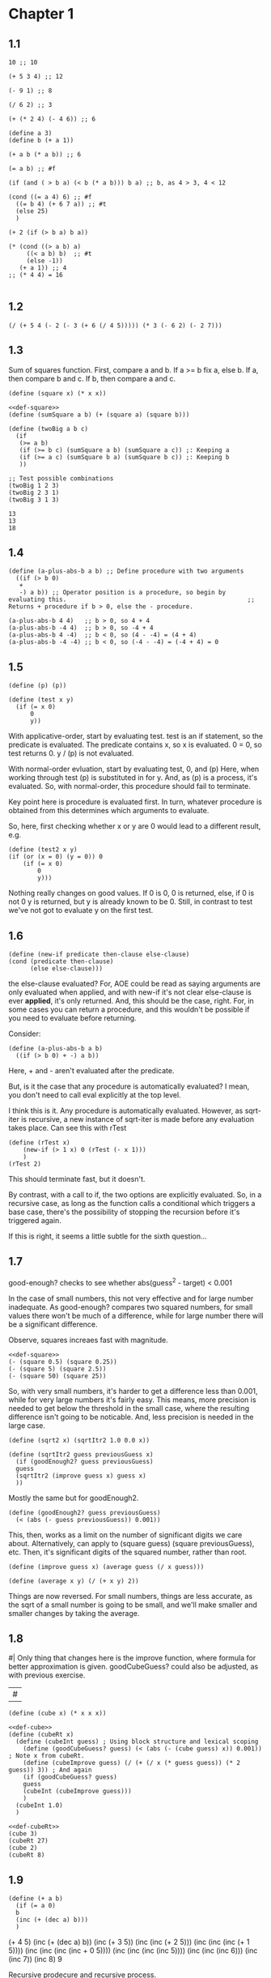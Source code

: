 #+name: sc-
#+name: def-
#+BEGIN_SRC racket :prologue "#lang sicp" :results output :noweb yes
#+END_SRC

* Chapter 1

** 1.1

#+BEGIN_SRC racket :prologue "#lang sicp" :results output
  10 ;; 10

  (+ 5 3 4) ;; 12

  (- 9 1) ;; 8

  (/ 6 2) ;; 3

  (+ (* 2 4) (- 4 6)) ;; 6

  (define a 3)
  (define b (+ a 1))

  (+ a b (* a b)) ;; 6

  (= a b) ;; #f

  (if (and ( > b a) (< b (* a b))) b a) ;; b, as 4 > 3, 4 < 12

  (cond ((= a 4) 6) ;; #f
	((= b 4) (+ 6 7 a)) ;; #t
	(else 25)
	)

  (+ 2 (if (> b a) b a))

  (* (cond ((> a b) a)
	   ((< a b) b)  ;; #t
	   (else -1))
     (+ a 1)) ;; 4
  ;; (* 4 4) = 16

#+END_SRC

#+RESULTS:
#+begin_example
10
12
8
3
6
19
#f
4
16
6
16
#+end_example

** 1.2

#+BEGIN_SRC racket :prologue "#lang sicp" :results output
(/ (+ 5 4 (- 2 (- 3 (+ 6 (/ 4 5))))) (* 3 (- 6 2) (- 2 7)))
#+END_SRC

#+RESULTS:
: -37/150

** 1.3

Sum of squares function.
First, compare a and b.
If a >= b fix a, else b.
If a, then compare b and c.
If b, then compare a and c.

#+name: def-square
#+BEGIN_SRC racket :prologue "#lang sicp" :results output
      (define (square x) (* x x))
#+END_SRC

#+BEGIN_SRC racket :prologue "#lang sicp" :results output :noweb yes
  <<def-square>>
  (define (sumSquare a b) (+ (square a) (square b)))

  (define (twoBig a b c)
    (if
     (>= a b)
     (if (>= b c) (sumSquare a b) (sumSquare a c)) ;: Keeping a
     (if (>= a c) (sumSquare b a) (sumSquare b c)) ;: Keeping b
     ))

  ;; Test possible combinations
  (twoBig 1 2 3)
  (twoBig 2 3 1)
  (twoBig 3 1 3)
#+END_SRC

#+RESULTS:
: 13
: 13
: 18

#+RESULTS: def-square

#+RESULTS:
: 13
: 13
: 18

** 1.4

#+BEGIN_SRC racket :prologue "#lang sicp" :results output
  (define (a-plus-abs-b a b) ;; Define procedure with two arguments
    ((if (> b 0)
	 +
	 -) a b)) ;; Operator position is a procedure, so begin by evaluating this. 												 ;; Returns + procedure if b > 0, else the - procedure.

  (a-plus-abs-b 4 4)   ;; b > 0, so 4 + 4
  (a-plus-abs-b -4 4)  ;; b > 0, so -4 + 4
  (a-plus-abs-b 4 -4)  ;; b < 0, so (4 - -4) = (4 + 4)
  (a-plus-abs-b -4 -4) ;; b < 0, so (-4 - -4) = (-4 + 4) = 0
#+END_SRC

#+RESULTS:
: 8
: 0
: 8
: 0

** 1.5

#+BEGIN_SRC racket :prologue "#lang sicp" :results output
(define (p) (p))

(define (test x y)
  (if (= x 0)
      0
      y))
#+END_SRC

With applicative-order, start by evaluating test.
test is an if statement, so the predicate is evaluated.
The predicate contains x, so x is evaluated.
0 = 0, so test returns 0.
y / (p) is not evaluated.

With normal-order evluation, start by evaluating test, 0, and (p)
Here, when working through test (p) is substituted in for y.
And, as (p) is a process, it's evaluated.
So, with normal-order, this procedure should fail to terminate.

Key point here is procedure is evaluated first.
In turn, whatever procedure is obtained from this determines which arguments to evaluate.

So, here, first checking whether x or y are 0 would lead to a different result, e.g.

#+BEGIN_SRC racket :prologue "#lang sicp" :results output
  (define (test2 x y)
  (if (or (x = 0) (y = 0)) 0
      (if (= x 0)
          0
          y)))
#+END_SRC

Nothing really changes on good values. If 0 is 0, 0 is returned, else, if 0 is not 0 y is returned, but y is already known to be 0.
Still, in contrast to test we've not got to evaluate y on the first test.
** 1.6

#+BEGIN_SRC racket :prologue "#lang sicp" :results output
  (define (new-if predicate then-clause else-clause)
  (cond (predicate then-clause)
        (else else-clause)))
#+END_SRC

the else-clause evaluated?
For, AOE could be read as saying arguments are only evaluated when applied, and with new-if
it's not clear else-clause is ever *applied*, it's only returned.
And, this should be the case, right.
For, in some cases you can return a procedure, and this wouldn't be possible if you need to
evaluate before returning.

Consider:

#+BEGIN_SRC racket :prologue "#lang sicp" :results output
  (define (a-plus-abs-b a b)
    ((if (> b 0) + -) a b))
#+END_SRC

Here, + and - aren't evaluated after the predicate.

But, is it the case that any procedure is automatically evaluated?
I mean, you don't need to call eval explicitly at the top level.

I think this is it.
Any procedure is automatically evaluated.
However, as sqrt-iter is recursive, a new instance of sqrt-iter
is made before any evaluation takes place.
Can see this with rTest

#+BEGIN_SRC racket :prologue "#lang sicp" :results output
(define (rTest x)
	(new-if (> 1 x) 0 (rTest (- x 1)))
	)
(rTest 2)
#+END_SRC

This should terminate fast, but it doesn't.

By contrast, with a call to if, the two options are explicitly
evaluated. So, in a recursive case, as long as the function calls
a conditional which triggers a base case, there's the possibility of
stopping the recursion before it's triggered again.

If this is right, it seems a little subtle for the sixth question...

** 1.7

good-enough? checks to see whether abs(guess^2 - target) < 0.001

In the case of small numbers, this not very effective and for large number inadequate.
As good-enough? compares two squared numbers, for small values there won't be much of a difference, while for large number there will be a significant difference.

Observe, squares increaes fast with magnitude.

#+BEGIN_SRC racket :prologue "#lang sicp" :results output :noweb yes
  <<def-square>>
  (- (square 0.5) (square 0.25))
  (- (square 5) (square 2.5))
  (- (square 50) (square 25))
#+END_SRC

#+RESULTS:
: 0.1875
: 18.75
: 1875

So, with very small numbers, it's harder to get a difference less than 0.001, while for very large numbers it's fairly easy.
This means, more precision is needed to get below the threshold in the
small case, where the resulting difference isn't going to be noticable.
And, less precision is needed in the large case.

#+BEGIN_SRC racket :prologue "#lang sicp" :results output
(define (sqrt2 x) (sqrtItr2 1.0 0.0 x))
#+END_SRC

#+BEGIN_SRC racket :prologue "#lang sicp" :results output
  (define (sqrtItr2 guess previousGuess x)
    (if (goodEnough2? guess previousGuess)
	guess
	(sqrtItr2 (improve guess x) guess x)
	))
#+END_SRC

Mostly the same but for goodEnough2.

#+BEGIN_SRC racket :prologue "#lang sicp" :results output
(define (goodEnough2? guess previousGuess)
  (< (abs (- guess previousGuess)) 0.001))
#+END_SRC

This, then, works as a limit on the number of significant digits we care about.
Alternatively, can apply to (square guess) (square previousGuess), etc.
Then, it's significant digits of the squared number, rather than root.

#+BEGIN_SRC racket :prologue "#lang sicp" :results output
  (define (improve guess x) (average guess (/ x guess)))
#+END_SRC

#+name: def-average
#+BEGIN_SRC racket :prologue "#lang sicp" :results output
  (define (average x y) (/ (+ x y) 2))
#+END_SRC

#+RESULTS:

Things are now reversed.
For small numbers, things are less accurate, as the sqrt of a small number is going to be small, and we'll make smaller and smaller changes by taking the average.

** 1.8

#|
Only thing that changes here is the improve function, where formula for better approximation is given.
goodCubeGuess? could also be adjusted, as with previous exercise.
|#

#+name: def-cube
#+BEGIN_SRC racket :prologue "#lang sicp" :results output
(define (cube x) (* x x x))
#+END_SRC

#+name: def-cubeRt
#+BEGIN_SRC racket :prologue "#lang sicp" :results output :noweb yes
  <<def-cube>>
  (define (cubeRt x)
    (define (cubeInt guess) ; Using block structure and lexical scoping
      (define (goodCubeGuess? guess) (< (abs (- (cube guess) x)) 0.001)) ; Note x from cubeRt.
      (define (cubeImprove guess) (/ (+ (/ x (* guess guess)) (* 2 guess)) 3)) ; And again
      (if (goodCubeGuess? guess)
	  guess
	  (cubeInt (cubeImprove guess)))
      )
    (cubeInt 1.0)
    )
#+END_SRC

#+BEGIN_SRC racket :prologue "#lang sicp" :results output :noweb yes
  <<def-cubeRt>>
  (cube 3)
  (cubeRt 27)
  (cube 2)
  (cubeRt 8)
#+END_SRC

#+RESULTS:
: 27
: 3.0000005410641766
: 8
: 2.000004911675504

** 1.9

#+BEGIN_SRC racket :prologue "#lang sicp" :results output :noweb yes
  (define (+ a b)
    (if (= a 0)
	b
	(inc (+ (dec a) b)))
    )
#+END_SRC

(+ 4 5)
(inc (+ (dec a) b))
(inc (+ 3 5))
(inc (inc (+ 2 5)))
(inc (inc (inc (+ 1 5))))
(inc (inc (inc (inc + 0 5))))
(inc (inc (inc (inc 5))))
(inc (inc (inc 6)))
(inc (inc 7))
(inc 8)
9

Recursive prodecure and recursive process.

#+BEGIN_SRC racket :prologue "#lang sicp" :results output :noweb yes
(define (+ a b)
(if (= a 0)
b
(+ (dec a) (inc b)))
)
#+END_SRC

(+ 4 5)
(+ (dec 4) (inc 5))
(+ 3 6)
(+ 2 7)
(+ 1 8)
(+ 0 9)
9

Recursve procedure but iterative process

** 1.10


(A 1 10)
(A 0 (A 1 9))
(A 0 (A 0 (A 1 8)))
(A 0 (A 0 (A 0 (A 1 7))))
(A 0 (A 0 (A 0 (A 0 (A 1 6)))))
(A 0 (A 0 (A 0 (A 0 (A 0 (A 1 5))))))
(A 0 (A 0 (A 0 (A 0 (A 0 (A 0 (A 1 4)))))))
(A 0 (A 0 (A 0 (A 0 (A 0 (A 0 (A 0 (A 1 3))))))))
(A 0 (A 0 (A 0 (A 0 (A 0 (A 0 (A 0 (A 0 (A 1 2)))))))))
(A 0 (A 0 (A 0 (A 0 (A 0 (A 0 (A 0 (A 0 (A 0 (A 1 1))))))))))
(A 0 (A 0 (A 0 (A 0 (A 0 (A 0 (A 0 (A 0 (A 0 2)))))))))
(A 0 (A 0 (A 0 (A 0 (A 0 (A 0 (A 0 (A 0 4))))))))
(A 0 (A 0 (A 0 (A 0 (A 0 (A 0 (A 0 8)))))))
(A 0 (A 0 (A 0 (A 0 (A 0 (A 0 16))))))
(A 0 (A 0 (A 0 (A 0 (A 0 32)))))
(A 0 (A 0 (A 0 (A 0 64))))
(A 0 (A 0 (A 0 128)))
(A 0 (A 0 256))
(A 0 512)
1024


(A 2 4)
(A 1 (A 2 3))
(A 1 (A 1 (A 2 2)))
(A 1 (A 1 (A 1 (A 2 1))))
(A 1 (A 1 (A 1 (A 1 (A 1 1)))))
(A 1 (A 1 (A 1 (A 1 2))))
(A 1 (A 1 (A 1 (A 0 (A 1 1)))))
(A 1 (A 1 (A 1 (A 0 2))))
(A 1 (A 1 (A 1 4)))
(A 1 (A 1 (A 0 (A 1 3))))
(A 1 (A 1 (A 0 (A 0 (A 1 2)))))
(A 1 (A 1 (A 0 (A 0 (A 0 (A 1 1))))))
(A 1 (A 1 (A 0 (A 0 (A 0 2)))))
(A 1 (A 1 (A 0 (A 0 4))))
(A 1 (A 1 (A 0 8)))
(A 1 (A 1 16))
(A 1 (A 0 (A 1 15)))


Okay, this grows in a cool way.


#+name: def-A
#+BEGIN_SRC racket :prologue "#lang sicp" :results none :noweb yes
(define (A x y)
  (cond
    ((= y 0) 0)
    ((= x 0) (* 2 y))
    ((= y 1) 2)
    (else (A (- x 1) (A x (- y 1))))
    ))
#+END_SRC


#+BEGIN_SRC racket :prologue "#lang sicp" :results output :noweb yes
  <<def-A>>
  (A 1 10)
  (A 2 4)
  (A 3 3)
  (A 2 3)
#+END_SRC

#+RESULTS:
: 1024
: 65536
: 65536
: 16

(A 0 n) is 2n
(A 1 n) is 2^ns
(A 2 n) is 2^^(n - 1) i.e. if n = 3, 2^2^2, if n = 4 2^2^2^2

** 1.11

#+BEGIN_SRC racket :prologue "#lang sicp" :results output :noweb yes
  (define (fR n)
    (if (< n 3)
	n
	(+ (fR (- n 1))
	   (* 2 (fR (- n 2)))
	   (* 3 (fR (- n 3))))
	))

  (define (fI n)
    (if (< n 3)
	n
	(fIHelp n 2 1 0)
	))

  (define (fIHelp current backOne backTwo backThree)
    (if (= 3 current)
	(+ backOne (* 2 backTwo) (* 3 backThree))
	(fIHelp (- current 1) (+ backOne (* 2 backTwo) (* 3 backThree)) backOne backTwo)
	))

  (define (testfRI n)
    (= (fR n) (fI n))
    )

  (testfRI 1)
  (testfRI 3)
  (testfRI 12)
  (testfRI 24)
#+END_SRC

#+RESULTS:
: #t
: #t
: #t
: #t

** 1.12

Top left is (1,1) then count down and right.
So, first instance of 2 should be (2 3) and 6 should be (3 5)

Basically, define anything negative as 0.
With this anything positive is filled with, (x, y) = ((x - 1, y - 1) + (x, y - 1)).
I.e. look up left and up above – imagine triangle aligned left.
And, the triangle is generated by fixing (1, 1) as 1.

Very ineffective.

#+BEGIN_SRC racket :prologue "#lang sicp" :results output :noweb yes
(define (pascal x y)
  (cond
    ((or (< x 1) (< y 1)) 0)
    ((and (= x 1) (= y 1)) 1)
    (else (+ (pascal (- x 1) (- y 1)) (pascal x (- y 1))))
    )
  )

(pascal 1 1)
(pascal 2 2)
(pascal 3 2)
(pascal 2 3)
(pascal 3 5)
(pascal 3 1)
#+END_SRC

** 1.13

It's clear the goal is to show
(phi^n - psi^n)/sqrt(5) = (phi^(n-1) - psi^(n-1))/sqrt(5) + (phi^(n-2) - psi^(n-2))/sqrt(5)
And, it's easy to go the case of 0 and 1 by hand for regular induction.
But, the induction case... no good idea.

Looking things up, I was going to be lost for a while...
Still, I should remember golden ratio is only positive solution to x + 1 = x^2.
And, phi as given is the golden ratio.
So, phi^(n-2) + phi^(n-1) = phi^(n-2)(phi + 1) = phi^(n-2)phi^2 = phi^n.
This hint might have been enough, as after noticing this with phi, it would be natural to to see
if a similar thing holds for psi.
If only I'd looked back to see that the equation was highlighted...

** 1.14

Steps: Theta(2^n)
Space: Theta(n)

count-change works in a very similar way to tree-recursive fibonacci.
For each call of the alogorithm, at most two calls are made.
One call reduces the amount by at least one.
The other changes the coin of interest.
So, we're asked about a function of the amount, but we can view this as a function of
amount + coins, as coins is constant.
Each call reduces amounts + coins by at least one.
So, after one call we have at most n - 1 calls remaining.
Each of these takes a constant number of steps.
We're doing some tests and then performing summation on the results of the two calls.

For space, I'm following the reasoning on p. 38--9.
We only need to keep track of where to return to.
The algorithm is set to brach n times.
So, the depth of the tree is n.
After each call, the number of leaves doubles.
That is, leaves is given by 2(n-1).
Hence, in total the leaves count to 4(n-1).

To be honest, I think this question is asking the reader to recall p. 39.
The number of steps required by a tree-recursive process will be proportional to the number
of nodes in the tree, while the space required will be proportional to the maximum depth.

For space, important thing to keep in mind is this is max space at any given point in time.
We only need to store a reference to the originial call when starting a new call.
So, in general this will use as much space as calls.
But, at any given time only a certain number of nodes will be in play.
In particular, the height of the tree.
For, there's no need (nor way) to explore multiple nodes at the same time.

** 1.15

*** a.

How many times is p applied?
sine is recursive, and evaluated on every call to sine, but need the result of the recursive call
to be applied.
So, we need to check how many times the recursive call is made before the base case is hit.
12.5/3^5 < 0.1.
So, after 5 additional calls the if condition is true.
p is not applied on the sixth call, but is applied on the 5 other calls.

*** b.

Theta(n) for both steps and space.

Steps, as we've got a test and then possible single recursive call.
There's no way to bound this call, and the other steps take constant(ish) time.
So, n.

Space, as the recursive call returns, need to keep track of the original call.
This is some constant(ish) space for each maximum call depth, which is roughly n.

Right, this is a linear recursive process.

** 1.16

Helper function to test for even

#+name: def-even?
#+BEGIN_SRC racket :prologue "#lang sicp" :results output :noweb yes
  (define (even? n)
    (= (remainder n 2) 0))
#+END_SRC

Main fuction, following the hint

#+name: def-try
#+BEGIN_SRC racket :prologue "#lang sicp" :results output :noweb yes
  <<def-even?>>
  (define (try a b n) ; a is current value, n is number of exponents remaining
    (cond
      ((= n 0) a)
      ((even? n)  (try a (* b b) (/ n 2))) ; So long as n is even, reduce remaing by half by squaring current.
      ; This is b^n = (b^2)^(n/2)
      ; As input, do a^n
      ; As output, a = a^2, still need a^(n/2)
      (else (try (* a b) b (- n 1)))
      ))
#+END_SRC

#+name: def-expItr
#+BEGIN_SRC racket :prologue "#lang sicp" :results output :noweb yes
  <<def-try>>
  (define (expItr b n)
    (try 1 b n)) ; Hide a as a helper variable.
#+END_SRC

#+BEGIN_SRC racket :prologue "#lang sicp" :results output :noweb yes
  <<def-expItr>>
  (expItr 2 4)
  (expItr 6 5) ; Expect 7776
  (expItr 7 1) ; Expect 7
  (expItr 15 3) ; Expect 3375
  (expItr 15 0) ; Expect 1
#+END_SRC

#+RESULTS:
: 16
: 7776
: 7
: 3375
: 1

** 1.17

#|
Using (* 2 x) for double x and (/ x 2) for half x.

dhMultH, only works for positive integers.
So, dhMult ensures positive numbers are passed through, and adjusts the result appropriately.
|#

#+name: def-multPositiveTranslate
#+BEGIN_SRC racket :prologue "#lang sicp" :results output :noweb yes
(define (multPositiveTranslate func a b)
  ((if (> 0 b) + -) 0 ((if (> 0 a) + -) 0 (func (abs a) (abs b))))
  )
#+END_SRC

#+name: def-dhMult
#+BEGIN_SRC racket :prologue "#lang sicp" :results output :noweb yes
  <<def-multPositiveTranslate>>

  (define (dhMultH a b)
    (cond
      ((> 0 b) (- 0 (dhMultH a (- 0 b))))
      ((= b 0) 0) ; 0 base case, return 0.
      ((= b 1) a) ; positive base case, return a.
      ((even? b) (* 2 (dhMultH a (/ b 2)))) ; Double whatever I get from halving multiplication to do.
      (else (+ a (dhMultH a (- b 1)))) ; Add b to whatever I get from reducing multiplication by one.
      )
    )

  (define (dhMult a b) (multPositiveTranslate dhMultH a b))
#+END_SRC


#+BEGIN_SRC racket :prologue "#lang sicp" :results output :noweb yes
  <<def-dhMult>>
  ;(dhMult 1 4)
  ;(dhMult 5 5)
  (dhMult 5 -8)
  (dhMult 5 8)
  (dhMult 5 -7)
  (dhMult 5 7)
  (dhMult 5 0)
  (dhMult -6 6)
  (dhMult -5 -5)
#+END_SRC

#+RESULTS:
: -40
: 40
: -35
: 35
: 0
: -36
: 25

** 1.18


Calculate m * n.
Do this iteratively by doubling m and havling n.
When n is odd, copy the value of m to a store variable, added at the end.
Always go to n = 1, so add m to store variable.

#+name: def-dhMultIter
#+BEGIN_SRC racket :prologue "#lang sicp" :results output :noweb yes
  <<def-multPositiveTranslate>>

  (define (dhMultIterHelp a m n)
      (cond
	((= n 0) a)
	((even? n) (dhMultIterHelp a (* m 2) (/ n 2))) ;
	(else (dhMultIterHelp (+ a m) m (- n 1)))
	))

    (define (dhMultIterPos m n)
      (dhMultIterHelp 0 m n))

    (define (dhMultIter m n)
      (multPositiveTranslate dhMultIterPos m n))
#+END_SRC

Some tests

#+BEGIN_SRC racket :prologue "#lang sicp" :results output :noweb yes
  <<def-dhMultIter>>
  (dhMultIter 2 6)
  (dhMultIter 3 5)
  (dhMultIter 3 0)
  (dhMultIter 0 5)
  (dhMultIter 3 14)
#+END_SRC

#+RESULTS:
: 12
: 15
: 0
: 0
: 42

** 1.19

Two applications of T_pq reduce to a single application of
a <- b(2pq + q^2) + (2pq + q^2) + a(p^2 + q^2)
b <- b(p^2) + a(2pq + q^2)

So, applied twice we have something of the same form, where:
new_q = (2pq + q^2)
new_p = (p^2)

With this in mind, finishing the function is simple, to double the values of
p and q, apply this transformation to itself.

#+name: def-fibI
#+BEGIN_SRC racket :prologue "#lang sicp" :results output :noweb yes
  (define (fibI n)
    (fib-iter 1 0 0 1 n))

  (define (fib-iter a b p q count)
    (cond ((= count 0) b)
	  ((even? count)
	   (fib-iter a
		     b
		     (+ (* p p) (* q q))
		     (+ (* p q) (* q q) (* q p))
		     (/ count 2)))
	  (else (fib-iter (+ (* b q) (* a q) (* a p))
			  (+ (* b p) (* a q))
			  p
			  q
			  (- count 1)))))
#+END_SRC

Testing

#+BEGIN_SRC racket :prologue "#lang sicp" :results output :noweb yes
<<def-fibI>>
(fibI 0)
(fibI 1)
(fibI 2)
(fibI 3)
(fibI 4)
#+END_SRC

#+RESULTS:
: 0
: 1
: 1
: 2
: 3

** 1.20

#+name: def-gcd
#+BEGIN_SRC racket :prologue "#lang sicp" :results output :noweb yes
  (define (gcd a b)
    (if (= b 0)
	a
	(gcd b (remainder a b))))
#+END_SRC


(206 40)
(40 6)
(6 4)
(4 2)
(2 0)

The main operator of gcd is a conditional, and as described the condition of a conditional is
evaluated before either result is evaluated.
So, the remainder operations actually performed equal the number of times gcd is called, minus one.
For, on the last call (= b 0), which goes to a.

Or I'm missing something, but it seems the conditional must work in this way.
Normal order reduces everything to a primitive form.
But, with a recursive function like gcd a 'synthetic' primative form is needed.
For, otherwise, and additional call to gcd is always possible.

With all this in mind, given the flow is determined by a conditional, normal and evaluative order should be the same here.

** 1.21


A little before.
If d is a divisor of n, then so is n/d.
Proof for this seems easy by contradicition.
To show d divides n, just need an int such that d * a = n.
Consider n/d.
As d is a divisor of n, so n/d is an int, and clearly d * n/d = n.

#+name: def-divides?
#+BEGIN_SRC racket :prologue "#lang sicp" :results output :noweb yes
  (define (divides? a b)
    (= (remainder b a) 0))
#+END_SRC

#+name: def-smallest-divisor
#+BEGIN_SRC racket :prologue "#lang sicp" :results output :noweb yes
  <<def-divides?>>
  <<def-square>>
  (define (smallest-divisor n)
    (find-divisor n 2))

  (define (find-divisor n test-divisor)
    (cond ((> (square test-divisor) n) n)
	  ((divides? test-divisor n) test-divisor)
	  (else (find-divisor n (+ test-divisor 1)))))
#+END_SRC

#+RESULTS: def-smallest-divisor

#+BEGIN_SRC racket :prologue "#lang sicp" :results output :noweb yes
  <<def-smallest-divisor>>
  (smallest-divisor 199)
  (smallest-divisor 1999)
  (smallest-divisor 19999)
#+END_SRC

#+RESULTS:
: 199
: 1999
: 7

? ? ? What is the purpose of this?

** 1.22

#+name: def-prime?
#+BEGIN_SRC racket :prologue "#lang sicp" :results output :noweb yes
  <<def-smallest-divisor>>
  (define (prime? n)
    (= n (smallest-divisor n)))
#+END_SRC

#+RESULTS: def-prime?

#+name: def-search-for-primes
#+BEGIN_SRC racket :prologue "#lang sicp" :results output :noweb yes
  <<def-prime?>>
  (define (timed-prime-test n)
    (start-prime-test n (runtime)))

  (define (start-prime-test n start-time)
    (if (prime? n)
	(report-prime n (- (runtime) start-time))))

  (define (report-prime n elapsed-time)
    (newline)
    (display n)
    (display " *** ")
    (display elapsed-time))

  (define (prime-test-range-k-step n m k)
    (cond ((> n m)
	   (display " finished "))
	  (else
	   (timed-prime-test n)
	   (prime-test-range-k-step (+ n k) m k)
	   )))

  (define (search-for-primes n m)
    (prime-test-range-k-step (if (even? n) (+ n 1) n) (if (even? m) (- m 1) m) 2)
    )
#+END_SRC

#+BEGIN_SRC racket :prologue "#lang sicp" :results output :noweb yes
  <<def-search-for-primes>>
  (search-for-primes 1 100000)
#+END_SRC

#+RESULTS:
#+begin_example

1 *** 2
3 *** 0
5 *** 0
7 *** 0
11 *** 0
13 *** 0
17 *** 0
19 *** 0
23 *** 0
29 *** 0
31 *** 1
37 *** 1
41 *** 0
43 *** 0
47 *** 0
53 *** 0
59 *** 0
61 *** 0
67 *** 0
71 *** 0
73 *** 1
79 *** 1
83 *** 0
89 *** 0
97 *** 1
101 *** 0
103 *** 0
107 *** 0
109 *** 0
113 *** 0
127 *** 0
131 *** 0
137 *** 0
139 *** 0
149 *** 0
151 *** 0
157 *** 0
163 *** 0
167 *** 0
173 *** 0
179 *** 0
181 *** 0
191 *** 0
193 *** 0
197 *** 0
199 *** 0
211 *** 0
223 *** 0
227 *** 0
229 *** 0
233 *** 0
239 *** 0
241 *** 0
251 *** 0
257 *** 0
263 *** 0
269 *** 0
271 *** 0
277 *** 0
281 *** 0
283 *** 0
293 *** 0
307 *** 1
311 *** 0
313 *** 0
317 *** 0
331 *** 1
337 *** 1
347 *** 0
349 *** 0
353 *** 1
359 *** 0
367 *** 0
373 *** 0
379 *** 0
383 *** 0
389 *** 0
397 *** 0
401 *** 0
409 *** 0
419 *** 0
421 *** 0
431 *** 0
433 *** 0
439 *** 0
443 *** 0
449 *** 0
457 *** 0
461 *** 0
463 *** 0
467 *** 0
479 *** 0
487 *** 0
491 *** 0
499 *** 0
503 *** 0
509 *** 0
521 *** 1
523 *** 1
541 *** 0
547 *** 0
557 *** 1
563 *** 1
569 *** 1
571 *** 0
577 *** 1
587 *** 0
593 *** 0
599 *** 0
601 *** 0
607 *** 0
613 *** 0
617 *** 0
619 *** 0
631 *** 0
641 *** 0
643 *** 0
647 *** 0
653 *** 0
659 *** 0
661 *** 0
673 *** 0
677 *** 0
683 *** 0
691 *** 1
701 *** 0
709 *** 0
719 *** 0
727 *** 0
733 *** 0
739 *** 0
743 *** 0
751 *** 0
757 *** 0
761 *** 1
769 *** 0
773 *** 1
787 *** 0
797 *** 0
809 *** 1
811 *** 1
821 *** 0
823 *** 0
827 *** 1
829 *** 1
839 *** 0
853 *** 0
857 *** 0
859 *** 0
863 *** 0
877 *** 0
881 *** 0
883 *** 0
887 *** 0
907 *** 0
911 *** 0
919 *** 0
929 *** 0
937 *** 0
941 *** 0
947 *** 0
953 *** 0
967 *** 0
971 *** 0
977 *** 0
983 *** 0
991 *** 0
997 *** 0
1009 *** 1
1013 *** 1
1019 *** 1
1021 *** 1
1031 *** 0
1033 *** 1
1039 *** 0
1049 *** 0
1051 *** 0
1061 *** 0
1063 *** 0
1069 *** 0
1087 *** 0
1091 *** 0
1093 *** 2302
1097 *** 1
1103 *** 0
1109 *** 0
1117 *** 0
1123 *** 0
1129 *** 0
1151 *** 0
1153 *** 0
1163 *** 0
1171 *** 0
1181 *** 0
1187 *** 0
1193 *** 0
1201 *** 0
1213 *** 0
1217 *** 0
1223 *** 0
1229 *** 0
1231 *** 0
1237 *** 0
1249 *** 0
1259 *** 0
1277 *** 0
1279 *** 0
1283 *** 0
1289 *** 0
1291 *** 0
1297 *** 0
1301 *** 0
1303 *** 0
1307 *** 0
1319 *** 0
1321 *** 0
1327 *** 0
1361 *** 0
1367 *** 0
1373 *** 0
1381 *** 1
1399 *** 0
1409 *** 1
1423 *** 0
1427 *** 0
1429 *** 0
1433 *** 0
1439 *** 0
1447 *** 0
1451 *** 1
1453 *** 0
1459 *** 0
1471 *** 0
1481 *** 1
1483 *** 0
1487 *** 0
1489 *** 0
1493 *** 1
1499 *** 1
1511 *** 0
1523 *** 1
1531 *** 0
1543 *** 0
1549 *** 0
1553 *** 0
1559 *** 1
1567 *** 0
1571 *** 0
1579 *** 0
1583 *** 0
1597 *** 1
1601 *** 0
1607 *** 0
1609 *** 0
1613 *** 0
1619 *** 0
1621 *** 0
1627 *** 0
1637 *** 0
1657 *** 0
1663 *** 0
1667 *** 0
1669 *** 0
1693 *** 0
1697 *** 0
1699 *** 0
1709 *** 1
1721 *** 0
1723 *** 0
1733 *** 0
1741 *** 1
1747 *** 0
1753 *** 0
1759 *** 0
1777 *** 0
1783 *** 0
1787 *** 0
1789 *** 0
1801 *** 0
1811 *** 1
1823 *** 0
1831 *** 0
1847 *** 0
1861 *** 1
1867 *** 0
1871 *** 0
1873 *** 0
1877 *** 0
1879 *** 0
1889 *** 0
1901 *** 0
1907 *** 0
1913 *** 0
1931 *** 1
1933 *** 1
1949 *** 0
1951 *** 1
1973 *** 1
1979 *** 0
1987 *** 0
1993 *** 0
1997 *** 0
1999 *** 0
2003 *** 0
2011 *** 1
2017 *** 0
2027 *** 0
2029 *** 0
2039 *** 0
2053 *** 0
2063 *** 0
2069 *** 1
2081 *** 0
2083 *** 0
2087 *** 0
2089 *** 0
2099 *** 0
2111 *** 0
2113 *** 0
2129 *** 1
2131 *** 1
2137 *** 1
2141 *** 0
2143 *** 0
2153 *** 0
2161 *** 1
2179 *** 0
2203 *** 0
2207 *** 0
2213 *** 1
2221 *** 0
2237 *** 0
2239 *** 0
2243 *** 0
2251 *** 1
2267 *** 0
2269 *** 0
2273 *** 0
2281 *** 1
2287 *** 0
2293 *** 0
2297 *** 0
2309 *** 0
2311 *** 0
2333 *** 0
2339 *** 0
2341 *** 0
2347 *** 0
2351 *** 0
2357 *** 0
2371 *** 0
2377 *** 0
2381 *** 0
2383 *** 0
2389 *** 0
2393 *** 0
2399 *** 0
2411 *** 1
2417 *** 0
2423 *** 0
2437 *** 0
2441 *** 0
2447 *** 1
2459 *** 0
2467 *** 0
2473 *** 0
2477 *** 0
2503 *** 1
2521 *** 0
2531 *** 1
2539 *** 0
2543 *** 0
2549 *** 0
2551 *** 0
2557 *** 0
2579 *** 0
2591 *** 0
2593 *** 0
2609 *** 0
2617 *** 0
2621 *** 0
2633 *** 0
2647 *** 0
2657 *** 0
2659 *** 0
2663 *** 1
2671 *** 0
2677 *** 0
2683 *** 0
2687 *** 0
2689 *** 0
2693 *** 1
2699 *** 0
2707 *** 0
2711 *** 0
2713 *** 0
2719 *** 1
2729 *** 0
2731 *** 0
2741 *** 0
2749 *** 0
2753 *** 0
2767 *** 0
2777 *** 0
2789 *** 0
2791 *** 0
2797 *** 1
2801 *** 1
2803 *** 1
2819 *** 0
2833 *** 0
2837 *** 0
2843 *** 0
2851 *** 0
2857 *** 1
2861 *** 1
2879 *** 1
2887 *** 0
2897 *** 0
2903 *** 0
2909 *** 1
2917 *** 0
2927 *** 0
2939 *** 0
2953 *** 0
2957 *** 0
2963 *** 1
2969 *** 0
2971 *** 0
2999 *** 0
3001 *** 0
3011 *** 1
3019 *** 0
3023 *** 0
3037 *** 0
3041 *** 0
3049 *** 1
3061 *** 0
3067 *** 0
3079 *** 1
3083 *** 0
3089 *** 0
3109 *** 1
3119 *** 0
3121 *** 0
3137 *** 0
3163 *** 0
3167 *** 0
3169 *** 0
3181 *** 0
3187 *** 1
3191 *** 1
3203 *** 0
3209 *** 0
3217 *** 1
3221 *** 1
3229 *** 0
3251 *** 0
3253 *** 1
3257 *** 0
3259 *** 0
3271 *** 0
3299 *** 0
3301 *** 0
3307 *** 1
3313 *** 0
3319 *** 0
3323 *** 0
3329 *** 0
3331 *** 0
3343 *** 1
3347 *** 1
3359 *** 0
3361 *** 0
3371 *** 0
3373 *** 0
3389 *** 0
3391 *** 0
3407 *** 0
3413 *** 0
3433 *** 0
3449 *** 0
3457 *** 1
3461 *** 1
3463 *** 1
3467 *** 1
3469 *** 1
3491 *** 1
3499 *** 0
3511 *** 0
3517 *** 0
3527 *** 0
3529 *** 0
3533 *** 0
3539 *** 0
3541 *** 0
3547 *** 0
3557 *** 0
3559 *** 0
3571 *** 0
3581 *** 0
3583 *** 0
3593 *** 0
3607 *** 0
3613 *** 1
3617 *** 1
3623 *** 0
3631 *** 0
3637 *** 0
3643 *** 0
3659 *** 0
3671 *** 0
3673 *** 0
3677 *** 0
3691 *** 0
3697 *** 0
3701 *** 0
3709 *** 0
3719 *** 0
3727 *** 0
3733 *** 0
3739 *** 1
3761 *** 1
3767 *** 0
3769 *** 0
3779 *** 0
3793 *** 1
3797 *** 0
3803 *** 0
3821 *** 1
3823 *** 1
3833 *** 0
3847 *** 1
3851 *** 0
3853 *** 0
3863 *** 0
3877 *** 1
3881 *** 0
3889 *** 0
3907 *** 0
3911 *** 0
3917 *** 0
3919 *** 0
3923 *** 0
3929 *** 0
3931 *** 0
3943 *** 1
3947 *** 0
3967 *** 0
3989 *** 0
4001 *** 0
4003 *** 0
4007 *** 0
4013 *** 0
4019 *** 1
4021 *** 1
4027 *** 1
4049 *** 1
4051 *** 1
4057 *** 0
4073 *** 1
4079 *** 1
4091 *** 0
4093 *** 0
4099 *** 0
4111 *** 0
4127 *** 0
4129 *** 0
4133 *** 1
4139 *** 1
4153 *** 0
4157 *** 0
4159 *** 0
4177 *** 0
4201 *** 1
4211 *** 0
4217 *** 0
4219 *** 0
4229 *** 0
4231 *** 0
4241 *** 0
4243 *** 0
4253 *** 0
4259 *** 0
4261 *** 0
4271 *** 0
4273 *** 0
4283 *** 0
4289 *** 1
4297 *** 0
4327 *** 0
4337 *** 0
4339 *** 0
4349 *** 0
4357 *** 0
4363 *** 0
4373 *** 0
4391 *** 0
4397 *** 0
4409 *** 0
4421 *** 0
4423 *** 1
4441 *** 0
4447 *** 1
4451 *** 0
4457 *** 0
4463 *** 0
4481 *** 0
4483 *** 0
4493 *** 0
4507 *** 0
4513 *** 1
4517 *** 1
4519 *** 1
4523 *** 0
4547 *** 0
4549 *** 0
4561 *** 0
4567 *** 0
4583 *** 0
4591 *** 0
4597 *** 0
4603 *** 0
4621 *** 0
4637 *** 0
4639 *** 0
4643 *** 0
4649 *** 0
4651 *** 1
4657 *** 0
4663 *** 0
4673 *** 1
4679 *** 0
4691 *** 1
4703 *** 0
4721 *** 0
4723 *** 0
4729 *** 0
4733 *** 0
4751 *** 0
4759 *** 1
4783 *** 1
4787 *** 0
4789 *** 0
4793 *** 0
4799 *** 0
4801 *** 0
4813 *** 0
4817 *** 0
4831 *** 1
4861 *** 0
4871 *** 1
4877 *** 0
4889 *** 0
4903 *** 1
4909 *** 0
4919 *** 0
4931 *** 1
4933 *** 1
4937 *** 0
4943 *** 0
4951 *** 0
4957 *** 0
4967 *** 1
4969 *** 1
4973 *** 0
4987 *** 0
4993 *** 0
4999 *** 1
5003 *** 0
5009 *** 0
5011 *** 0
5021 *** 0
5023 *** 0
5039 *** 0
5051 *** 1
5059 *** 0
5077 *** 0
5081 *** 0
5087 *** 0
5099 *** 1
5101 *** 0
5107 *** 0
5113 *** 0
5119 *** 0
5147 *** 0
5153 *** 0
5167 *** 0
5171 *** 1
5179 *** 0
5189 *** 1
5197 *** 0
5209 *** 0
5227 *** 0
5231 *** 0
5233 *** 0
5237 *** 0
5261 *** 0
5273 *** 0
5279 *** 0
5281 *** 0
5297 *** 0
5303 *** 0
5309 *** 0
5323 *** 0
5333 *** 1
5347 *** 0
5351 *** 0
5381 *** 1
5387 *** 0
5393 *** 0
5399 *** 0
5407 *** 0
5413 *** 1
5417 *** 0
5419 *** 0
5431 *** 0
5437 *** 1
5441 *** 0
5443 *** 0
5449 *** 0
5471 *** 0
5477 *** 0
5479 *** 0
5483 *** 0
5501 *** 0
5503 *** 0
5507 *** 0
5519 *** 1
5521 *** 0
5527 *** 0
5531 *** 0
5557 *** 0
5563 *** 1
5569 *** 0
5573 *** 0
5581 *** 0
5591 *** 1
5623 *** 0
5639 *** 0
5641 *** 0
5647 *** 0
5651 *** 0
5653 *** 0
5657 *** 1
5659 *** 1
5669 *** 0
5683 *** 1
5689 *** 0
5693 *** 0
5701 *** 0
5711 *** 1
5717 *** 0
5737 *** 0
5741 *** 0
5743 *** 0
5749 *** 0
5779 *** 1
5783 *** 0
5791 *** 0
5801 *** 1
5807 *** 1
5813 *** 0
5821 *** 1
5827 *** 0
5839 *** 1
5843 *** 0
5849 *** 0
5851 *** 0
5857 *** 0
5861 *** 1
5867 *** 0
5869 *** 0
5879 *** 0
5881 *** 1
5897 *** 0
5903 *** 1
5923 *** 0
5927 *** 0
5939 *** 0
5953 *** 0
5981 *** 1
5987 *** 0
6007 *** 0
6011 *** 0
6029 *** 0
6037 *** 0
6043 *** 1
6047 *** 0
6053 *** 0
6067 *** 0
6073 *** 0
6079 *** 1
6089 *** 0
6091 *** 0
6101 *** 1
6113 *** 0
6121 *** 1
6131 *** 0
6133 *** 0
6143 *** 0
6151 *** 1
6163 *** 0
6173 *** 0
6197 *** 0
6199 *** 0
6203 *** 0
6211 *** 1
6217 *** 1
6221 *** 0
6229 *** 0
6247 *** 0
6257 *** 0
6263 *** 1
6269 *** 0
6271 *** 0
6277 *** 0
6287 *** 1
6299 *** 0
6301 *** 0
6311 *** 1
6317 *** 0
6323 *** 0
6329 *** 0
6337 *** 1
6343 *** 0
6353 *** 0
6359 *** 1
6361 *** 1
6367 *** 0
6373 *** 0
6379 *** 0
6389 *** 1
6397 *** 0
6421 *** 0
6427 *** 0
6449 *** 1
6451 *** 1
6469 *** 0
6473 *** 1
6481 *** 0
6491 *** 0
6521 *** 0
6529 *** 0
6547 *** 0
6551 *** 0
6553 *** 0
6563 *** 0
6569 *** 0
6571 *** 0
6577 *** 1
6581 *** 1
6599 *** 0
6607 *** 1
6619 *** 0
6637 *** 0
6653 *** 0
6659 *** 0
6661 *** 0
6673 *** 1
6679 *** 0
6689 *** 0
6691 *** 1
6701 *** 0
6703 *** 0
6709 *** 0
6719 *** 1
6733 *** 0
6737 *** 0
6761 *** 1
6763 *** 1
6779 *** 1
6781 *** 1
6791 *** 0
6793 *** 0
6803 *** 0
6823 *** 0
6827 *** 0
6829 *** 0
6833 *** 1
6841 *** 0
6857 *** 1
6863 *** 0
6869 *** 0
6871 *** 0
6883 *** 1
6899 *** 1
6907 *** 0
6911 *** 0
6917 *** 1
6947 *** 0
6949 *** 0
6959 *** 0
6961 *** 1
6967 *** 1
6971 *** 0
6977 *** 0
6983 *** 0
6991 *** 1
6997 *** 0
7001 *** 0
7013 *** 0
7019 *** 0
7027 *** 0
7039 *** 0
7043 *** 0
7057 *** 1
7069 *** 0
7079 *** 1
7103 *** 1
7109 *** 0
7121 *** 1
7127 *** 1
7129 *** 0
7151 *** 0
7159 *** 0
7177 *** 0
7187 *** 0
7193 *** 0
7207 *** 0
7211 *** 0
7213 *** 0
7219 *** 1
7229 *** 0
7237 *** 0
7243 *** 1
7247 *** 1
7253 *** 0
7283 *** 1
7297 *** 0
7307 *** 0
7309 *** 0
7321 *** 1
7331 *** 0
7333 *** 0
7349 *** 0
7351 *** 0
7369 *** 0
7393 *** 1
7411 *** 1
7417 *** 1
7433 *** 1
7451 *** 0
7457 *** 1
7459 *** 1
7477 *** 1
7481 *** 1
7487 *** 0
7489 *** 0
7499 *** 1
7507 *** 1
7517 *** 0
7523 *** 1
7529 *** 0
7537 *** 0
7541 *** 0
7547 *** 1
7549 *** 1
7559 *** 0
7561 *** 0
7573 *** 1
7577 *** 0
7583 *** 0
7589 *** 0
7591 *** 0
7603 *** 0
7607 *** 0
7621 *** 0
7639 *** 1
7643 *** 0
7649 *** 0
7669 *** 0
7673 *** 0
7681 *** 1
7687 *** 0
7691 *** 0
7699 *** 0
7703 *** 1
7717 *** 0
7723 *** 0
7727 *** 0
7741 *** 0
7753 *** 0
7757 *** 0
7759 *** 0
7789 *** 1
7793 *** 1
7817 *** 0
7823 *** 0
7829 *** 0
7841 *** 0
7853 *** 1
7867 *** 0
7873 *** 0
7877 *** 1
7879 *** 1
7883 *** 0
7901 *** 1
7907 *** 0
7919 *** 1
7927 *** 0
7933 *** 0
7937 *** 1
7949 *** 0
7951 *** 0
7963 *** 1
7993 *** 0
8009 *** 0
8011 *** 0
8017 *** 1
8039 *** 1
8053 *** 1
8059 *** 1
8069 *** 0
8081 *** 1
8087 *** 0
8089 *** 0
8093 *** 0
8101 *** 1
8111 *** 0
8117 *** 0
8123 *** 1
8147 *** 0
8161 *** 1
8167 *** 0
8171 *** 0
8179 *** 0
8191 *** 0
8209 *** 1
8219 *** 0
8221 *** 0
8231 *** 1
8233 *** 1
8237 *** 0
8243 *** 0
8263 *** 0
8269 *** 1
8273 *** 1
8287 *** 0
8291 *** 1
8293 *** 1
8297 *** 1
8311 *** 0
8317 *** 1
8329 *** 0
8353 *** 0
8363 *** 0
8369 *** 0
8377 *** 1
8387 *** 0
8389 *** 0
8419 *** 1
8423 *** 0
8429 *** 0
8431 *** 0
8443 *** 0
8447 *** 0
8461 *** 1
8467 *** 0
8501 *** 1
8513 *** 1
8521 *** 0
8527 *** 0
8537 *** 1
8539 *** 1
8543 *** 0
8563 *** 0
8573 *** 0
8581 *** 0
8597 *** 1
8599 *** 1
8609 *** 0
8623 *** 0
8627 *** 0
8629 *** 0
8641 *** 0
8647 *** 0
8663 *** 0
8669 *** 0
8677 *** 1
8681 *** 1
8689 *** 0
8693 *** 0
8699 *** 1
8707 *** 0
8713 *** 0
8719 *** 0
8731 *** 0
8737 *** 0
8741 *** 0
8747 *** 1
8753 *** 0
8761 *** 0
8779 *** 0
8783 *** 0
8803 *** 0
8807 *** 1
8819 *** 0
8821 *** 0
8831 *** 1
8837 *** 0
8839 *** 0
8849 *** 0
8861 *** 0
8863 *** 0
8867 *** 0
8887 *** 0
8893 *** 1
8923 *** 0
8929 *** 1
8933 *** 1
8941 *** 0
8951 *** 1
8963 *** 0
8969 *** 0
8971 *** 0
8999 *** 0
9001 *** 0
9007 *** 0
9011 *** 0
9013 *** 1
9029 *** 0
9041 *** 0
9043 *** 0
9049 *** 0
9059 *** 0
9067 *** 0
9091 *** 1
9103 *** 0
9109 *** 1
9127 *** 0
9133 *** 1
9137 *** 1
9151 *** 0
9157 *** 1
9161 *** 0
9173 *** 0
9181 *** 0
9187 *** 0
9199 *** 0
9203 *** 0
9209 *** 1
9221 *** 0
9227 *** 1
9239 *** 0
9241 *** 0
9257 *** 0
9277 *** 0
9281 *** 1
9283 *** 1
9293 *** 0
9311 *** 0
9319 *** 0
9323 *** 0
9337 *** 1
9341 *** 0
9343 *** 0
9349 *** 0
9371 *** 0
9377 *** 1
9391 *** 1
9397 *** 0
9403 *** 0
9413 *** 0
9419 *** 1
9421 *** 1
9431 *** 0
9433 *** 0
9437 *** 0
9439 *** 0
9461 *** 0
9463 *** 1
9467 *** 1
9473 *** 0
9479 *** 0
9491 *** 0
9497 *** 0
9511 *** 0
9521 *** 0
9533 *** 0
9539 *** 0
9547 *** 1
9551 *** 1
9587 *** 0
9601 *** 1
9613 *** 0
9619 *** 1
9623 *** 0
9629 *** 0
9631 *** 1
9643 *** 0
9649 *** 1
9661 *** 0
9677 *** 0
9679 *** 0
9689 *** 1
9697 *** 0
9719 *** 0
9721 *** 0
9733 *** 0
9739 *** 1
9743 *** 1
9749 *** 0
9767 *** 0
9769 *** 0
9781 *** 1
9787 *** 0
9791 *** 1
9803 *** 0
9811 *** 0
9817 *** 0
9829 *** 1
9833 *** 1
9839 *** 0
9851 *** 1
9857 *** 0
9859 *** 0
9871 *** 0
9883 *** 1
9887 *** 1
9901 *** 0
9907 *** 1
9923 *** 0
9929 *** 1
9931 *** 1
9941 *** 0
9949 *** 1
9967 *** 1
9973 *** 0
10007 *** 0
10009 *** 0
10037 *** 1
10039 *** 1
10061 *** 0
10067 *** 0
10069 *** 0
10079 *** 0
10091 *** 0
10093 *** 1
10099 *** 0
10103 *** 0
10111 *** 0
10133 *** 1
10139 *** 0
10141 *** 0
10151 *** 1
10159 *** 0
10163 *** 0
10169 *** 1
10177 *** 0
10181 *** 0
10193 *** 0
10211 *** 0
10223 *** 1
10243 *** 0
10247 *** 0
10253 *** 0
10259 *** 1
10267 *** 0
10271 *** 0
10273 *** 0
10289 *** 0
10301 *** 1
10303 *** 0
10313 *** 0
10321 *** 1
10331 *** 0
10333 *** 0
10337 *** 1
10343 *** 0
10357 *** 1
10369 *** 0
10391 *** 1
10399 *** 0
10427 *** 0
10429 *** 1
10433 *** 1
10453 *** 1
10457 *** 0
10459 *** 0
10463 *** 0
10477 *** 0
10487 *** 1
10499 *** 0
10501 *** 0
10513 *** 1
10529 *** 1
10531 *** 1
10559 *** 1
10567 *** 0
10589 *** 0
10597 *** 1
10601 *** 0
10607 *** 0
10613 *** 0
10627 *** 1
10631 *** 1
10639 *** 0
10651 *** 1
10657 *** 0
10663 *** 0
10667 *** 1
10687 *** 1
10691 *** 0
10709 *** 1
10711 *** 0
10723 *** 1
10729 *** 0
10733 *** 0
10739 *** 1
10753 *** 0
10771 *** 0
10781 *** 1
10789 *** 0
10799 *** 1
10831 *** 1
10837 *** 0
10847 *** 0
10853 *** 1
10859 *** 0
10861 *** 0
10867 *** 0
10883 *** 1
10889 *** 0
10891 *** 0
10903 *** 1
10909 *** 0
10937 *** 1
10939 *** 1
10949 *** 0
10957 *** 1
10973 *** 1
10979 *** 0
10987 *** 0
10993 *** 0
11003 *** 0
11027 *** 0
11047 *** 0
11057 *** 1
11059 *** 0
11069 *** 0
11071 *** 1
11083 *** 0
11087 *** 0
11093 *** 1
11113 *** 1
11117 *** 0
11119 *** 0
11131 *** 1
11149 *** 1
11159 *** 0
11161 *** 0
11171 *** 1
11173 *** 0
11177 *** 0
11197 *** 0
11213 *** 0
11239 *** 1
11243 *** 0
11251 *** 0
11257 *** 1
11261 *** 0
11273 *** 1
11279 *** 0
11287 *** 0
11299 *** 0
11311 *** 1
11317 *** 0
11321 *** 0
11329 *** 1
11351 *** 0
11353 *** 0
11369 *** 0
11383 *** 1
11393 *** 0
11399 *** 1
11411 *** 0
11423 *** 0
11437 *** 1
11443 *** 0
11447 *** 0
11467 *** 1
11471 *** 0
11483 *** 0
11489 *** 1
11491 *** 0
11497 *** 0
11503 *** 1
11519 *** 0
11527 *** 0
11549 *** 0
11551 *** 0
11579 *** 0
11587 *** 0
11593 *** 0
11597 *** 0
11617 *** 0
11621 *** 0
11633 *** 0
11657 *** 1
11677 *** 0
11681 *** 0
11689 *** 1
11699 *** 0
11701 *** 0
11717 *** 0
11719 *** 0
11731 *** 0
11743 *** 1
11777 *** 1
11779 *** 1
11783 *** 0
11789 *** 0
11801 *** 0
11807 *** 0
11813 *** 1
11821 *** 0
11827 *** 0
11831 *** 1
11833 *** 1
11839 *** 0
11863 *** 0
11867 *** 1
11887 *** 0
11897 *** 0
11903 *** 0
11909 *** 0
11923 *** 0
11927 *** 0
11933 *** 1
11939 *** 0
11941 *** 0
11953 *** 1
11959 *** 0
11969 *** 1
11971 *** 1
11981 *** 0
11987 *** 1
12007 *** 1
12011 *** 1
12037 *** 0
12041 *** 1
12043 *** 0
12049 *** 0
12071 *** 0
12073 *** 1
12097 *** 0
12101 *** 0
12107 *** 1
12109 *** 0
12113 *** 0
12119 *** 1
12143 *** 0
12149 *** 1
12157 *** 0
12161 *** 0
12163 *** 1
12197 *** 1
12203 *** 0
12211 *** 1
12227 *** 0
12239 *** 0
12241 *** 0
12251 *** 0
12253 *** 0
12263 *** 1
12269 *** 0
12277 *** 1
12281 *** 1
12289 *** 0
12301 *** 0
12323 *** 1
12329 *** 1
12343 *** 1
12347 *** 1
12373 *** 1
12377 *** 1
12379 *** 0
12391 *** 1
12401 *** 0
12409 *** 1
12413 *** 0
12421 *** 0
12433 *** 0
12437 *** 0
12451 *** 0
12457 *** 0
12473 *** 1
12479 *** 0
12487 *** 1
12491 *** 0
12497 *** 0
12503 *** 1
12511 *** 0
12517 *** 0
12527 *** 0
12539 *** 1
12541 *** 0
12547 *** 0
12553 *** 1
12569 *** 1
12577 *** 0
12583 *** 0
12589 *** 1
12601 *** 1
12611 *** 0
12613 *** 0
12619 *** 1
12637 *** 1
12641 *** 0
12647 *** 0
12653 *** 1
12659 *** 0
12671 *** 0
12689 *** 0
12697 *** 0
12703 *** 1
12713 *** 1
12721 *** 0
12739 *** 0
12743 *** 0
12757 *** 0
12763 *** 1
12781 *** 1
12791 *** 0
12799 *** 0
12809 *** 1
12821 *** 0
12823 *** 0
12829 *** 0
12841 *** 1
12853 *** 1
12889 *** 1
12893 *** 0
12899 *** 0
12907 *** 1
12911 *** 0
12917 *** 1
12919 *** 1
12923 *** 0
12941 *** 0
12953 *** 1
12959 *** 0
12967 *** 1
12973 *** 1
12979 *** 0
12983 *** 1
13001 *** 1
13003 *** 1
13007 *** 0
13009 *** 0
13033 *** 1
13037 *** 0
13043 *** 1
13049 *** 1
13063 *** 1
13093 *** 1
13099 *** 0
13103 *** 0
13109 *** 1
13121 *** 0
13127 *** 1
13147 *** 1
13151 *** 0
13159 *** 1
13163 *** 0
13171 *** 0
13177 *** 1
13183 *** 0
13187 *** 0
13217 *** 1
13219 *** 1
13229 *** 0
13241 *** 0
13249 *** 1
13259 *** 0
13267 *** 0
13291 *** 0
13297 *** 1
13309 *** 1
13313 *** 0
13327 *** 1
13331 *** 0
13337 *** 0
13339 *** 1
13367 *** 0
13381 *** 0
13397 *** 1
13399 *** 0
13411 *** 1
13417 *** 0
13421 *** 1
13441 *** 0
13451 *** 1
13457 *** 0
13463 *** 1
13469 *** 0
13477 *** 1
13487 *** 1
13499 *** 1
13513 *** 1
13523 *** 0
13537 *** 0
13553 *** 0
13567 *** 0
13577 *** 1
13591 *** 0
13597 *** 0
13613 *** 0
13619 *** 1
13627 *** 1
13633 *** 0
13649 *** 0
13669 *** 0
13679 *** 1
13681 *** 0
13687 *** 0
13691 *** 1
13693 *** 0
13697 *** 0
13709 *** 0
13711 *** 1
13721 *** 0
13723 *** 1
13729 *** 0
13751 *** 0
13757 *** 1
13759 *** 0
13763 *** 11
13781 *** 0
13789 *** 0
13799 *** 1
13807 *** 1
13829 *** 1
13831 *** 0
13841 *** 0
13859 *** 1
13873 *** 1
13877 *** 0
13879 *** 0
13883 *** 1
13901 *** 1
13903 *** 0
13907 *** 0
13913 *** 1
13921 *** 0
13931 *** 0
13933 *** 0
13963 *** 0
13967 *** 0
13997 *** 0
13999 *** 1
14009 *** 0
14011 *** 1
14029 *** 0
14033 *** 0
14051 *** 1
14057 *** 0
14071 *** 0
14081 *** 0
14083 *** 0
14087 *** 0
14107 *** 1
14143 *** 0
14149 *** 1
14153 *** 0
14159 *** 1
14173 *** 0
14177 *** 1
14197 *** 1
14207 *** 1
14221 *** 1
14243 *** 0
14249 *** 0
14251 *** 1
14281 *** 0
14293 *** 0
14303 *** 0
14321 *** 0
14323 *** 1
14327 *** 0
14341 *** 1
14347 *** 0
14369 *** 0
14387 *** 0
14389 *** 1
14401 *** 0
14407 *** 19
14411 *** 1
14419 *** 0
14423 *** 1
14431 *** 0
14437 *** 1
14447 *** 0
14449 *** 0
14461 *** 0
14479 *** 0
14489 *** 0
14503 *** 1
14519 *** 1
14533 *** 1
14537 *** 0
14543 *** 1
14549 *** 0
14551 *** 0
14557 *** 1
14561 *** 0
14563 *** 0
14591 *** 1
14593 *** 0
14621 *** 1
14627 *** 0
14629 *** 0
14633 *** 1
14639 *** 0
14653 *** 1
14657 *** 0
14669 *** 0
14683 *** 1
14699 *** 1
14713 *** 1
14717 *** 1
14723 *** 0
14731 *** 1
14737 *** 0
14741 *** 0
14747 *** 1
14753 *** 0
14759 *** 1
14767 *** 0
14771 *** 0
14779 *** 1
14783 *** 0
14797 *** 1
14813 *** 0
14821 *** 0
14827 *** 1
14831 *** 0
14843 *** 1
14851 *** 0
14867 *** 0
14869 *** 1
14879 *** 0
14887 *** 1
14891 *** 0
14897 *** 1
14923 *** 0
14929 *** 0
14939 *** 0
14947 *** 0
14951 *** 0
14957 *** 1
14969 *** 0
14983 *** 0
15013 *** 1
15017 *** 0
15031 *** 1
15053 *** 0
15061 *** 1
15073 *** 0
15077 *** 1
15083 *** 0
15091 *** 1
15101 *** 0
15107 *** 1
15121 *** 0
15131 *** 1
15137 *** 0
15139 *** 1
15149 *** 0
15161 *** 0
15173 *** 0
15187 *** 1
15193 *** 0
15199 *** 1
15217 *** 1
15227 *** 0
15233 *** 1
15241 *** 0
15259 *** 1
15263 *** 0
15269 *** 0
15271 *** 1
15277 *** 1
15287 *** 0
15289 *** 1
15299 *** 0
15307 *** 1
15313 *** 0
15319 *** 1
15329 *** 0
15331 *** 0
15349 *** 1
15359 *** 0
15361 *** 0
15373 *** 0
15377 *** 0
15383 *** 1
15391 *** 0
15401 *** 1
15413 *** 1
15427 *** 0
15439 *** 0
15443 *** 0
15451 *** 1
15461 *** 0
15467 *** 1
15473 *** 0
15493 *** 1
15497 *** 1
15511 *** 1
15527 *** 1
15541 *** 0
15551 *** 0
15559 *** 1
15569 *** 1
15581 *** 0
15583 *** 1
15601 *** 1
15607 *** 1
15619 *** 1
15629 *** 0
15641 *** 1
15643 *** 0
15647 *** 0
15649 *** 1
15661 *** 0
15667 *** 0
15671 *** 1
15679 *** 0
15683 *** 1
15727 *** 0
15731 *** 1
15733 *** 0
15737 *** 0
15739 *** 1
15749 *** 0
15761 *** 1
15767 *** 0
15773 *** 1
15787 *** 1
15791 *** 1
15797 *** 0
15803 *** 1
15809 *** 0
15817 *** 0
15823 *** 0
15859 *** 1
15877 *** 1
15881 *** 0
15887 *** 1
15889 *** 1
15901 *** 1
15907 *** 0
15913 *** 1
15919 *** 0
15923 *** 1
15937 *** 0
15959 *** 1
15971 *** 1
15973 *** 1
15991 *** 1
16001 *** 0
16007 *** 1
16033 *** 0
16057 *** 1
16061 *** 1
16063 *** 0
16067 *** 0
16069 *** 1
16073 *** 1
16087 *** 1
16091 *** 1
16097 *** 0
16103 *** 1
16111 *** 0
16127 *** 0
16139 *** 0
16141 *** 0
16183 *** 0
16187 *** 0
16189 *** 1
16193 *** 1
16217 *** 0
16223 *** 1
16229 *** 0
16231 *** 0
16249 *** 0
16253 *** 1
16267 *** 1
16273 *** 0
16301 *** 1
16319 *** 1
16333 *** 1
16339 *** 1
16349 *** 1
16361 *** 0
16363 *** 1
16369 *** 0
16381 *** 1
16411 *** 0
16417 *** 1
16421 *** 0
16427 *** 0
16433 *** 1
16447 *** 1
16451 *** 0
16453 *** 0
16477 *** 0
16481 *** 0
16487 *** 1
16493 *** 0
16519 *** 1
16529 *** 0
16547 *** 0
16553 *** 1
16561 *** 0
16567 *** 1
16573 *** 0
16603 *** 1
16607 *** 0
16619 *** 1
16631 *** 0
16633 *** 1
16649 *** 1
16651 *** 0
16657 *** 0
16661 *** 1
16673 *** 0
16691 *** 0
16693 *** 0
16699 *** 1
16703 *** 0
16729 *** 1
16741 *** 1
16747 *** 0
16759 *** 1
16763 *** 0
16787 *** 1
16811 *** 1
16823 *** 0
16829 *** 1
16831 *** 0
16843 *** 0
16871 *** 1
16879 *** 0
16883 *** 1
16889 *** 0
16901 *** 1
16903 *** 0
16921 *** 1
16927 *** 0
16931 *** 0
16937 *** 1
16943 *** 0
16963 *** 0
16979 *** 0
16981 *** 0
16987 *** 1
16993 *** 0
17011 *** 0
17021 *** 0
17027 *** 0
17029 *** 1
17033 *** 1
17041 *** 0
17047 *** 1
17053 *** 0
17077 *** 1
17093 *** 1
17099 *** 1
17107 *** 0
17117 *** 0
17123 *** 1
17137 *** 1
17159 *** 1
17167 *** 1
17183 *** 1
17189 *** 0
17191 *** 0
17203 *** 0
17207 *** 1
17209 *** 1
17231 *** 0
17239 *** 1
17257 *** 1
17291 *** 1
17293 *** 1
17299 *** 0
17317 *** 0
17321 *** 0
17327 *** 1
17333 *** 0
17341 *** 1
17351 *** 0
17359 *** 1
17377 *** 1
17383 *** 0
17387 *** 1
17389 *** 1
17393 *** 0
17401 *** 1
17417 *** 1
17419 *** 0
17431 *** 1
17443 *** 1
17449 *** 0
17467 *** 0
17471 *** 0
17477 *** 0
17483 *** 0
17489 *** 1
17491 *** 0
17497 *** 0
17509 *** 0
17519 *** 1
17539 *** 0
17551 *** 1
17569 *** 1
17573 *** 0
17579 *** 1
17581 *** 1
17597 *** 1
17599 *** 0
17609 *** 1
17623 *** 1
17627 *** 0
17657 *** 1
17659 *** 0
17669 *** 1
17681 *** 0
17683 *** 1
17707 *** 1
17713 *** 0
17729 *** 0
17737 *** 1
17747 *** 1
17749 *** 0
17761 *** 1
17783 *** 0
17789 *** 0
17791 *** 1
17807 *** 0
17827 *** 0
17837 *** 1
17839 *** 1
17851 *** 0
17863 *** 0
17881 *** 1
17891 *** 0
17903 *** 1
17909 *** 0
17911 *** 0
17921 *** 0
17923 *** 0
17929 *** 1
17939 *** 0
17957 *** 1
17959 *** 1
17971 *** 0
17977 *** 1
17981 *** 0
17987 *** 1
17989 *** 1
18013 *** 0
18041 *** 1
18043 *** 0
18047 *** 0
18049 *** 1
18059 *** 0
18061 *** 0
18077 *** 0
18089 *** 0
18097 *** 1
18119 *** 0
18121 *** 0
18127 *** 1
18131 *** 0
18133 *** 0
18143 *** 1
18149 *** 0
18169 *** 1
18181 *** 0
18191 *** 1
18199 *** 0
18211 *** 1
18217 *** 1
18223 *** 0
18229 *** 1
18233 *** 0
18251 *** 0
18253 *** 0
18257 *** 1
18269 *** 0
18287 *** 1
18289 *** 1
18301 *** 1
18307 *** 0
18311 *** 0
18313 *** 1
18329 *** 1
18341 *** 0
18353 *** 0
18367 *** 1
18371 *** 1
18379 *** 0
18397 *** 0
18401 *** 1
18413 *** 1
18427 *** 1
18433 *** 0
18439 *** 1
18443 *** 0
18451 *** 1
18457 *** 0
18461 *** 0
18481 *** 1
18493 *** 0
18503 *** 1
18517 *** 0
18521 *** 0
18523 *** 1
18539 *** 1
18541 *** 1
18553 *** 1
18583 *** 0
18587 *** 1
18593 *** 0
18617 *** 0
18637 *** 0
18661 *** 0
18671 *** 1
18679 *** 0
18691 *** 1
18701 *** 0
18713 *** 0
18719 *** 1
18731 *** 1
18743 *** 1
18749 *** 1
18757 *** 0
18773 *** 1
18787 *** 1
18793 *** 0
18797 *** 1
18803 *** 1
18839 *** 1
18859 *** 0
18869 *** 0
18899 *** 0
18911 *** 1
18913 *** 0
18917 *** 0
18919 *** 1
18947 *** 0
18959 *** 0
18973 *** 0
18979 *** 1
19001 *** 1
19009 *** 0
19013 *** 1
19031 *** 0
19037 *** 0
19051 *** 1
19069 *** 0
19073 *** 1
19079 *** 1
19081 *** 0
19087 *** 0
19121 *** 1
19139 *** 0
19141 *** 0
19157 *** 1
19163 *** 0
19181 *** 1
19183 *** 0
19207 *** 1
19211 *** 0
19213 *** 0
19219 *** 1
19231 *** 1
19237 *** 0
19249 *** 0
19259 *** 1
19267 *** 0
19273 *** 1
19289 *** 1
19301 *** 0
19309 *** 0
19319 *** 1
19333 *** 0
19373 *** 1
19379 *** 0
19381 *** 1
19387 *** 0
19391 *** 0
19403 *** 0
19417 *** 1
19421 *** 0
19423 *** 1
19427 *** 1
19429 *** 0
19433 *** 1
19441 *** 0
19447 *** 1
19457 *** 0
19463 *** 1
19469 *** 0
19471 *** 1
19477 *** 1
19483 *** 1
19489 *** 0
19501 *** 0
19507 *** 1
19531 *** 1
19541 *** 0
19543 *** 1
19553 *** 1
19559 *** 1
19571 *** 1
19577 *** 0
19583 *** 1
19597 *** 0
19603 *** 1
19609 *** 0
19661 *** 0
19681 *** 1
19687 *** 0
19697 *** 1
19699 *** 0
19709 *** 1
19717 *** 0
19727 *** 1
19739 *** 1
19751 *** 0
19753 *** 1
19759 *** 0
19763 *** 0
19777 *** 0
19793 *** 1
19801 *** 0
19813 *** 0
19819 *** 0
19841 *** 0
19843 *** 0
19853 *** 0
19861 *** 1
19867 *** 0
19889 *** 1
19891 *** 1
19913 *** 0
19919 *** 1
19927 *** 0
19937 *** 1
19949 *** 1
19961 *** 1
19963 *** 1
19973 *** 1
19979 *** 1
19991 *** 1
19993 *** 1
19997 *** 0
20011 *** 0
20021 *** 1
20023 *** 0
20029 *** 1
20047 *** 0
20051 *** 1
20063 *** 0
20071 *** 1
20089 *** 0
20101 *** 0
20107 *** 1
20113 *** 0
20117 *** 0
20123 *** 1
20129 *** 0
20143 *** 0
20147 *** 0
20149 *** 1
20161 *** 0
20173 *** 1
20177 *** 0
20183 *** 1
20201 *** 1
20219 *** 1
20231 *** 0
20233 *** 0
20249 *** 0
20261 *** 1
20269 *** 1
20287 *** 0
20297 *** 0
20323 *** 1
20327 *** 0
20333 *** 1
20341 *** 0
20347 *** 1
20353 *** 0
20357 *** 0
20359 *** 1
20369 *** 0
20389 *** 0
20393 *** 1
20399 *** 0
20407 *** 1
20411 *** 0
20431 *** 0
20441 *** 0
20443 *** 1
20477 *** 1
20479 *** 0
20483 *** 1
20507 *** 1
20509 *** 0
20521 *** 0
20533 *** 1
20543 *** 0
20549 *** 1
20551 *** 0
20563 *** 1
20593 *** 1
20599 *** 1
20611 *** 0
20627 *** 0
20639 *** 0
20641 *** 0
20663 *** 0
20681 *** 1
20693 *** 0
20707 *** 0
20717 *** 0
20719 *** 0
20731 *** 0
20743 *** 1
20747 *** 0
20749 *** 1
20753 *** 1
20759 *** 0
20771 *** 0
20773 *** 0
20789 *** 0
20807 *** 0
20809 *** 1
20849 *** 0
20857 *** 0
20873 *** 0
20879 *** 0
20887 *** 1
20897 *** 1
20899 *** 1
20903 *** 0
20921 *** 0
20929 *** 1
20939 *** 0
20947 *** 1
20959 *** 1
20963 *** 1
20981 *** 0
20983 *** 0
21001 *** 1
21011 *** 0
21013 *** 1
21017 *** 1
21019 *** 0
21023 *** 0
21031 *** 1
21059 *** 1
21061 *** 0
21067 *** 0
21089 *** 1
21101 *** 1
21107 *** 0
21121 *** 1
21139 *** 1
21143 *** 0
21149 *** 1
21157 *** 0
21163 *** 1
21169 *** 0
21179 *** 1
21187 *** 0
21191 *** 1
21193 *** 0
21211 *** 0
21221 *** 1
21227 *** 0
21247 *** 1
21269 *** 17
21277 *** 1
21283 *** 1
21313 *** 1
21317 *** 0
21319 *** 1
21323 *** 0
21341 *** 0
21347 *** 1
21377 *** 1
21379 *** 1
21383 *** 0
21391 *** 0
21397 *** 1
21401 *** 1
21407 *** 0
21419 *** 0
21433 *** 0
21467 *** 0
21481 *** 1
21487 *** 1
21491 *** 0
21493 *** 1
21499 *** 0
21503 *** 1
21517 *** 1
21521 *** 0
21523 *** 1
21529 *** 1
21557 *** 1
21559 *** 1
21563 *** 0
21569 *** 1
21577 *** 0
21587 *** 1
21589 *** 0
21599 *** 1
21601 *** 0
21611 *** 1
21613 *** 1
21617 *** 0
21647 *** 0
21649 *** 0
21661 *** 0
21673 *** 1
21683 *** 1
21701 *** 1
21713 *** 1
21727 *** 0
21737 *** 0
21739 *** 1
21751 *** 0
21757 *** 1
21767 *** 0
21773 *** 1
21787 *** 1
21799 *** 1
21803 *** 1
21817 *** 1
21821 *** 0
21839 *** 1
21841 *** 0
21851 *** 1
21859 *** 0
21863 *** 1
21871 *** 0
21881 *** 1
21893 *** 1
21911 *** 0
21929 *** 1
21937 *** 0
21943 *** 1
21961 *** 0
21977 *** 0
21991 *** 0
21997 *** 0
22003 *** 1
22013 *** 1
22027 *** 1
22031 *** 0
22037 *** 0
22039 *** 1
22051 *** 0
22063 *** 0
22067 *** 0
22073 *** 1
22079 *** 0
22091 *** 0
22093 *** 0
22109 *** 0
22111 *** 1
22123 *** 0
22129 *** 1
22133 *** 1
22147 *** 1
22153 *** 0
22157 *** 0
22159 *** 1
22171 *** 0
22189 *** 1
22193 *** 0
22229 *** 1
22247 *** 1
22259 *** 1
22271 *** 1
22273 *** 1
22277 *** 0
22279 *** 0
22283 *** 1
22291 *** 0
22303 *** 0
22307 *** 0
22343 *** 0
22349 *** 0
22367 *** 1
22369 *** 1
22381 *** 1
22391 *** 0
22397 *** 1
22409 *** 1
22433 *** 0
22441 *** 1
22447 *** 1
22453 *** 0
22469 *** 0
22481 *** 1
22483 *** 0
22501 *** 0
22511 *** 0
22531 *** 1
22541 *** 0
22543 *** 1
22549 *** 0
22567 *** 0
22571 *** 0
22573 *** 1
22613 *** 1
22619 *** 0
22621 *** 0
22637 *** 0
22639 *** 1
22643 *** 1
22651 *** 1
22669 *** 0
22679 *** 0
22691 *** 1
22697 *** 1
22699 *** 1
22709 *** 1
22717 *** 0
22721 *** 0
22727 *** 1
22739 *** 1
22741 *** 0
22751 *** 1
22769 *** 1
22777 *** 0
22783 *** 1
22787 *** 0
22807 *** 1
22811 *** 1
22817 *** 0
22853 *** 1
22859 *** 0
22861 *** 0
22871 *** 1
22877 *** 1
22901 *** 0
22907 *** 1
22921 *** 1
22937 *** 1
22943 *** 0
22961 *** 0
22963 *** 1
22973 *** 1
22993 *** 0
23003 *** 0
23011 *** 0
23017 *** 1
23021 *** 0
23027 *** 1
23029 *** 1
23039 *** 1
23041 *** 1
23053 *** 1
23057 *** 1
23059 *** 0
23063 *** 1
23071 *** 0
23081 *** 1
23087 *** 0
23099 *** 0
23117 *** 0
23131 *** 0
23143 *** 0
23159 *** 0
23167 *** 1
23173 *** 0
23189 *** 0
23197 *** 1
23201 *** 0
23203 *** 0
23209 *** 1
23227 *** 0
23251 *** 1
23269 *** 1
23279 *** 0
23291 *** 0
23293 *** 0
23297 *** 1
23311 *** 1
23321 *** 0
23327 *** 1
23333 *** 0
23339 *** 1
23357 *** 1
23369 *** 1
23371 *** 1
23399 *** 0
23417 *** 1
23431 *** 1
23447 *** 1
23459 *** 1
23473 *** 1
23497 *** 1
23509 *** 1
23531 *** 1
23537 *** 1
23539 *** 0
23549 *** 1
23557 *** 0
23561 *** 1
23563 *** 1
23567 *** 0
23581 *** 0
23593 *** 0
23599 *** 1
23603 *** 0
23609 *** 1
23623 *** 1
23627 *** 1
23629 *** 0
23633 *** 1
23663 *** 1
23669 *** 0
23671 *** 1
23677 *** 0
23687 *** 1
23689 *** 0
23719 *** 1
23741 *** 1
23743 *** 0
23747 *** 1
23753 *** 0
23761 *** 1
23767 *** 0
23773 *** 1
23789 *** 0
23801 *** 0
23813 *** 1
23819 *** 1
23827 *** 0
23831 *** 0
23833 *** 1
23857 *** 0
23869 *** 0
23873 *** 1
23879 *** 1
23887 *** 1
23893 *** 0
23899 *** 1
23909 *** 0
23911 *** 0
23917 *** 1
23929 *** 1
23957 *** 1
23971 *** 0
23977 *** 1
23981 *** 0
23993 *** 0
24001 *** 1
24007 *** 0
24019 *** 0
24023 *** 0
24029 *** 1
24043 *** 1
24049 *** 1
24061 *** 1
24071 *** 1
24077 *** 1
24083 *** 1
24091 *** 0
24097 *** 1
24103 *** 0
24107 *** 0
24109 *** 1
24113 *** 0
24121 *** 1
24133 *** 0
24137 *** 0
24151 *** 1
24169 *** 1
24179 *** 0
24181 *** 1
24197 *** 1
24203 *** 0
24223 *** 1
24229 *** 0
24239 *** 1
24247 *** 0
24251 *** 1
24281 *** 1
24317 *** 1
24329 *** 1
24337 *** 1
24359 *** 1
24371 *** 1
24373 *** 1
24379 *** 1
24391 *** 0
24407 *** 1
24413 *** 0
24419 *** 1
24421 *** 1
24439 *** 0
24443 *** 1
24469 *** 0
24473 *** 1
24481 *** 1
24499 *** 1
24509 *** 0
24517 *** 0
24527 *** 0
24533 *** 1
24547 *** 1
24551 *** 0
24571 *** 1
24593 *** 1
24611 *** 1
24623 *** 0
24631 *** 1
24659 *** 1
24671 *** 1
24677 *** 1
24683 *** 0
24691 *** 0
24697 *** 0
24709 *** 0
24733 *** 1
24749 *** 0
24763 *** 1
24767 *** 0
24781 *** 0
24793 *** 1
24799 *** 1
24809 *** 0
24821 *** 0
24841 *** 1
24847 *** 0
24851 *** 1
24859 *** 0
24877 *** 0
24889 *** 1
24907 *** 1
24917 *** 0
24919 *** 1
24923 *** 0
24943 *** 1
24953 *** 0
24967 *** 0
24971 *** 1
24977 *** 0
24979 *** 1
24989 *** 0
25013 *** 1
25031 *** 1
25033 *** 1
25037 *** 0
25057 *** 1
25073 *** 1
25087 *** 1
25097 *** 0
25111 *** 1
25117 *** 0
25121 *** 1
25127 *** 0
25147 *** 0
25153 *** 1
25163 *** 1
25169 *** 0
25171 *** 1
25183 *** 0
25189 *** 0
25219 *** 0
25229 *** 1
25237 *** 0
25243 *** 1
25247 *** 0
25253 *** 1
25261 *** 0
25301 *** 0
25303 *** 0
25307 *** 1
25309 *** 1
25321 *** 1
25339 *** 1
25343 *** 0
25349 *** 1
25357 *** 0
25367 *** 0
25373 *** 1
25391 *** 1
25409 *** 0
25411 *** 0
25423 *** 0
25439 *** 0
25447 *** 1
25453 *** 0
25457 *** 1
25463 *** 0
25469 *** 1
25471 *** 1
25523 *** 0
25537 *** 0
25541 *** 1
25561 *** 1
25577 *** 0
25579 *** 1
25583 *** 1
25589 *** 0
25601 *** 0
25603 *** 1
25609 *** 0
25621 *** 0
25633 *** 1
25639 *** 0
25643 *** 1
25657 *** 1
25667 *** 13
25673 *** 1
25679 *** 0
25693 *** 1
25703 *** 0
25717 *** 0
25733 *** 0
25741 *** 1
25747 *** 0
25759 *** 0
25763 *** 1
25771 *** 0
25793 *** 0
25799 *** 1
25801 *** 0
25819 *** 1
25841 *** 0
25847 *** 1
25849 *** 0
25867 *** 0
25873 *** 0
25889 *** 0
25903 *** 0
25913 *** 1
25919 *** 0
25931 *** 0
25933 *** 1
25939 *** 1
25943 *** 1
25951 *** 1
25969 *** 1
25981 *** 1
25997 *** 1
25999 *** 0
26003 *** 1
26017 *** 1
26021 *** 1
26029 *** 1
26041 *** 1
26053 *** 1
26083 *** 0
26099 *** 0
26107 *** 1
26111 *** 1
26113 *** 1
26119 *** 0
26141 *** 0
26153 *** 0
26161 *** 1
26171 *** 1
26177 *** 0
26183 *** 1
26189 *** 0
26203 *** 0
26209 *** 1
26227 *** 1
26237 *** 0
26249 *** 0
26251 *** 1
26261 *** 0
26263 *** 1
26267 *** 0
26293 *** 0
26297 *** 1
26309 *** 0
26317 *** 0
26321 *** 1
26339 *** 0
26347 *** 1
26357 *** 0
26371 *** 0
26387 *** 0
26393 *** 1
26399 *** 0
26407 *** 0
26417 *** 1
26423 *** 0
26431 *** 0
26437 *** 1
26449 *** 1
26459 *** 1
26479 *** 0
26489 *** 0
26497 *** 1
26501 *** 0
26513 *** 1
26539 *** 1
26557 *** 0
26561 *** 1
26573 *** 0
26591 *** 0
26597 *** 1
26627 *** 1
26633 *** 0
26641 *** 1
26647 *** 0
26669 *** 1
26681 *** 1
26683 *** 1
26687 *** 0
26693 *** 1
26699 *** 0
26701 *** 1
26711 *** 0
26713 *** 1
26717 *** 1
26723 *** 0
26729 *** 1
26731 *** 0
26737 *** 1
26759 *** 0
26777 *** 0
26783 *** 1
26801 *** 0
26813 *** 1
26821 *** 1
26833 *** 1
26839 *** 0
26849 *** 1
26861 *** 1
26863 *** 0
26879 *** 1
26881 *** 1
26891 *** 1
26893 *** 1
26903 *** 1
26921 *** 1
26927 *** 0
26947 *** 0
26951 *** 1
26953 *** 0
26959 *** 1
26981 *** 0
26987 *** 1
26993 *** 1
27011 *** 0
27017 *** 1
27031 *** 1
27043 *** 1
27059 *** 1
27061 *** 1
27067 *** 0
27073 *** 1
27077 *** 0
27091 *** 0
27103 *** 0
27107 *** 1
27109 *** 1
27127 *** 0
27143 *** 0
27179 *** 1
27191 *** 0
27197 *** 1
27211 *** 1
27239 *** 0
27241 *** 1
27253 *** 0
27259 *** 0
27271 *** 0
27277 *** 1
27281 *** 0
27283 *** 1
27299 *** 0
27329 *** 0
27337 *** 0
27361 *** 1
27367 *** 0
27397 *** 1
27407 *** 1
27409 *** 1
27427 *** 0
27431 *** 1
27437 *** 0
27449 *** 1
27457 *** 1
27479 *** 0
27481 *** 0
27487 *** 1
27509 *** 1
27527 *** 1
27529 *** 0
27539 *** 1
27541 *** 0
27551 *** 1
27581 *** 1
27583 *** 0
27611 *** 1
27617 *** 1
27631 *** 1
27647 *** 0
27653 *** 1
27673 *** 1
27689 *** 1
27691 *** 0
27697 *** 1
27701 *** 1
27733 *** 1
27737 *** 1
27739 *** 1
27743 *** 0
27749 *** 1
27751 *** 0
27763 *** 0
27767 *** 1
27773 *** 0
27779 *** 1
27791 *** 1
27793 *** 1
27799 *** 0
27803 *** 1
27809 *** 0
27817 *** 0
27823 *** 1
27827 *** 1
27847 *** 1
27851 *** 0
27883 *** 1
27893 *** 1
27901 *** 1
27917 *** 1
27919 *** 0
27941 *** 1
27943 *** 1
27947 *** 0
27953 *** 1
27961 *** 1
27967 *** 0
27983 *** 1
27997 *** 1
28001 *** 0
28019 *** 1
28027 *** 0
28031 *** 1
28051 *** 1
28057 *** 1
28069 *** 0
28081 *** 1
28087 *** 1
28097 *** 1
28099 *** 0
28109 *** 0
28111 *** 1
28123 *** 1
28151 *** 0
28163 *** 1
28181 *** 1
28183 *** 1
28201 *** 1
28211 *** 1
28219 *** 0
28229 *** 0
28277 *** 0
28279 *** 0
28283 *** 1
28289 *** 0
28297 *** 0
28307 *** 1
28309 *** 0
28319 *** 1
28349 *** 1
28351 *** 0
28387 *** 1
28393 *** 0
28403 *** 10
28409 *** 1
28411 *** 0
28429 *** 0
28433 *** 1
28439 *** 1
28447 *** 1
28463 *** 0
28477 *** 0
28493 *** 1
28499 *** 0
28513 *** 0
28517 *** 1
28537 *** 0
28541 *** 1
28547 *** 1
28549 *** 1
28559 *** 1
28571 *** 1
28573 *** 0
28579 *** 1
28591 *** 1
28597 *** 1
28603 *** 0
28607 *** 1
28619 *** 1
28621 *** 1
28627 *** 1
28631 *** 1
28643 *** 1
28649 *** 0
28657 *** 1
28661 *** 1
28663 *** 1
28669 *** 1
28687 *** 0
28697 *** 1
28703 *** 1
28711 *** 0
28723 *** 1
28729 *** 1
28751 *** 0
28753 *** 1
28759 *** 1
28771 *** 1
28789 *** 1
28793 *** 1
28807 *** 1
28813 *** 0
28817 *** 1
28837 *** 1
28843 *** 1
28859 *** 1
28867 *** 0
28871 *** 1
28879 *** 1
28901 *** 0
28909 *** 1
28921 *** 0
28927 *** 1
28933 *** 1
28949 *** 0
28961 *** 1
28979 *** 0
29009 *** 1
29017 *** 1
29021 *** 0
29023 *** 1
29027 *** 0
29033 *** 1
29059 *** 1
29063 *** 0
29077 *** 0
29101 *** 0
29123 *** 1
29129 *** 0
29131 *** 1
29137 *** 0
29147 *** 1
29153 *** 0
29167 *** 0
29173 *** 1
29179 *** 0
29191 *** 1
29201 *** 1
29207 *** 0
29209 *** 1
29221 *** 0
29231 *** 1
29243 *** 1
29251 *** 0
29269 *** 1
29287 *** 1
29297 *** 1
29303 *** 1
29311 *** 1
29327 *** 0
29333 *** 0
29339 *** 1
29347 *** 0
29363 *** 1
29383 *** 1
29387 *** 1
29389 *** 1
29399 *** 0
29401 *** 1
29411 *** 0
29423 *** 0
29429 *** 1
29437 *** 1
29443 *** 0
29453 *** 1
29473 *** 1
29483 *** 0
29501 *** 0
29527 *** 0
29531 *** 1
29537 *** 0
29567 *** 0
29569 *** 1
29573 *** 0
29581 *** 1
29587 *** 0
29599 *** 1
29611 *** 1
29629 *** 1
29633 *** 0
29641 *** 0
29663 *** 1
29669 *** 0
29671 *** 1
29683 *** 1
29717 *** 1
29723 *** 1
29741 *** 0
29753 *** 1
29759 *** 0
29761 *** 1
29789 *** 1
29803 *** 0
29819 *** 0
29833 *** 0
29837 *** 1
29851 *** 1
29863 *** 1
29867 *** 1
29873 *** 1
29879 *** 1
29881 *** 1
29917 *** 1
29921 *** 0
29927 *** 1
29947 *** 1
29959 *** 1
29983 *** 1
29989 *** 1
30011 *** 0
30013 *** 0
30029 *** 0
30047 *** 1
30059 *** 0
30071 *** 1
30089 *** 1
30091 *** 1
30097 *** 0
30103 *** 1
30109 *** 1
30113 *** 1
30119 *** 1
30133 *** 1
30137 *** 0
30139 *** 1
30161 *** 0
30169 *** 0
30181 *** 0
30187 *** 1
30197 *** 1
30203 *** 1
30211 *** 0
30223 *** 1
30241 *** 0
30253 *** 0
30259 *** 1
30269 *** 1
30271 *** 0
30293 *** 1
30307 *** 0
30313 *** 1
30319 *** 0
30323 *** 1
30341 *** 1
30347 *** 1
30367 *** 0
30389 *** 1
30391 *** 0
30403 *** 0
30427 *** 1
30431 *** 0
30449 *** 0
30467 *** 1
30469 *** 0
30491 *** 1
30493 *** 1
30497 *** 1
30509 *** 0
30517 *** 1
30529 *** 0
30539 *** 1
30553 *** 0
30557 *** 1
30559 *** 1
30577 *** 1
30593 *** 0
30631 *** 1
30637 *** 0
30643 *** 1
30649 *** 0
30661 *** 0
30671 *** 1
30677 *** 0
30689 *** 0
30697 *** 0
30703 *** 1
30707 *** 0
30713 *** 1
30727 *** 1
30757 *** 0
30763 *** 1
30773 *** 1
30781 *** 0
30803 *** 1
30809 *** 0
30817 *** 1
30829 *** 1
30839 *** 0
30841 *** 1
30851 *** 1
30853 *** 0
30859 *** 1
30869 *** 1
30871 *** 1
30881 *** 1
30893 *** 1
30911 *** 1
30931 *** 1
30937 *** 0
30941 *** 1
30949 *** 1
30971 *** 0
30977 *** 0
30983 *** 1
31013 *** 0
31019 *** 1
31033 *** 1
31039 *** 1
31051 *** 1
31063 *** 1
31069 *** 0
31079 *** 1
31081 *** 0
31091 *** 0
31121 *** 0
31123 *** 1
31139 *** 0
31147 *** 1
31151 *** 1
31153 *** 0
31159 *** 1
31177 *** 0
31181 *** 1
31183 *** 0
31189 *** 1
31193 *** 0
31219 *** 1
31223 *** 0
31231 *** 0
31237 *** 1
31247 *** 1
31249 *** 0
31253 *** 1
31259 *** 1
31267 *** 1
31271 *** 1
31277 *** 0
31307 *** 0
31319 *** 0
31321 *** 1
31327 *** 0
31333 *** 1
31337 *** 1
31357 *** 0
31379 *** 0
31387 *** 1
31391 *** 1
31393 *** 0
31397 *** 1
31469 *** 1
31477 *** 0
31481 *** 1
31489 *** 1
31511 *** 1
31513 *** 0
31517 *** 1
31531 *** 1
31541 *** 1
31543 *** 0
31547 *** 1
31567 *** 1
31573 *** 1
31583 *** 0
31601 *** 1
31607 *** 0
31627 *** 1
31643 *** 1
31649 *** 0
31657 *** 1
31663 *** 1
31667 *** 1
31687 *** 0
31699 *** 0
31721 *** 1
31723 *** 0
31727 *** 1
31729 *** 0
31741 *** 1
31751 *** 1
31769 *** 1
31771 *** 0
31793 *** 1
31799 *** 1
31817 *** 1
31847 *** 1
31849 *** 1
31859 *** 1
31873 *** 1
31883 *** 0
31891 *** 1
31907 *** 0
31957 *** 1
31963 *** 1
31973 *** 0
31981 *** 0
31991 *** 1
32003 *** 1
32009 *** 0
32027 *** 1
32029 *** 1
32051 *** 0
32057 *** 1
32059 *** 1
32063 *** 0
32069 *** 1
32077 *** 1
32083 *** 1
32089 *** 1
32099 *** 0
32117 *** 0
32119 *** 1
32141 *** 1
32143 *** 0
32159 *** 1
32173 *** 1
32183 *** 0
32189 *** 1
32191 *** 0
32203 *** 0
32213 *** 1
32233 *** 1
32237 *** 0
32251 *** 0
32257 *** 1
32261 *** 0
32297 *** 1
32299 *** 0
32303 *** 1
32309 *** 0
32321 *** 0
32323 *** 1
32327 *** 0
32341 *** 0
32353 *** 0
32359 *** 1
32363 *** 0
32369 *** 1
32371 *** 1
32377 *** 1
32381 *** 1
32401 *** 1
32411 *** 1
32413 *** 1
32423 *** 1
32429 *** 0
32441 *** 0
32443 *** 1
32467 *** 0
32479 *** 0
32491 *** 0
32497 *** 1
32503 *** 0
32507 *** 1
32531 *** 1
32533 *** 0
32537 *** 1
32561 *** 0
32563 *** 1
32569 *** 0
32573 *** 1
32579 *** 0
32587 *** 1
32603 *** 1
32609 *** 0
32611 *** 1
32621 *** 0
32633 *** 0
32647 *** 1
32653 *** 0
32687 *** 0
32693 *** 0
32707 *** 0
32713 *** 1
32717 *** 0
32719 *** 1
32749 *** 1
32771 *** 1
32779 *** 1
32783 *** 1
32789 *** 1
32797 *** 0
32801 *** 1
32803 *** 1
32831 *** 1
32833 *** 1
32839 *** 1
32843 *** 1
32869 *** 1
32887 *** 0
32909 *** 0
32911 *** 1
32917 *** 0
32933 *** 0
32939 *** 1
32941 *** 1
32957 *** 0
32969 *** 0
32971 *** 1
32983 *** 1
32987 *** 0
32993 *** 1
32999 *** 1
33013 *** 1
33023 *** 1
33029 *** 0
33037 *** 1
33049 *** 0
33053 *** 1
33071 *** 1
33073 *** 0
33083 *** 0
33091 *** 1
33107 *** 1
33113 *** 1
33119 *** 1
33149 *** 1
33151 *** 1
33161 *** 1
33179 *** 0
33181 *** 1
33191 *** 0
33199 *** 0
33203 *** 1
33211 *** 1
33223 *** 1
33247 *** 1
33287 *** 1
33289 *** 0
33301 *** 1
33311 *** 1
33317 *** 0
33329 *** 1
33331 *** 0
33343 *** 0
33347 *** 1
33349 *** 1
33353 *** 0
33359 *** 1
33377 *** 0
33391 *** 1
33403 *** 1
33409 *** 0
33413 *** 1
33427 *** 1
33457 *** 1
33461 *** 0
33469 *** 0
33479 *** 1
33487 *** 1
33493 *** 0
33503 *** 1
33521 *** 1
33529 *** 0
33533 *** 1
33547 *** 1
33563 *** 1
33569 *** 1
33577 *** 1
33581 *** 0
33587 *** 1
33589 *** 0
33599 *** 1
33601 *** 0
33613 *** 1
33617 *** 1
33619 *** 1
33623 *** 0
33629 *** 1
33637 *** 0
33641 *** 1
33647 *** 1
33679 *** 0
33703 *** 1
33713 *** 1
33721 *** 0
33739 *** 1
33749 *** 1
33751 *** 1
33757 *** 1
33767 *** 0
33769 *** 1
33773 *** 0
33791 *** 0
33797 *** 1
33809 *** 1
33811 *** 0
33827 *** 1
33829 *** 1
33851 *** 0
33857 *** 0
33863 *** 1
33871 *** 0
33889 *** 0
33893 *** 1
33911 *** 0
33923 *** 0
33931 *** 1
33937 *** 0
33941 *** 1
33961 *** 0
33967 *** 1
33997 *** 1
34019 *** 0
34031 *** 0
34033 *** 1
34039 *** 0
34057 *** 1
34061 *** 0
34123 *** 0
34127 *** 1
34129 *** 1
34141 *** 1
34147 *** 0
34157 *** 0
34159 *** 0
34171 *** 1
34183 *** 0
34211 *** 1
34213 *** 1
34217 *** 0
34231 *** 0
34253 *** 1
34259 *** 0
34261 *** 1
34267 *** 0
34273 *** 1
34283 *** 0
34297 *** 0
34301 *** 1
34303 *** 0
34313 *** 1
34319 *** 1
34327 *** 0
34337 *** 1
34351 *** 1
34361 *** 1
34367 *** 1
34369 *** 1
34381 *** 0
34403 *** 0
34421 *** 1
34429 *** 0
34439 *** 1
34457 *** 1
34469 *** 0
34471 *** 1
34483 *** 1
34487 *** 1
34499 *** 0
34501 *** 1
34511 *** 1
34513 *** 1
34519 *** 0
34537 *** 1
34543 *** 0
34549 *** 0
34583 *** 1
34589 *** 0
34591 *** 1
34603 *** 0
34607 *** 1
34613 *** 1
34631 *** 1
34649 *** 0
34651 *** 1
34667 *** 1
34673 *** 1
34679 *** 0
34687 *** 1
34693 *** 0
34703 *** 0
34721 *** 0
34729 *** 1
34739 *** 1
34747 *** 1
34757 *** 1
34759 *** 1
34763 *** 1
34781 *** 1
34807 *** 1
34819 *** 1
34841 *** 1
34843 *** 1
34847 *** 1
34849 *** 1
34871 *** 1
34877 *** 1
34883 *** 0
34897 *** 1
34913 *** 1
34919 *** 1
34939 *** 1
34949 *** 1
34961 *** 0
34963 *** 1
34981 *** 0
35023 *** 0
35027 *** 1
35051 *** 1
35053 *** 0
35059 *** 1
35069 *** 0
35081 *** 0
35083 *** 1
35089 *** 0
35099 *** 1
35107 *** 1
35111 *** 1
35117 *** 1
35129 *** 0
35141 *** 0
35149 *** 0
35153 *** 1
35159 *** 1
35171 *** 1
35201 *** 0
35221 *** 1
35227 *** 1
35251 *** 1
35257 *** 1
35267 *** 1
35279 *** 1
35281 *** 0
35291 *** 1
35311 *** 0
35317 *** 1
35323 *** 0
35327 *** 1
35339 *** 1
35353 *** 1
35363 *** 1
35381 *** 0
35393 *** 0
35401 *** 1
35407 *** 0
35419 *** 0
35423 *** 1
35437 *** 1
35447 *** 1
35449 *** 1
35461 *** 0
35491 *** 1
35507 *** 0
35509 *** 1
35521 *** 0
35527 *** 1
35531 *** 0
35533 *** 1
35537 *** 0
35543 *** 1
35569 *** 1
35573 *** 0
35591 *** 0
35593 *** 1
35597 *** 1
35603 *** 1
35617 *** 0
35671 *** 1
35677 *** 0
35729 *** 0
35731 *** 1
35747 *** 1
35753 *** 0
35759 *** 0
35771 *** 1
35797 *** 1
35801 *** 0
35803 *** 1
35809 *** 0
35831 *** 1
35837 *** 0
35839 *** 1
35851 *** 1
35863 *** 1
35869 *** 0
35879 *** 1
35897 *** 0
35899 *** 1
35911 *** 1
35923 *** 1
35933 *** 1
35951 *** 0
35963 *** 1
35969 *** 0
35977 *** 1
35983 *** 0
35993 *** 0
35999 *** 1
36007 *** 0
36011 *** 1
36013 *** 0
36017 *** 1
36037 *** 1
36061 *** 0
36067 *** 1
36073 *** 0
36083 *** 1
36097 *** 1
36107 *** 1
36109 *** 0
36131 *** 1
36137 *** 0
36151 *** 1
36161 *** 0
36187 *** 0
36191 *** 1
36209 *** 1
36217 *** 1
36229 *** 1
36241 *** 0
36251 *** 0
36263 *** 0
36269 *** 1
36277 *** 13
36293 *** 1
36299 *** 1
36307 *** 0
36313 *** 1
36319 *** 1
36341 *** 1
36343 *** 1
36353 *** 1
36373 *** 0
36383 *** 0
36389 *** 1
36433 *** 0
36451 *** 1
36457 *** 0
36467 *** 1
36469 *** 0
36473 *** 1
36479 *** 1
36493 *** 0
36497 *** 1
36523 *** 1
36527 *** 0
36529 *** 1
36541 *** 1
36551 *** 0
36559 *** 0
36563 *** 1
36571 *** 1
36583 *** 1
36587 *** 1
36599 *** 1
36607 *** 1
36629 *** 1
36637 *** 1
36643 *** 0
36653 *** 1
36671 *** 1
36677 *** 0
36683 *** 0
36691 *** 1
36697 *** 0
36709 *** 0
36713 *** 1
36721 *** 1
36739 *** 0
36749 *** 1
36761 *** 1
36767 *** 1
36779 *** 1
36781 *** 1
36787 *** 1
36791 *** 1
36793 *** 1
36809 *** 1
36821 *** 0
36833 *** 1
36847 *** 1
36857 *** 1
36871 *** 1
36877 *** 0
36887 *** 1
36899 *** 1
36901 *** 0
36913 *** 0
36919 *** 1
36923 *** 0
36929 *** 1
36931 *** 0
36943 *** 0
36947 *** 1
36973 *** 1
36979 *** 1
36997 *** 0
37003 *** 0
37013 *** 1
37019 *** 1
37021 *** 1
37039 *** 0
37049 *** 1
37057 *** 1
37061 *** 0
37087 *** 0
37097 *** 1
37117 *** 0
37123 *** 1
37139 *** 1
37159 *** 0
37171 *** 0
37181 *** 1
37189 *** 1
37199 *** 0
37201 *** 1
37217 *** 0
37223 *** 1
37243 *** 0
37253 *** 1
37273 *** 0
37277 *** 1
37307 *** 0
37309 *** 1
37313 *** 0
37321 *** 1
37337 *** 1
37339 *** 1
37357 *** 0
37361 *** 1
37363 *** 0
37369 *** 1
37379 *** 1
37397 *** 0
37409 *** 1
37423 *** 1
37441 *** 1
37447 *** 0
37463 *** 1
37483 *** 1
37489 *** 1
37493 *** 1
37501 *** 1
37507 *** 0
37511 *** 1
37517 *** 0
37529 *** 1
37537 *** 0
37547 *** 1
37549 *** 0
37561 *** 0
37567 *** 1
37571 *** 0
37573 *** 1
37579 *** 0
37589 *** 1
37591 *** 0
37607 *** 0
37619 *** 0
37633 *** 1
37643 *** 1
37649 *** 0
37657 *** 1
37663 *** 1
37691 *** 1
37693 *** 1
37699 *** 1
37717 *** 0
37747 *** 1
37781 *** 0
37783 *** 1
37799 *** 1
37811 *** 0
37813 *** 1
37831 *** 0
37847 *** 1
37853 *** 1
37861 *** 0
37871 *** 1
37879 *** 1
37889 *** 1
37897 *** 0
37907 *** 1
37951 *** 1
37957 *** 1
37963 *** 0
37967 *** 1
37987 *** 1
37991 *** 0
37993 *** 1
37997 *** 0
38011 *** 1
38039 *** 0
38047 *** 0
38053 *** 1
38069 *** 0
38083 *** 1
38113 *** 1
38119 *** 0
38149 *** 0
38153 *** 1
38167 *** 1
38177 *** 0
38183 *** 0
38189 *** 1
38197 *** 1
38201 *** 1
38219 *** 1
38231 *** 1
38237 *** 0
38239 *** 1
38261 *** 1
38273 *** 1
38281 *** 1
38287 *** 0
38299 *** 0
38303 *** 1
38317 *** 1
38321 *** 13
38327 *** 1
38329 *** 1
38333 *** 0
38351 *** 0
38371 *** 1
38377 *** 1
38393 *** 1
38431 *** 1
38447 *** 1
38449 *** 1
38453 *** 1
38459 *** 0
38461 *** 1
38501 *** 1
38543 *** 0
38557 *** 0
38561 *** 1
38567 *** 1
38569 *** 0
38593 *** 0
38603 *** 1
38609 *** 1
38611 *** 1
38629 *** 0
38639 *** 1
38651 *** 1
38653 *** 0
38669 *** 0
38671 *** 1
38677 *** 0
38693 *** 1
38699 *** 0
38707 *** 1
38711 *** 0
38713 *** 1
38723 *** 1
38729 *** 0
38737 *** 1
38747 *** 1
38749 *** 0
38767 *** 0
38783 *** 1
38791 *** 1
38803 *** 1
38821 *** 1
38833 *** 1
38839 *** 0
38851 *** 0
38861 *** 1
38867 *** 1
38873 *** 0
38891 *** 1
38903 *** 1
38917 *** 0
38921 *** 1
38923 *** 0
38933 *** 1
38953 *** 1
38959 *** 1
38971 *** 1
38977 *** 0
38993 *** 1
39019 *** 1
39023 *** 1
39041 *** 0
39043 *** 1
39047 *** 0
39079 *** 1
39089 *** 0
39097 *** 0
39103 *** 1
39107 *** 0
39113 *** 1
39119 *** 1
39133 *** 1
39139 *** 0
39157 *** 0
39161 *** 1
39163 *** 0
39181 *** 1
39191 *** 1
39199 *** 1
39209 *** 1
39217 *** 1
39227 *** 1
39229 *** 1
39233 *** 1
39239 *** 0
39241 *** 1
39251 *** 0
39293 *** 1
39301 *** 1
39313 *** 1
39317 *** 1
39323 *** 1
39341 *** 0
39343 *** 1
39359 *** 1
39367 *** 1
39371 *** 1
39373 *** 1
39383 *** 0
39397 *** 0
39409 *** 1
39419 *** 0
39439 *** 0
39443 *** 1
39451 *** 1
39461 *** 1
39499 *** 0
39503 *** 1
39509 *** 0
39511 *** 1
39521 *** 1
39541 *** 1
39551 *** 1
39563 *** 1
39569 *** 0
39581 *** 1
39607 *** 1
39619 *** 0
39623 *** 1
39631 *** 1
39659 *** 0
39667 *** 1
39671 *** 1
39679 *** 1
39703 *** 1
39709 *** 1
39719 *** 1
39727 *** 1
39733 *** 0
39749 *** 0
39761 *** 1
39769 *** 0
39779 *** 0
39791 *** 1
39799 *** 1
39821 *** 0
39827 *** 1
39829 *** 0
39839 *** 1
39841 *** 1
39847 *** 1
39857 *** 1
39863 *** 0
39869 *** 1
39877 *** 1
39883 *** 0
39887 *** 1
39901 *** 1
39929 *** 1
39937 *** 1
39953 *** 1
39971 *** 0
39979 *** 0
39983 *** 1
39989 *** 0
40009 *** 1
40013 *** 0
40031 *** 0
40037 *** 1
40039 *** 0
40063 *** 1
40087 *** 1
40093 *** 1
40099 *** 0
40111 *** 0
40123 *** 1
40127 *** 1
40129 *** 1
40151 *** 1
40153 *** 1
40163 *** 1
40169 *** 1
40177 *** 1
40189 *** 0
40193 *** 1
40213 *** 1
40231 *** 0
40237 *** 1
40241 *** 0
40253 *** 1
40277 *** 1
40283 *** 0
40289 *** 1
40343 *** 0
40351 *** 1
40357 *** 0
40361 *** 1
40387 *** 1
40423 *** 1
40427 *** 0
40429 *** 1
40433 *** 0
40459 *** 1
40471 *** 1
40483 *** 1
40487 *** 1
40493 *** 0
40499 *** 1
40507 *** 1
40519 *** 1
40529 *** 1
40531 *** 1
40543 *** 0
40559 *** 1
40577 *** 0
40583 *** 1
40591 *** 1
40597 *** 0
40609 *** 0
40627 *** 1
40637 *** 0
40639 *** 1
40693 *** 1
40697 *** 0
40699 *** 1
40709 *** 1
40739 *** 0
40751 *** 1
40759 *** 1
40763 *** 0
40771 *** 0
40787 *** 0
40801 *** 1
40813 *** 1
40819 *** 1
40823 *** 1
40829 *** 1
40841 *** 1
40847 *** 1
40849 *** 1
40853 *** 1
40867 *** 0
40879 *** 0
40883 *** 1
40897 *** 1
40903 *** 1
40927 *** 1
40933 *** 1
40939 *** 0
40949 *** 1
40961 *** 1
40973 *** 1
40993 *** 1
41011 *** 0
41017 *** 1
41023 *** 1
41039 *** 1
41047 *** 1
41051 *** 1
41057 *** 1
41077 *** 1
41081 *** 1
41113 *** 0
41117 *** 1
41131 *** 1
41141 *** 0
41143 *** 1
41149 *** 0
41161 *** 1
41177 *** 1
41179 *** 1
41183 *** 1
41189 *** 0
41201 *** 0
41203 *** 1
41213 *** 1
41221 *** 0
41227 *** 1
41231 *** 0
41233 *** 1
41243 *** 1
41257 *** 1
41263 *** 0
41269 *** 1
41281 *** 0
41299 *** 1
41333 *** 1
41341 *** 1
41351 *** 1
41357 *** 0
41381 *** 1
41387 *** 1
41389 *** 1
41399 *** 1
41411 *** 1
41413 *** 1
41443 *** 1
41453 *** 1
41467 *** 0
41479 *** 1
41491 *** 1
41507 *** 1
41513 *** 0
41519 *** 1
41521 *** 0
41539 *** 1
41543 *** 0
41549 *** 1
41579 *** 0
41593 *** 0
41597 *** 1
41603 *** 1
41609 *** 0
41611 *** 1
41617 *** 0
41621 *** 1
41627 *** 1
41641 *** 1
41647 *** 1
41651 *** 1
41659 *** 0
41669 *** 0
41681 *** 0
41687 *** 1
41719 *** 1
41729 *** 1
41737 *** 1
41759 *** 0
41761 *** 1
41771 *** 0
41777 *** 1
41801 *** 1
41809 *** 1
41813 *** 0
41843 *** 0
41849 *** 1
41851 *** 0
41863 *** 0
41879 *** 1
41887 *** 1
41893 *** 1
41897 *** 1
41903 *** 0
41911 *** 1
41927 *** 0
41941 *** 0
41947 *** 1
41953 *** 1
41957 *** 0
41959 *** 1
41969 *** 1
41981 *** 1
41983 *** 1
41999 *** 1
42013 *** 1
42017 *** 1
42019 *** 1
42023 *** 1
42043 *** 0
42061 *** 1
42071 *** 1
42073 *** 1
42083 *** 1
42089 *** 1
42101 *** 1
42131 *** 1
42139 *** 1
42157 *** 1
42169 *** 1
42179 *** 0
42181 *** 10
42187 *** 1
42193 *** 1
42197 *** 1
42209 *** 1
42221 *** 1
42223 *** 1
42227 *** 0
42239 *** 1
42257 *** 1
42281 *** 1
42283 *** 1
42293 *** 1
42299 *** 1
42307 *** 0
42323 *** 1
42331 *** 1
42337 *** 0
42349 *** 0
42359 *** 0
42373 *** 1
42379 *** 1
42391 *** 1
42397 *** 1
42403 *** 1
42407 *** 0
42409 *** 1
42433 *** 0
42437 *** 1
42443 *** 1
42451 *** 0
42457 *** 1
42461 *** 1
42463 *** 0
42467 *** 1
42473 *** 1
42487 *** 1
42491 *** 1
42499 *** 1
42509 *** 1
42533 *** 1
42557 *** 1
42569 *** 1
42571 *** 1
42577 *** 0
42589 *** 0
42611 *** 1
42641 *** 0
42643 *** 1
42649 *** 0
42667 *** 1
42677 *** 1
42683 *** 1
42689 *** 0
42697 *** 1
42701 *** 0
42703 *** 1
42709 *** 0
42719 *** 1
42727 *** 1
42737 *** 1
42743 *** 1
42751 *** 1
42767 *** 1
42773 *** 0
42787 *** 1
42793 *** 0
42797 *** 1
42821 *** 1
42829 *** 1
42839 *** 1
42841 *** 1
42853 *** 1
42859 *** 1
42863 *** 0
42899 *** 0
42901 *** 1
42923 *** 1
42929 *** 1
42937 *** 0
42943 *** 1
42953 *** 1
42961 *** 1
42967 *** 0
42979 *** 0
42989 *** 0
43003 *** 0
43013 *** 0
43019 *** 1
43037 *** 1
43049 *** 1
43051 *** 1
43063 *** 1
43067 *** 0
43093 *** 0
43103 *** 0
43117 *** 1
43133 *** 0
43151 *** 1
43159 *** 1
43177 *** 1
43189 *** 1
43201 *** 1
43207 *** 0
43223 *** 1
43237 *** 1
43261 *** 0
43271 *** 1
43283 *** 1
43291 *** 1
43313 *** 1
43319 *** 0
43321 *** 1
43331 *** 1
43391 *** 0
43397 *** 1
43399 *** 1
43403 *** 1
43411 *** 1
43427 *** 1
43441 *** 1
43451 *** 1
43457 *** 0
43481 *** 1
43487 *** 0
43499 *** 1
43517 *** 1
43541 *** 0
43543 *** 1
43573 *** 1
43577 *** 0
43579 *** 1
43591 *** 1
43597 *** 0
43607 *** 1
43609 *** 1
43613 *** 1
43627 *** 1
43633 *** 0
43649 *** 0
43651 *** 1
43661 *** 1
43669 *** 1
43691 *** 1
43711 *** 1
43717 *** 1
43721 *** 1
43753 *** 1
43759 *** 0
43777 *** 1
43781 *** 0
43783 *** 1
43787 *** 0
43789 *** 1
43793 *** 1
43801 *** 0
43853 *** 1
43867 *** 1
43889 *** 0
43891 *** 1
43913 *** 0
43933 *** 1
43943 *** 1
43951 *** 1
43961 *** 1
43963 *** 0
43969 *** 1
43973 *** 0
43987 *** 0
43991 *** 1
43997 *** 1
44017 *** 0
44021 *** 1
44027 *** 1
44029 *** 1
44041 *** 1
44053 *** 1
44059 *** 1
44071 *** 1
44087 *** 1
44089 *** 1
44101 *** 0
44111 *** 1
44119 *** 0
44123 *** 1
44129 *** 1
44131 *** 1
44159 *** 1
44171 *** 1
44179 *** 1
44189 *** 1
44201 *** 0
44203 *** 1
44207 *** 0
44221 *** 0
44249 *** 0
44257 *** 1
44263 *** 1
44267 *** 0
44269 *** 1
44273 *** 0
44279 *** 1
44281 *** 0
44293 *** 1
44351 *** 1
44357 *** 0
44371 *** 0
44381 *** 1
44383 *** 1
44389 *** 1
44417 *** 1
44449 *** 1
44453 *** 1
44483 *** 1
44491 *** 1
44497 *** 1
44501 *** 0
44507 *** 1
44519 *** 1
44531 *** 0
44533 *** 1
44537 *** 0
44543 *** 1
44549 *** 1
44563 *** 1
44579 *** 1
44587 *** 1
44617 *** 1
44621 *** 1
44623 *** 1
44633 *** 0
44641 *** 1
44647 *** 1
44651 *** 1
44657 *** 1
44683 *** 1
44687 *** 1
44699 *** 1
44701 *** 0
44711 *** 0
44729 *** 0
44741 *** 0
44753 *** 1
44771 *** 1
44773 *** 1
44777 *** 1
44789 *** 1
44797 *** 1
44809 *** 1
44819 *** 1
44839 *** 0
44843 *** 1
44851 *** 1
44867 *** 1
44879 *** 1
44887 *** 1
44893 *** 0
44909 *** 1
44917 *** 1
44927 *** 1
44939 *** 0
44953 *** 0
44959 *** 1
44963 *** 1
44971 *** 1
44983 *** 1
44987 *** 0
45007 *** 1
45013 *** 0
45053 *** 1
45061 *** 1
45077 *** 1
45083 *** 0
45119 *** 0
45121 *** 1
45127 *** 0
45131 *** 1
45137 *** 1
45139 *** 0
45161 *** 1
45179 *** 1
45181 *** 1
45191 *** 1
45197 *** 1
45233 *** 1
45247 *** 0
45259 *** 0
45263 *** 1
45281 *** 1
45289 *** 1
45293 *** 0
45307 *** 1
45317 *** 1
45319 *** 0
45329 *** 1
45337 *** 1
45341 *** 0
45343 *** 1
45361 *** 1
45377 *** 1
45389 *** 1
45403 *** 0
45413 *** 1
45427 *** 1
45433 *** 0
45439 *** 1
45481 *** 1
45491 *** 0
45497 *** 1
45503 *** 0
45523 *** 1
45533 *** 1
45541 *** 0
45553 *** 0
45557 *** 1
45569 *** 1
45587 *** 1
45589 *** 1
45599 *** 1
45613 *** 1
45631 *** 1
45641 *** 1
45659 *** 1
45667 *** 0
45673 *** 0
45677 *** 1
45691 *** 1
45697 *** 0
45707 *** 0
45737 *** 0
45751 *** 1
45757 *** 1
45763 *** 0
45767 *** 1
45779 *** 1
45817 *** 1
45821 *** 1
45823 *** 1
45827 *** 0
45833 *** 1
45841 *** 1
45853 *** 0
45863 *** 0
45869 *** 1
45887 *** 1
45893 *** 1
45943 *** 0
45949 *** 1
45953 *** 1
45959 *** 1
45971 *** 1
45979 *** 1
45989 *** 1
46021 *** 1
46027 *** 1
46049 *** 0
46051 *** 1
46061 *** 1
46073 *** 1
46091 *** 1
46093 *** 0
46099 *** 1
46103 *** 1
46133 *** 1
46141 *** 0
46147 *** 1
46153 *** 1
46171 *** 0
46181 *** 0
46183 *** 1
46187 *** 0
46199 *** 1
46219 *** 1
46229 *** 1
46237 *** 1
46261 *** 1
46271 *** 1
46273 *** 0
46279 *** 1
46301 *** 1
46307 *** 0
46309 *** 1
46327 *** 1
46337 *** 1
46349 *** 0
46351 *** 1
46381 *** 1
46399 *** 1
46411 *** 1
46439 *** 1
46441 *** 1
46447 *** 1
46451 *** 0
46457 *** 0
46471 *** 1
46477 *** 0
46489 *** 1
46499 *** 0
46507 *** 1
46511 *** 1
46523 *** 1
46549 *** 1
46559 *** 1
46567 *** 1
46573 *** 1
46589 *** 1
46591 *** 1
46601 *** 1
46619 *** 1
46633 *** 1
46639 *** 1
46643 *** 1
46649 *** 0
46663 *** 0
46679 *** 0
46681 *** 1
46687 *** 0
46691 *** 1
46703 *** 1
46723 *** 1
46727 *** 1
46747 *** 0
46751 *** 1
46757 *** 0
46769 *** 1
46771 *** 1
46807 *** 0
46811 *** 1
46817 *** 1
46819 *** 1
46829 *** 1
46831 *** 0
46853 *** 0
46861 *** 1
46867 *** 1
46877 *** 1
46889 *** 1
46901 *** 1
46919 *** 0
46933 *** 1
46957 *** 0
46993 *** 0
46997 *** 1
47017 *** 1
47041 *** 1
47051 *** 0
47057 *** 1
47059 *** 1
47087 *** 1
47093 *** 1
47111 *** 1
47119 *** 1
47123 *** 1
47129 *** 1
47137 *** 1
47143 *** 0
47147 *** 1
47149 *** 0
47161 *** 0
47189 *** 0
47207 *** 1
47221 *** 1
47237 *** 1
47251 *** 1
47269 *** 1
47279 *** 1
47287 *** 1
47293 *** 0
47297 *** 1
47303 *** 1
47309 *** 0
47317 *** 1
47339 *** 1
47351 *** 1
47353 *** 0
47363 *** 1
47381 *** 1
47387 *** 0
47389 *** 1
47407 *** 0
47417 *** 1
47419 *** 1
47431 *** 1
47441 *** 1
47459 *** 1
47491 *** 1
47497 *** 1
47501 *** 1
47507 *** 1
47513 *** 1
47521 *** 0
47527 *** 1
47533 *** 1
47543 *** 1
47563 *** 1
47569 *** 0
47581 *** 1
47591 *** 0
47599 *** 0
47609 *** 1
47623 *** 1
47629 *** 1
47639 *** 1
47653 *** 0
47657 *** 1
47659 *** 1
47681 *** 1
47699 *** 1
47701 *** 1
47711 *** 0
47713 *** 1
47717 *** 1
47737 *** 0
47741 *** 1
47743 *** 1
47777 *** 0
47779 *** 1
47791 *** 1
47797 *** 1
47807 *** 0
47809 *** 1
47819 *** 0
47837 *** 1
47843 *** 0
47857 *** 1
47869 *** 1
47881 *** 1
47903 *** 0
47911 *** 1
47917 *** 1
47933 *** 1
47939 *** 0
47947 *** 1
47951 *** 1
47963 *** 1
47969 *** 1
47977 *** 0
47981 *** 1
48017 *** 0
48023 *** 1
48029 *** 1
48049 *** 0
48073 *** 1
48079 *** 1
48091 *** 1
48109 *** 1
48119 *** 0
48121 *** 1
48131 *** 1
48157 *** 0
48163 *** 1
48179 *** 1
48187 *** 1
48193 *** 1
48197 *** 1
48221 *** 1
48239 *** 1
48247 *** 0
48259 *** 0
48271 *** 0
48281 *** 1
48299 *** 1
48311 *** 1
48313 *** 1
48337 *** 0
48341 *** 1
48353 *** 1
48371 *** 0
48383 *** 1
48397 *** 1
48407 *** 1
48409 *** 14
48413 *** 1
48437 *** 1
48449 *** 1
48463 *** 0
48473 *** 0
48479 *** 1
48481 *** 1
48487 *** 0
48491 *** 1
48497 *** 1
48523 *** 0
48527 *** 1
48533 *** 1
48539 *** 0
48541 *** 1
48563 *** 1
48571 *** 1
48589 *** 1
48593 *** 1
48611 *** 1
48619 *** 1
48623 *** 1
48647 *** 0
48649 *** 1
48661 *** 1
48673 *** 1
48677 *** 1
48679 *** 1
48731 *** 0
48733 *** 1
48751 *** 0
48757 *** 0
48761 *** 1
48767 *** 1
48779 *** 0
48781 *** 1
48787 *** 1
48799 *** 1
48809 *** 1
48817 *** 1
48821 *** 0
48823 *** 1
48847 *** 1
48857 *** 1
48859 *** 0
48869 *** 1
48871 *** 1
48883 *** 1
48889 *** 1
48907 *** 1
48947 *** 0
48953 *** 1
48973 *** 1
48989 *** 1
48991 *** 1
49003 *** 1
49009 *** 0
49019 *** 1
49031 *** 1
49033 *** 0
49037 *** 1
49043 *** 1
49057 *** 1
49069 *** 1
49081 *** 1
49103 *** 1
49109 *** 1
49117 *** 1
49121 *** 1
49123 *** 1
49139 *** 0
49157 *** 1
49169 *** 0
49171 *** 1
49177 *** 1
49193 *** 0
49199 *** 1
49201 *** 0
49207 *** 1
49211 *** 1
49223 *** 1
49253 *** 1
49261 *** 0
49277 *** 1
49279 *** 1
49297 *** 0
49307 *** 1
49331 *** 0
49333 *** 1
49339 *** 1
49363 *** 1
49367 *** 1
49369 *** 0
49391 *** 1
49393 *** 0
49409 *** 1
49411 *** 0
49417 *** 1
49429 *** 1
49433 *** 1
49451 *** 0
49459 *** 1
49463 *** 1
49477 *** 1
49481 *** 0
49499 *** 1
49523 *** 0
49529 *** 1
49531 *** 1
49537 *** 1
49547 *** 0
49549 *** 1
49559 *** 1
49597 *** 1
49603 *** 1
49613 *** 1
49627 *** 1
49633 *** 1
49639 *** 1
49663 *** 0
49667 *** 1
49669 *** 0
49681 *** 1
49697 *** 0
49711 *** 0
49727 *** 1
49739 *** 1
49741 *** 1
49747 *** 0
49757 *** 1
49783 *** 0
49787 *** 1
49789 *** 0
49801 *** 0
49807 *** 1
49811 *** 1
49823 *** 1
49831 *** 1
49843 *** 1
49853 *** 1
49871 *** 1
49877 *** 1
49891 *** 1
49919 *** 0
49921 *** 1
49927 *** 0
49937 *** 1
49939 *** 1
49943 *** 0
49957 *** 1
49991 *** 0
49993 *** 1
49999 *** 1
50021 *** 1
50023 *** 1
50033 *** 1
50047 *** 1
50051 *** 1
50053 *** 1
50069 *** 0
50077 *** 1
50087 *** 1
50093 *** 1
50101 *** 0
50111 *** 0
50119 *** 0
50123 *** 1
50129 *** 0
50131 *** 1
50147 *** 1
50153 *** 0
50159 *** 1
50177 *** 1
50207 *** 1
50221 *** 1
50227 *** 1
50231 *** 0
50261 *** 1
50263 *** 1
50273 *** 0
50287 *** 1
50291 *** 0
50311 *** 1
50321 *** 1
50329 *** 1
50333 *** 1
50341 *** 1
50359 *** 0
50363 *** 1
50377 *** 1
50383 *** 1
50387 *** 1
50411 *** 1
50417 *** 0
50423 *** 0
50441 *** 0
50459 *** 1
50461 *** 0
50497 *** 1
50503 *** 1
50513 *** 1
50527 *** 1
50539 *** 0
50543 *** 1
50549 *** 1
50551 *** 1
50581 *** 0
50587 *** 1
50591 *** 1
50593 *** 1
50599 *** 1
50627 *** 1
50647 *** 0
50651 *** 1
50671 *** 1
50683 *** 1
50707 *** 1
50723 *** 0
50741 *** 1
50753 *** 0
50767 *** 1
50773 *** 0
50777 *** 1
50789 *** 1
50821 *** 1
50833 *** 0
50839 *** 1
50849 *** 1
50857 *** 0
50867 *** 1
50873 *** 0
50891 *** 1
50893 *** 1
50909 *** 1
50923 *** 1
50929 *** 1
50951 *** 0
50957 *** 1
50969 *** 0
50971 *** 1
50989 *** 1
50993 *** 1
51001 *** 1
51031 *** 1
51043 *** 1
51047 *** 1
51059 *** 1
51061 *** 0
51071 *** 1
51109 *** 0
51131 *** 1
51133 *** 0
51137 *** 1
51151 *** 0
51157 *** 1
51169 *** 1
51193 *** 1
51197 *** 0
51199 *** 1
51203 *** 0
51217 *** 1
51229 *** 1
51239 *** 0
51241 *** 1
51257 *** 1
51263 *** 0
51283 *** 0
51287 *** 1
51307 *** 0
51329 *** 1
51341 *** 1
51343 *** 0
51347 *** 1
51349 *** 1
51361 *** 1
51383 *** 1
51407 *** 1
51413 *** 1
51419 *** 1
51421 *** 1
51427 *** 1
51431 *** 0
51437 *** 0
51439 *** 1
51449 *** 1
51461 *** 1
51473 *** 1
51479 *** 0
51481 *** 1
51487 *** 0
51503 *** 1
51511 *** 0
51517 *** 1
51521 *** 0
51539 *** 0
51551 *** 0
51563 *** 1
51577 *** 0
51581 *** 1
51593 *** 1
51599 *** 1
51607 *** 1
51613 *** 0
51631 *** 1
51637 *** 0
51647 *** 1
51659 *** 1
51673 *** 1
51679 *** 1
51683 *** 0
51691 *** 1
51713 *** 1
51719 *** 0
51721 *** 1
51749 *** 1
51767 *** 1
51769 *** 1
51787 *** 0
51797 *** 1
51803 *** 1
51817 *** 1
51827 *** 1
51829 *** 0
51839 *** 1
51853 *** 1
51859 *** 0
51869 *** 1
51871 *** 1
51893 *** 1
51899 *** 1
51907 *** 1
51913 *** 1
51929 *** 1
51941 *** 0
51949 *** 1
51971 *** 1
51973 *** 0
51977 *** 1
51991 *** 1
52009 *** 1
52021 *** 1
52027 *** 0
52051 *** 1
52057 *** 1
52067 *** 1
52069 *** 0
52081 *** 1
52103 *** 1
52121 *** 1
52127 *** 0
52147 *** 1
52153 *** 1
52163 *** 0
52177 *** 0
52181 *** 1
52183 *** 0
52189 *** 1
52201 *** 1
52223 *** 1
52237 *** 1
52249 *** 1
52253 *** 1
52259 *** 14
52267 *** 1
52289 *** 1
52291 *** 1
52301 *** 0
52313 *** 1
52321 *** 1
52361 *** 1
52363 *** 1
52369 *** 1
52379 *** 1
52387 *** 0
52391 *** 1
52433 *** 1
52453 *** 1
52457 *** 0
52489 *** 1
52501 *** 1
52511 *** 0
52517 *** 1
52529 *** 1
52541 *** 1
52543 *** 0
52553 *** 1
52561 *** 1
52567 *** 1
52571 *** 1
52579 *** 1
52583 *** 0
52609 *** 1
52627 *** 1
52631 *** 0
52639 *** 1
52667 *** 1
52673 *** 1
52691 *** 0
52697 *** 1
52709 *** 0
52711 *** 1
52721 *** 1
52727 *** 0
52733 *** 1
52747 *** 0
52757 *** 0
52769 *** 1
52783 *** 1
52807 *** 0
52813 *** 1
52817 *** 1
52837 *** 1
52859 *** 1
52861 *** 0
52879 *** 1
52883 *** 1
52889 *** 1
52901 *** 0
52903 *** 1
52919 *** 1
52937 *** 0
52951 *** 1
52957 *** 1
52963 *** 1
52967 *** 0
52973 *** 1
52981 *** 1
52999 *** 1
53003 *** 1
53017 *** 1
53047 *** 1
53051 *** 1
53069 *** 1
53077 *** 1
53087 *** 1
53089 *** 1
53093 *** 1
53101 *** 1
53113 *** 1
53117 *** 1
53129 *** 1
53147 *** 1
53149 *** 0
53161 *** 0
53171 *** 0
53173 *** 1
53189 *** 1
53197 *** 1
53201 *** 0
53231 *** 1
53233 *** 1
53239 *** 1
53267 *** 1
53269 *** 0
53279 *** 1
53281 *** 1
53299 *** 1
53309 *** 1
53323 *** 1
53327 *** 1
53353 *** 1
53359 *** 1
53377 *** 0
53381 *** 1
53401 *** 0
53407 *** 1
53411 *** 1
53419 *** 0
53437 *** 1
53441 *** 0
53453 *** 0
53479 *** 1
53503 *** 1
53507 *** 1
53527 *** 1
53549 *** 1
53551 *** 1
53569 *** 0
53591 *** 0
53593 *** 1
53597 *** 0
53609 *** 0
53611 *** 1
53617 *** 0
53623 *** 1
53629 *** 1
53633 *** 0
53639 *** 1
53653 *** 1
53657 *** 1
53681 *** 1
53693 *** 1
53699 *** 1
53717 *** 1
53719 *** 1
53731 *** 1
53759 *** 0
53773 *** 1
53777 *** 1
53783 *** 1
53791 *** 1
53813 *** 0
53819 *** 1
53831 *** 0
53849 *** 1
53857 *** 0
53861 *** 1
53881 *** 1
53887 *** 0
53891 *** 1
53897 *** 1
53899 *** 1
53917 *** 1
53923 *** 1
53927 *** 1
53939 *** 1
53951 *** 1
53959 *** 1
53987 *** 0
53993 *** 5
54001 *** 1
54011 *** 1
54013 *** 1
54037 *** 1
54049 *** 1
54059 *** 0
54083 *** 0
54091 *** 1
54101 *** 1
54121 *** 1
54133 *** 1
54139 *** 1
54151 *** 0
54163 *** 0
54167 *** 1
54181 *** 1
54193 *** 1
54217 *** 13
54251 *** 1
54269 *** 1
54277 *** 1
54287 *** 1
54293 *** 0
54311 *** 1
54319 *** 1
54323 *** 0
54331 *** 1
54347 *** 0
54361 *** 1
54367 *** 0
54371 *** 1
54377 *** 1
54401 *** 1
54403 *** 0
54409 *** 1
54413 *** 1
54419 *** 1
54421 *** 1
54437 *** 0
54443 *** 0
54449 *** 1
54469 *** 1
54493 *** 1
54497 *** 0
54499 *** 1
54503 *** 0
54517 *** 0
54521 *** 1
54539 *** 0
54541 *** 1
54547 *** 1
54559 *** 1
54563 *** 0
54577 *** 1
54581 *** 1
54583 *** 1
54601 *** 1
54617 *** 1
54623 *** 1
54629 *** 1
54631 *** 0
54647 *** 1
54667 *** 0
54673 *** 1
54679 *** 1
54709 *** 1
54713 *** 1
54721 *** 1
54727 *** 1
54751 *** 1
54767 *** 1
54773 *** 1
54779 *** 1
54787 *** 1
54799 *** 1
54829 *** 1
54833 *** 1
54851 *** 0
54869 *** 1
54877 *** 1
54881 *** 0
54907 *** 1
54917 *** 1
54919 *** 1
54941 *** 1
54949 *** 1
54959 *** 1
54973 *** 0
54979 *** 1
54983 *** 1
55001 *** 1
55009 *** 1
55021 *** 1
55049 *** 10
55051 *** 0
55057 *** 1
55061 *** 1
55073 *** 1
55079 *** 1
55103 *** 1
55109 *** 1
55117 *** 1
55127 *** 0
55147 *** 1
55163 *** 1
55171 *** 1
55201 *** 1
55207 *** 1
55213 *** 1
55217 *** 0
55219 *** 1
55229 *** 1
55243 *** 1
55249 *** 1
55259 *** 1
55291 *** 1
55313 *** 1
55331 *** 1
55333 *** 1
55337 *** 1
55339 *** 0
55343 *** 1
55351 *** 1
55373 *** 1
55381 *** 1
55399 *** 1
55411 *** 1
55439 *** 1
55441 *** 1
55457 *** 0
55469 *** 0
55487 *** 0
55501 *** 1
55511 *** 1
55529 *** 1
55541 *** 1
55547 *** 1
55579 *** 1
55589 *** 1
55603 *** 1
55609 *** 1
55619 *** 1
55621 *** 1
55631 *** 1
55633 *** 0
55639 *** 1
55661 *** 1
55663 *** 1
55667 *** 1
55673 *** 1
55681 *** 1
55691 *** 1
55697 *** 1
55711 *** 1
55717 *** 1
55721 *** 0
55733 *** 1
55763 *** 1
55787 *** 0
55793 *** 1
55799 *** 1
55807 *** 1
55813 *** 0
55817 *** 1
55819 *** 1
55823 *** 1
55829 *** 1
55837 *** 1
55843 *** 0
55849 *** 1
55871 *** 1
55889 *** 1
55897 *** 1
55901 *** 1
55903 *** 1
55921 *** 1
55927 *** 1
55931 *** 1
55933 *** 1
55949 *** 1
55967 *** 1
55987 *** 1
55997 *** 1
56003 *** 1
56009 *** 0
56039 *** 0
56041 *** 1
56053 *** 1
56081 *** 1
56087 *** 1
56093 *** 0
56099 *** 1
56101 *** 1
56113 *** 15
56123 *** 1
56131 *** 0
56149 *** 1
56167 *** 1
56171 *** 1
56179 *** 0
56197 *** 1
56207 *** 1
56209 *** 1
56237 *** 1
56239 *** 0
56249 *** 1
56263 *** 1
56267 *** 1
56269 *** 1
56299 *** 1
56311 *** 0
56333 *** 1
56359 *** 1
56369 *** 1
56377 *** 1
56383 *** 1
56393 *** 1
56401 *** 1
56417 *** 1
56431 *** 1
56437 *** 1
56443 *** 0
56453 *** 0
56467 *** 1
56473 *** 1
56477 *** 0
56479 *** 1
56489 *** 1
56501 *** 1
56503 *** 0
56509 *** 1
56519 *** 1
56527 *** 1
56531 *** 0
56533 *** 1
56543 *** 1
56569 *** 0
56591 *** 1
56597 *** 1
56599 *** 1
56611 *** 1
56629 *** 0
56633 *** 1
56659 *** 1
56663 *** 1
56671 *** 1
56681 *** 1
56687 *** 0
56701 *** 1
56711 *** 1
56713 *** 1
56731 *** 1
56737 *** 0
56747 *** 1
56767 *** 1
56773 *** 0
56779 *** 1
56783 *** 1
56807 *** 1
56809 *** 0
56813 *** 1
56821 *** 1
56827 *** 0
56843 *** 1
56857 *** 1
56873 *** 1
56891 *** 0
56893 *** 1
56897 *** 0
56909 *** 0
56911 *** 1
56921 *** 1
56923 *** 0
56929 *** 1
56941 *** 1
56951 *** 1
56957 *** 1
56963 *** 1
56983 *** 0
56989 *** 1
56993 *** 1
56999 *** 0
57037 *** 0
57041 *** 1
57047 *** 1
57059 *** 1
57073 *** 0
57077 *** 1
57089 *** 1
57097 *** 1
57107 *** 1
57119 *** 1
57131 *** 0
57139 *** 1
57143 *** 1
57149 *** 0
57163 *** 1
57173 *** 1
57179 *** 0
57191 *** 1
57193 *** 0
57203 *** 0
57221 *** 1
57223 *** 1
57241 *** 1
57251 *** 1
57259 *** 1
57269 *** 1
57271 *** 1
57283 *** 1
57287 *** 0
57301 *** 1
57329 *** 1
57331 *** 0
57347 *** 1
57349 *** 1
57367 *** 1
57373 *** 1
57383 *** 1
57389 *** 1
57397 *** 1
57413 *** 1
57427 *** 0
57457 *** 1
57467 *** 1
57487 *** 1
57493 *** 1
57503 *** 0
57527 *** 1
57529 *** 0
57557 *** 1
57559 *** 1
57571 *** 1
57587 *** 1
57593 *** 0
57601 *** 1
57637 *** 0
57641 *** 1
57649 *** 1
57653 *** 1
57667 *** 1
57679 *** 0
57689 *** 1
57697 *** 1
57709 *** 1
57713 *** 1
57719 *** 0
57727 *** 1
57731 *** 1
57737 *** 1
57751 *** 1
57773 *** 1
57781 *** 1
57787 *** 0
57791 *** 1
57793 *** 0
57803 *** 0
57809 *** 1
57829 *** 1
57839 *** 1
57847 *** 1
57853 *** 0
57859 *** 1
57881 *** 1
57899 *** 1
57901 *** 1
57917 *** 1
57923 *** 1
57943 *** 1
57947 *** 1
57973 *** 14
57977 *** 1
57991 *** 1
58013 *** 1
58027 *** 0
58031 *** 1
58043 *** 1
58049 *** 0
58057 *** 0
58061 *** 1
58067 *** 1
58073 *** 1
58099 *** 1
58109 *** 1
58111 *** 1
58129 *** 1
58147 *** 1
58151 *** 0
58153 *** 1
58169 *** 1
58171 *** 1
58189 *** 1
58193 *** 0
58199 *** 1
58207 *** 1
58211 *** 1
58217 *** 0
58229 *** 1
58231 *** 1
58237 *** 1
58243 *** 1
58271 *** 0
58309 *** 1
58313 *** 1
58321 *** 1
58337 *** 1
58363 *** 0
58367 *** 1
58369 *** 1
58379 *** 1
58391 *** 1
58393 *** 0
58403 *** 1
58411 *** 1
58417 *** 1
58427 *** 1
58439 *** 1
58441 *** 1
58451 *** 1
58453 *** 0
58477 *** 1
58481 *** 1
58511 *** 1
58537 *** 1
58543 *** 1
58549 *** 1
58567 *** 1
58573 *** 1
58579 *** 1
58601 *** 1
58603 *** 1
58613 *** 1
58631 *** 0
58657 *** 1
58661 *** 1
58679 *** 1
58687 *** 0
58693 *** 1
58699 *** 1
58711 *** 0
58727 *** 1
58733 *** 0
58741 *** 1
58757 *** 1
58763 *** 1
58771 *** 1
58787 *** 0
58789 *** 1
58831 *** 1
58889 *** 1
58897 *** 1
58901 *** 1
58907 *** 1
58909 *** 1
58913 *** 0
58921 *** 1
58937 *** 0
58943 *** 1
58963 *** 1
58967 *** 1
58979 *** 1
58991 *** 1
58997 *** 1
59009 *** 1
59011 *** 1
59021 *** 1
59023 *** 1
59029 *** 1
59051 *** 0
59053 *** 1
59063 *** 1
59069 *** 1
59077 *** 1
59083 *** 1
59093 *** 1
59107 *** 1
59113 *** 0
59119 *** 1
59123 *** 1
59141 *** 1
59149 *** 1
59159 *** 1
59167 *** 1
59183 *** 1
59197 *** 0
59207 *** 0
59209 *** 1
59219 *** 1
59221 *** 0
59233 *** 0
59239 *** 0
59243 *** 1
59263 *** 1
59273 *** 1
59281 *** 1
59333 *** 0
59341 *** 1
59351 *** 1
59357 *** 1
59359 *** 0
59369 *** 0
59377 *** 1
59387 *** 1
59393 *** 1
59399 *** 0
59407 *** 1
59417 *** 1
59419 *** 1
59441 *** 1
59443 *** 1
59447 *** 1
59453 *** 1
59467 *** 0
59471 *** 1
59473 *** 0
59497 *** 1
59509 *** 0
59513 *** 1
59539 *** 1
59557 *** 1
59561 *** 1
59567 *** 1
59581 *** 1
59611 *** 1
59617 *** 1
59621 *** 0
59627 *** 0
59629 *** 1
59651 *** 0
59659 *** 1
59663 *** 1
59669 *** 0
59671 *** 1
59693 *** 1
59699 *** 0
59707 *** 1
59723 *** 1
59729 *** 1
59743 *** 0
59747 *** 1
59753 *** 1
59771 *** 0
59779 *** 1
59791 *** 1
59797 *** 0
59809 *** 1
59833 *** 1
59863 *** 1
59879 *** 1
59887 *** 1
59921 *** 1
59929 *** 1
59951 *** 1
59957 *** 1
59971 *** 1
59981 *** 1
59999 *** 1
60013 *** 1
60017 *** 1
60029 *** 1
60037 *** 1
60041 *** 1
60077 *** 1
60083 *** 1
60089 *** 0
60091 *** 1
60101 *** 1
60103 *** 0
60107 *** 1
60127 *** 1
60133 *** 1
60139 *** 1
60149 *** 1
60161 *** 1
60167 *** 1
60169 *** 0
60209 *** 1
60217 *** 1
60223 *** 1
60251 *** 1
60257 *** 1
60259 *** 1
60271 *** 1
60289 *** 1
60293 *** 1
60317 *** 1
60331 *** 1
60337 *** 1
60343 *** 0
60353 *** 0
60373 *** 1
60383 *** 1
60397 *** 1
60413 *** 0
60427 *** 0
60443 *** 1
60449 *** 1
60457 *** 1
60493 *** 0
60497 *** 1
60509 *** 0
60521 *** 1
60527 *** 0
60539 *** 1
60589 *** 0
60601 *** 0
60607 *** 1
60611 *** 1
60617 *** 0
60623 *** 1
60631 *** 1
60637 *** 1
60647 *** 1
60649 *** 1
60659 *** 0
60661 *** 1
60679 *** 1
60689 *** 1
60703 *** 1
60719 *** 1
60727 *** 1
60733 *** 1
60737 *** 1
60757 *** 1
60761 *** 1
60763 *** 1
60773 *** 1
60779 *** 1
60793 *** 0
60811 *** 1
60821 *** 1
60859 *** 1
60869 *** 1
60887 *** 1
60889 *** 1
60899 *** 1
60901 *** 1
60913 *** 1
60917 *** 0
60919 *** 1
60923 *** 0
60937 *** 0
60943 *** 1
60953 *** 1
60961 *** 1
61001 *** 0
61007 *** 1
61027 *** 1
61031 *** 1
61043 *** 1
61051 *** 1
61057 *** 0
61091 *** 1
61099 *** 1
61121 *** 0
61129 *** 1
61141 *** 0
61151 *** 0
61153 *** 1
61169 *** 1
61211 *** 1
61223 *** 1
61231 *** 1
61253 *** 0
61261 *** 1
61283 *** 1
61291 *** 1
61297 *** 1
61331 *** 0
61333 *** 1
61339 *** 1
61343 *** 0
61357 *** 1
61363 *** 0
61379 *** 1
61381 *** 0
61403 *** 1
61409 *** 1
61417 *** 0
61441 *** 1
61463 *** 0
61469 *** 1
61471 *** 1
61483 *** 1
61487 *** 1
61493 *** 1
61507 *** 1
61511 *** 1
61519 *** 1
61543 *** 1
61547 *** 1
61553 *** 1
61559 *** 0
61561 *** 1
61583 *** 1
61603 *** 1
61609 *** 1
61613 *** 0
61627 *** 0
61631 *** 1
61637 *** 1
61643 *** 1
61651 *** 0
61657 *** 1
61667 *** 1
61673 *** 1
61681 *** 0
61687 *** 1
61703 *** 1
61717 *** 1
61723 *** 0
61729 *** 1
61751 *** 1
61757 *** 1
61781 *** 1
61813 *** 1
61819 *** 1
61837 *** 1
61843 *** 1
61861 *** 0
61871 *** 0
61879 *** 0
61909 *** 1
61927 *** 1
61933 *** 1
61949 *** 1
61961 *** 1
61967 *** 1
61979 *** 1
61981 *** 0
61987 *** 1
61991 *** 1
62003 *** 1
62011 *** 1
62017 *** 1
62039 *** 1
62047 *** 1
62053 *** 1
62057 *** 0
62071 *** 1
62081 *** 1
62099 *** 0
62119 *** 1
62129 *** 1
62131 *** 1
62137 *** 1
62141 *** 1
62143 *** 1
62171 *** 1
62189 *** 1
62191 *** 0
62201 *** 1
62207 *** 1
62213 *** 1
62219 *** 0
62233 *** 1
62273 *** 1
62297 *** 1
62299 *** 1
62303 *** 0
62311 *** 1
62323 *** 1
62327 *** 1
62347 *** 1
62351 *** 1
62383 *** 0
62401 *** 1
62417 *** 1
62423 *** 1
62459 *** 0
62467 *** 0
62473 *** 1
62477 *** 0
62483 *** 0
62497 *** 0
62501 *** 1
62507 *** 1
62533 *** 1
62539 *** 1
62549 *** 1
62563 *** 0
62581 *** 1
62591 *** 1
62597 *** 1
62603 *** 1
62617 *** 1
62627 *** 1
62633 *** 1
62639 *** 1
62653 *** 1
62659 *** 1
62683 *** 0
62687 *** 1
62701 *** 1
62723 *** 1
62731 *** 1
62743 *** 1
62753 *** 1
62761 *** 1
62773 *** 1
62791 *** 1
62801 *** 1
62819 *** 1
62827 *** 1
62851 *** 1
62861 *** 0
62869 *** 1
62873 *** 1
62897 *** 0
62903 *** 1
62921 *** 0
62927 *** 1
62929 *** 1
62939 *** 1
62969 *** 0
62971 *** 1
62981 *** 1
62983 *** 1
62987 *** 1
62989 *** 1
63029 *** 1
63031 *** 1
63059 *** 1
63067 *** 0
63073 *** 1
63079 *** 1
63097 *** 1
63103 *** 1
63113 *** 1
63127 *** 0
63131 *** 1
63149 *** 1
63179 *** 1
63197 *** 1
63199 *** 0
63211 *** 0
63241 *** 1
63247 *** 1
63277 *** 1
63281 *** 1
63299 *** 1
63311 *** 1
63313 *** 1
63317 *** 1
63331 *** 1
63337 *** 1
63347 *** 1
63353 *** 1
63361 *** 0
63367 *** 1
63377 *** 0
63389 *** 1
63391 *** 1
63397 *** 1
63409 *** 1
63419 *** 1
63421 *** 1
63439 *** 1
63443 *** 1
63463 *** 0
63467 *** 1
63473 *** 1
63487 *** 1
63493 *** 0
63499 *** 0
63521 *** 1
63527 *** 1
63533 *** 1
63541 *** 1
63559 *** 0
63577 *** 1
63587 *** 1
63589 *** 1
63599 *** 1
63601 *** 0
63607 *** 1
63611 *** 1
63617 *** 1
63629 *** 1
63647 *** 13
63649 *** 1
63659 *** 1
63667 *** 1
63671 *** 1
63689 *** 1
63691 *** 1
63697 *** 0
63703 *** 1
63709 *** 1
63719 *** 1
63727 *** 1
63737 *** 1
63743 *** 0
63761 *** 1
63773 *** 1
63781 *** 1
63793 *** 1
63799 *** 1
63803 *** 0
63809 *** 1
63823 *** 0
63839 *** 1
63841 *** 0
63853 *** 1
63857 *** 1
63863 *** 0
63901 *** 1
63907 *** 1
63913 *** 1
63929 *** 1
63949 *** 1
63977 *** 1
63997 *** 1
64007 *** 1
64013 *** 1
64019 *** 1
64033 *** 1
64037 *** 1
64063 *** 0
64067 *** 1
64081 *** 1
64091 *** 1
64109 *** 1
64123 *** 1
64151 *** 1
64153 *** 1
64157 *** 1
64171 *** 1
64187 *** 0
64189 *** 1
64217 *** 1
64223 *** 0
64231 *** 1
64237 *** 1
64271 *** 1
64279 *** 1
64283 *** 1
64301 *** 1
64303 *** 1
64319 *** 1
64327 *** 0
64333 *** 1
64373 *** 1
64381 *** 1
64399 *** 0
64403 *** 1
64433 *** 1
64439 *** 1
64451 *** 1
64453 *** 1
64483 *** 0
64489 *** 1
64499 *** 1
64513 *** 1
64553 *** 1
64567 *** 1
64577 *** 1
64579 *** 1
64591 *** 1
64601 *** 1
64609 *** 1
64613 *** 0
64621 *** 1
64627 *** 1
64633 *** 1
64661 *** 1
64663 *** 1
64667 *** 1
64679 *** 1
64693 *** 1
64709 *** 1
64717 *** 0
64747 *** 1
64763 *** 1
64781 *** 1
64783 *** 1
64793 *** 1
64811 *** 1
64817 *** 1
64849 *** 1
64853 *** 0
64871 *** 1
64877 *** 1
64879 *** 1
64891 *** 1
64901 *** 1
64919 *** 1
64921 *** 1
64927 *** 1
64937 *** 1
64951 *** 1
64969 *** 1
64997 *** 1
65003 *** 1
65011 *** 1
65027 *** 1
65029 *** 1
65033 *** 0
65053 *** 1
65063 *** 0
65071 *** 1
65089 *** 1
65099 *** 1
65101 *** 1
65111 *** 1
65119 *** 0
65123 *** 1
65129 *** 1
65141 *** 1
65147 *** 1
65167 *** 1
65171 *** 1
65173 *** 0
65179 *** 1
65183 *** 1
65203 *** 0
65213 *** 1
65239 *** 1
65257 *** 1
65267 *** 0
65269 *** 1
65287 *** 1
65293 *** 1
65309 *** 1
65323 *** 1
65327 *** 0
65353 *** 1
65357 *** 1
65371 *** 1
65381 *** 1
65393 *** 1
65407 *** 1
65413 *** 1
65419 *** 1
65423 *** 1
65437 *** 1
65447 *** 1
65449 *** 0
65479 *** 1
65497 *** 1
65519 *** 0
65521 *** 1
65537 *** 1
65539 *** 1
65543 *** 0
65551 *** 14
65557 *** 1
65563 *** 1
65579 *** 1
65581 *** 0
65587 *** 1
65599 *** 1
65609 *** 1
65617 *** 0
65629 *** 1
65633 *** 0
65647 *** 1
65651 *** 1
65657 *** 1
65677 *** 1
65687 *** 1
65699 *** 0
65701 *** 1
65707 *** 1
65713 *** 1
65717 *** 1
65719 *** 1
65729 *** 1
65731 *** 1
65761 *** 1
65777 *** 1
65789 *** 0
65809 *** 1
65827 *** 1
65831 *** 1
65837 *** 1
65839 *** 1
65843 *** 1
65851 *** 1
65867 *** 1
65881 *** 1
65899 *** 0
65921 *** 1
65927 *** 1
65929 *** 0
65951 *** 0
65957 *** 0
65963 *** 1
65981 *** 1
65983 *** 0
65993 *** 1
66029 *** 1
66037 *** 1
66041 *** 0
66047 *** 1
66067 *** 1
66071 *** 1
66083 *** 1
66089 *** 0
66103 *** 1
66107 *** 1
66109 *** 1
66137 *** 1
66161 *** 1
66169 *** 0
66173 *** 1
66179 *** 1
66191 *** 1
66221 *** 1
66239 *** 1
66271 *** 1
66293 *** 1
66301 *** 1
66337 *** 1
66343 *** 1
66347 *** 0
66359 *** 0
66361 *** 1
66373 *** 1
66377 *** 1
66383 *** 1
66403 *** 1
66413 *** 1
66431 *** 0
66449 *** 1
66457 *** 1
66463 *** 1
66467 *** 1
66491 *** 1
66499 *** 1
66509 *** 1
66523 *** 0
66529 *** 1
66533 *** 1
66541 *** 1
66553 *** 1
66569 *** 0
66571 *** 1
66587 *** 1
66593 *** 1
66601 *** 1
66617 *** 1
66629 *** 1
66643 *** 1
66653 *** 1
66683 *** 1
66697 *** 0
66701 *** 1
66713 *** 1
66721 *** 0
66733 *** 0
66739 *** 1
66749 *** 1
66751 *** 1
66763 *** 1
66791 *** 1
66797 *** 1
66809 *** 1
66821 *** 0
66841 *** 1
66851 *** 1
66853 *** 1
66863 *** 0
66877 *** 1
66883 *** 0
66889 *** 1
66919 *** 1
66923 *** 1
66931 *** 0
66943 *** 0
66947 *** 1
66949 *** 1
66959 *** 1
66973 *** 1
66977 *** 1
67003 *** 1
67021 *** 1
67033 *** 1
67043 *** 1
67049 *** 1
67057 *** 1
67061 *** 1
67073 *** 1
67079 *** 1
67103 *** 0
67121 *** 1
67129 *** 1
67139 *** 1
67141 *** 1
67153 *** 0
67157 *** 1
67169 *** 1
67181 *** 1
67187 *** 1
67189 *** 1
67211 *** 1
67213 *** 1
67217 *** 1
67219 *** 1
67231 *** 1
67247 *** 1
67261 *** 1
67271 *** 1
67273 *** 1
67289 *** 1
67307 *** 1
67339 *** 1
67343 *** 0
67349 *** 1
67369 *** 1
67391 *** 1
67399 *** 14
67409 *** 1
67411 *** 1
67421 *** 1
67427 *** 1
67429 *** 1
67433 *** 1
67447 *** 1
67453 *** 1
67477 *** 1
67481 *** 1
67489 *** 0
67493 *** 1
67499 *** 1
67511 *** 1
67523 *** 1
67531 *** 1
67537 *** 1
67547 *** 1
67559 *** 1
67567 *** 1
67577 *** 1
67579 *** 1
67589 *** 1
67601 *** 1
67607 *** 1
67619 *** 1
67631 *** 1
67651 *** 1
67679 *** 1
67699 *** 1
67709 *** 1
67723 *** 1
67733 *** 1
67741 *** 1
67751 *** 1
67757 *** 1
67759 *** 1
67763 *** 0
67777 *** 1
67783 *** 0
67789 *** 1
67801 *** 1
67807 *** 1
67819 *** 1
67829 *** 1
67843 *** 1
67853 *** 1
67867 *** 1
67883 *** 1
67891 *** 1
67901 *** 1
67927 *** 1
67931 *** 1
67933 *** 1
67939 *** 1
67943 *** 1
67957 *** 1
67961 *** 3
67967 *** 1
67979 *** 1
67987 *** 1
67993 *** 1
68023 *** 1
68041 *** 1
68053 *** 1
68059 *** 1
68071 *** 1
68087 *** 1
68099 *** 1
68111 *** 1
68113 *** 1
68141 *** 1
68147 *** 1
68161 *** 1
68171 *** 1
68207 *** 0
68209 *** 1
68213 *** 1
68219 *** 1
68227 *** 1
68239 *** 1
68261 *** 1
68279 *** 1
68281 *** 1
68311 *** 1
68329 *** 1
68351 *** 1
68371 *** 1
68389 *** 0
68399 *** 1
68437 *** 1
68443 *** 1
68447 *** 1
68449 *** 1
68473 *** 1
68477 *** 1
68483 *** 0
68489 *** 1
68491 *** 1
68501 *** 1
68507 *** 1
68521 *** 1
68531 *** 1
68539 *** 1
68543 *** 1
68567 *** 1
68581 *** 1
68597 *** 1
68611 *** 0
68633 *** 0
68639 *** 1
68659 *** 1
68669 *** 1
68683 *** 0
68687 *** 1
68699 *** 1
68711 *** 1
68713 *** 1
68729 *** 1
68737 *** 1
68743 *** 1
68749 *** 0
68767 *** 1
68771 *** 1
68777 *** 1
68791 *** 0
68813 *** 1
68819 *** 1
68821 *** 1
68863 *** 0
68879 *** 1
68881 *** 0
68891 *** 1
68897 *** 1
68899 *** 1
68903 *** 0
68909 *** 1
68917 *** 0
68927 *** 1
68947 *** 0
68963 *** 1
68993 *** 1
69001 *** 1
69011 *** 0
69019 *** 7
69029 *** 1
69031 *** 1
69061 *** 1
69067 *** 1
69073 *** 1
69109 *** 1
69119 *** 0
69127 *** 0
69143 *** 1
69149 *** 0
69151 *** 1
69163 *** 1
69191 *** 1
69193 *** 1
69197 *** 1
69203 *** 1
69221 *** 1
69233 *** 0
69239 *** 1
69247 *** 1
69257 *** 1
69259 *** 3
69263 *** 1
69313 *** 1
69317 *** 1
69337 *** 1
69341 *** 1
69371 *** 1
69379 *** 0
69383 *** 1
69389 *** 1
69401 *** 1
69403 *** 1
69427 *** 1
69431 *** 1
69439 *** 0
69457 *** 0
69463 *** 1
69467 *** 1
69473 *** 1
69481 *** 1
69491 *** 1
69493 *** 0
69497 *** 1
69499 *** 1
69539 *** 1
69557 *** 1
69593 *** 1
69623 *** 1
69653 *** 1
69661 *** 1
69677 *** 1
69691 *** 1
69697 *** 1
69709 *** 1
69737 *** 0
69739 *** 1
69761 *** 1
69763 *** 1
69767 *** 0
69779 *** 0
69809 *** 1
69821 *** 1
69827 *** 1
69829 *** 1
69833 *** 0
69847 *** 1
69857 *** 1
69859 *** 1
69877 *** 1
69899 *** 1
69911 *** 1
69929 *** 0
69931 *** 1
69941 *** 1
69959 *** 0
69991 *** 1
69997 *** 1
70001 *** 1
70003 *** 1
70009 *** 1
70019 *** 1
70039 *** 1
70051 *** 1
70061 *** 0
70067 *** 1
70079 *** 0
70099 *** 1
70111 *** 1
70117 *** 0
70121 *** 1
70123 *** 1
70139 *** 1
70141 *** 1
70157 *** 1
70163 *** 1
70177 *** 1
70181 *** 1
70183 *** 0
70199 *** 1
70201 *** 1
70207 *** 1
70223 *** 1
70229 *** 1
70237 *** 1
70241 *** 1
70249 *** 1
70271 *** 1
70289 *** 0
70297 *** 1
70309 *** 1
70313 *** 1
70321 *** 1
70327 *** 1
70351 *** 0
70373 *** 1
70379 *** 1
70381 *** 1
70393 *** 1
70423 *** 1
70429 *** 0
70439 *** 0
70451 *** 1
70457 *** 0
70459 *** 1
70481 *** 1
70487 *** 1
70489 *** 1
70501 *** 1
70507 *** 1
70529 *** 1
70537 *** 1
70549 *** 1
70571 *** 1
70573 *** 0
70583 *** 1
70589 *** 1
70607 *** 1
70619 *** 1
70621 *** 1
70627 *** 1
70639 *** 0
70657 *** 1
70663 *** 1
70667 *** 1
70687 *** 1
70709 *** 1
70717 *** 1
70729 *** 0
70753 *** 0
70769 *** 1
70783 *** 1
70793 *** 1
70823 *** 1
70841 *** 1
70843 *** 1
70849 *** 1
70853 *** 1
70867 *** 1
70877 *** 1
70879 *** 1
70891 *** 1
70901 *** 1
70913 *** 1
70919 *** 1
70921 *** 1
70937 *** 1
70949 *** 1
70951 *** 1
70957 *** 1
70969 *** 1
70979 *** 1
70981 *** 1
70991 *** 1
70997 *** 1
70999 *** 1
71011 *** 1
71023 *** 1
71039 *** 1
71059 *** 1
71069 *** 1
71081 *** 1
71089 *** 1
71119 *** 0
71129 *** 0
71143 *** 1
71147 *** 1
71153 *** 1
71161 *** 0
71167 *** 1
71171 *** 1
71191 *** 1
71209 *** 1
71233 *** 1
71237 *** 0
71249 *** 1
71257 *** 1
71261 *** 1
71263 *** 1
71287 *** 1
71293 *** 1
71317 *** 1
71327 *** 1
71329 *** 1
71333 *** 1
71339 *** 1
71341 *** 1
71347 *** 1
71353 *** 0
71359 *** 1
71363 *** 1
71387 *** 0
71389 *** 1
71399 *** 1
71411 *** 1
71413 *** 1
71419 *** 0
71429 *** 0
71437 *** 0
71443 *** 1
71453 *** 1
71471 *** 1
71473 *** 1
71479 *** 0
71483 *** 1
71503 *** 1
71527 *** 1
71537 *** 1
71549 *** 1
71551 *** 1
71563 *** 0
71569 *** 1
71593 *** 1
71597 *** 1
71633 *** 0
71647 *** 1
71663 *** 1
71671 *** 1
71693 *** 1
71699 *** 1
71707 *** 1
71711 *** 1
71713 *** 1
71719 *** 1
71741 *** 1
71761 *** 1
71777 *** 1
71789 *** 1
71807 *** 1
71809 *** 1
71821 *** 0
71837 *** 1
71843 *** 1
71849 *** 0
71861 *** 1
71867 *** 1
71879 *** 1
71881 *** 1
71887 *** 1
71899 *** 0
71909 *** 1
71917 *** 1
71933 *** 1
71941 *** 0
71947 *** 1
71963 *** 1
71971 *** 1
71983 *** 1
71987 *** 0
71993 *** 1
71999 *** 0
72019 *** 0
72031 *** 1
72043 *** 1
72047 *** 0
72053 *** 0
72073 *** 1
72077 *** 1
72089 *** 1
72091 *** 0
72101 *** 1
72103 *** 1
72109 *** 1
72139 *** 1
72161 *** 0
72167 *** 1
72169 *** 1
72173 *** 1
72211 *** 1
72221 *** 0
72223 *** 1
72227 *** 1
72229 *** 0
72251 *** 1
72253 *** 1
72269 *** 1
72271 *** 1
72277 *** 1
72287 *** 1
72307 *** 1
72313 *** 1
72337 *** 1
72341 *** 1
72353 *** 1
72367 *** 1
72379 *** 1
72383 *** 1
72421 *** 1
72431 *** 1
72461 *** 1
72467 *** 1
72469 *** 1
72481 *** 1
72493 *** 1
72497 *** 0
72503 *** 1
72533 *** 1
72547 *** 1
72551 *** 0
72559 *** 0
72577 *** 1
72613 *** 1
72617 *** 0
72623 *** 0
72643 *** 1
72647 *** 1
72649 *** 1
72661 *** 1
72671 *** 1
72673 *** 1
72679 *** 1
72689 *** 1
72701 *** 1
72707 *** 1
72719 *** 1
72727 *** 0
72733 *** 1
72739 *** 1
72763 *** 1
72767 *** 1
72797 *** 0
72817 *** 1
72823 *** 1
72859 *** 1
72869 *** 1
72871 *** 1
72883 *** 1
72889 *** 1
72893 *** 1
72901 *** 0
72907 *** 1
72911 *** 1
72923 *** 1
72931 *** 1
72937 *** 1
72949 *** 1
72953 *** 1
72959 *** 0
72973 *** 1
72977 *** 1
72997 *** 1
73009 *** 1
73013 *** 0
73019 *** 1
73037 *** 1
73039 *** 1
73043 *** 1
73061 *** 0
73063 *** 1
73079 *** 1
73091 *** 1
73121 *** 1
73127 *** 1
73133 *** 1
73141 *** 1
73181 *** 0
73189 *** 1
73237 *** 1
73243 *** 1
73259 *** 1
73277 *** 1
73291 *** 1
73303 *** 1
73309 *** 0
73327 *** 1
73331 *** 1
73351 *** 1
73361 *** 1
73363 *** 1
73369 *** 1
73379 *** 1
73387 *** 1
73417 *** 1
73421 *** 1
73433 *** 0
73453 *** 1
73459 *** 0
73471 *** 1
73477 *** 1
73483 *** 1
73517 *** 0
73523 *** 1
73529 *** 1
73547 *** 1
73553 *** 1
73561 *** 1
73571 *** 1
73583 *** 1
73589 *** 1
73597 *** 1
73607 *** 1
73609 *** 0
73613 *** 1
73637 *** 1
73643 *** 1
73651 *** 1
73673 *** 1
73679 *** 1
73681 *** 1
73693 *** 0
73699 *** 1
73709 *** 1
73721 *** 1
73727 *** 1
73751 *** 1
73757 *** 1
73771 *** 1
73783 *** 0
73819 *** 1
73823 *** 1
73847 *** 0
73849 *** 1
73859 *** 1
73867 *** 1
73877 *** 1
73883 *** 1
73897 *** 1
73907 *** 1
73939 *** 1
73943 *** 1
73951 *** 1
73961 *** 1
73973 *** 1
73999 *** 0
74017 *** 1
74021 *** 1
74027 *** 1
74047 *** 1
74051 *** 1
74071 *** 1
74077 *** 1
74093 *** 1
74099 *** 1
74101 *** 1
74131 *** 1
74143 *** 1
74149 *** 1
74159 *** 1
74161 *** 1
74167 *** 1
74177 *** 0
74189 *** 1
74197 *** 1
74201 *** 1
74203 *** 1
74209 *** 1
74219 *** 1
74231 *** 1
74257 *** 1
74279 *** 1
74287 *** 1
74293 *** 1
74297 *** 1
74311 *** 1
74317 *** 1
74323 *** 1
74353 *** 1
74357 *** 1
74363 *** 1
74377 *** 0
74381 *** 1
74383 *** 1
74411 *** 1
74413 *** 0
74419 *** 1
74441 *** 0
74449 *** 1
74453 *** 1
74471 *** 1
74489 *** 1
74507 *** 1
74509 *** 1
74521 *** 1
74527 *** 1
74531 *** 1
74551 *** 1
74561 *** 1
74567 *** 1
74573 *** 1
74587 *** 1
74597 *** 0
74609 *** 1
74611 *** 1
74623 *** 1
74653 *** 1
74687 *** 1
74699 *** 13
74707 *** 1
74713 *** 1
74717 *** 1
74719 *** 1
74729 *** 1
74731 *** 1
74747 *** 0
74759 *** 1
74761 *** 1
74771 *** 1
74779 *** 1
74797 *** 1
74821 *** 1
74827 *** 1
74831 *** 1
74843 *** 1
74857 *** 1
74861 *** 1
74869 *** 1
74873 *** 1
74887 *** 1
74891 *** 1
74897 *** 0
74903 *** 1
74923 *** 1
74929 *** 1
74933 *** 1
74941 *** 1
74959 *** 0
75011 *** 1
75013 *** 1
75017 *** 1
75029 *** 1
75037 *** 1
75041 *** 1
75079 *** 1
75083 *** 1
75109 *** 0
75133 *** 1
75149 *** 0
75161 *** 1
75167 *** 1
75169 *** 1
75181 *** 1
75193 *** 1
75209 *** 1
75211 *** 0
75217 *** 1
75223 *** 1
75227 *** 1
75239 *** 1
75253 *** 1
75269 *** 1
75277 *** 0
75289 *** 1
75307 *** 1
75323 *** 1
75329 *** 1
75337 *** 1
75347 *** 1
75353 *** 1
75367 *** 1
75377 *** 1
75389 *** 1
75391 *** 1
75401 *** 1
75403 *** 1
75407 *** 1
75431 *** 1
75437 *** 1
75479 *** 1
75503 *** 1
75511 *** 0
75521 *** 0
75527 *** 1
75533 *** 1
75539 *** 1
75541 *** 1
75553 *** 1
75557 *** 0
75571 *** 1
75577 *** 0
75583 *** 1
75611 *** 1
75617 *** 1
75619 *** 1
75629 *** 1
75641 *** 1
75653 *** 0
75659 *** 1
75679 *** 1
75683 *** 0
75689 *** 1
75703 *** 1
75707 *** 1
75709 *** 1
75721 *** 1
75731 *** 1
75743 *** 1
75767 *** 1
75773 *** 1
75781 *** 1
75787 *** 1
75793 *** 1
75797 *** 1
75821 *** 1
75833 *** 1
75853 *** 1
75869 *** 1
75883 *** 1
75913 *** 1
75931 *** 0
75937 *** 1
75941 *** 1
75967 *** 1
75979 *** 1
75983 *** 1
75989 *** 0
75991 *** 1
75997 *** 1
76001 *** 1
76003 *** 1
76031 *** 1
76039 *** 1
76079 *** 0
76081 *** 1
76091 *** 1
76099 *** 1
76103 *** 1
76123 *** 1
76129 *** 0
76147 *** 1
76157 *** 1
76159 *** 1
76163 *** 1
76207 *** 1
76213 *** 1
76231 *** 1
76243 *** 1
76249 *** 1
76253 *** 1
76259 *** 0
76261 *** 1
76283 *** 1
76289 *** 1
76303 *** 1
76333 *** 0
76343 *** 1
76367 *** 1
76369 *** 1
76379 *** 1
76387 *** 1
76403 *** 1
76421 *** 1
76423 *** 0
76441 *** 1
76463 *** 1
76471 *** 1
76481 *** 1
76487 *** 1
76493 *** 1
76507 *** 1
76511 *** 1
76519 *** 1
76537 *** 1
76541 *** 1
76543 *** 1
76561 *** 1
76579 *** 1
76597 *** 1
76603 *** 1
76607 *** 1
76631 *** 1
76649 *** 0
76651 *** 1
76667 *** 0
76673 *** 1
76679 *** 1
76697 *** 1
76717 *** 0
76733 *** 1
76753 *** 1
76757 *** 1
76771 *** 1
76777 *** 1
76781 *** 1
76801 *** 1
76819 *** 1
76829 *** 1
76831 *** 1
76837 *** 1
76847 *** 1
76871 *** 1
76873 *** 1
76883 *** 1
76907 *** 1
76913 *** 1
76919 *** 1
76943 *** 0
76949 *** 1
76961 *** 1
76963 *** 1
76991 *** 1
77003 *** 0
77017 *** 1
77023 *** 1
77029 *** 1
77041 *** 0
77047 *** 1
77069 *** 1
77081 *** 0
77093 *** 1
77101 *** 1
77137 *** 1
77141 *** 1
77153 *** 1
77167 *** 1
77171 *** 1
77191 *** 1
77201 *** 1
77213 *** 1
77237 *** 0
77239 *** 1
77243 *** 1
77249 *** 1
77261 *** 1
77263 *** 1
77267 *** 1
77269 *** 1
77279 *** 1
77291 *** 1
77317 *** 1
77323 *** 1
77339 *** 1
77347 *** 1
77351 *** 1
77359 *** 1
77369 *** 1
77377 *** 1
77383 *** 1
77417 *** 1
77419 *** 1
77431 *** 1
77447 *** 1
77471 *** 1
77477 *** 1
77479 *** 1
77489 *** 1
77491 *** 1
77509 *** 1
77513 *** 1
77521 *** 1
77527 *** 1
77543 *** 1
77549 *** 1
77551 *** 0
77557 *** 1
77563 *** 1
77569 *** 1
77573 *** 1
77587 *** 1
77591 *** 0
77611 *** 1
77617 *** 1
77621 *** 1
77641 *** 1
77647 *** 0
77659 *** 1
77681 *** 1
77687 *** 1
77689 *** 1
77699 *** 1
77711 *** 1
77713 *** 1
77719 *** 1
77723 *** 1
77731 *** 1
77743 *** 1
77747 *** 1
77761 *** 1
77773 *** 1
77783 *** 1
77797 *** 1
77801 *** 1
77813 *** 1
77839 *** 1
77849 *** 1
77863 *** 1
77867 *** 1
77893 *** 1
77899 *** 1
77929 *** 1
77933 *** 1
77951 *** 1
77969 *** 1
77977 *** 1
77983 *** 1
77999 *** 1
78007 *** 1
78017 *** 1
78031 *** 1
78041 *** 1
78049 *** 1
78059 *** 1
78079 *** 1
78101 *** 1
78121 *** 1
78137 *** 1
78139 *** 1
78157 *** 1
78163 *** 1
78167 *** 1
78173 *** 1
78179 *** 1
78191 *** 1
78193 *** 1
78203 *** 1
78229 *** 1
78233 *** 1
78241 *** 0
78259 *** 1
78277 *** 1
78283 *** 1
78301 *** 1
78307 *** 1
78311 *** 1
78317 *** 1
78341 *** 1
78347 *** 1
78367 *** 1
78401 *** 1
78427 *** 1
78437 *** 1
78439 *** 1
78467 *** 1
78479 *** 1
78487 *** 1
78497 *** 1
78509 *** 0
78511 *** 1
78517 *** 1
78539 *** 1
78541 *** 1
78553 *** 1
78569 *** 1
78571 *** 0
78577 *** 1
78583 *** 1
78593 *** 1
78607 *** 1
78623 *** 1
78643 *** 1
78649 *** 1
78653 *** 1
78691 *** 1
78697 *** 1
78707 *** 1
78713 *** 1
78721 *** 1
78737 *** 1
78779 *** 1
78781 *** 1
78787 *** 0
78791 *** 1
78797 *** 1
78803 *** 1
78809 *** 1
78823 *** 1
78839 *** 1
78853 *** 1
78857 *** 1
78877 *** 1
78887 *** 1
78889 *** 1
78893 *** 1
78901 *** 1
78919 *** 1
78929 *** 1
78941 *** 0
78977 *** 0
78979 *** 1
78989 *** 1
79031 *** 1
79039 *** 1
79043 *** 0
79063 *** 1
79087 *** 1
79103 *** 1
79111 *** 1
79133 *** 1
79139 *** 1
79147 *** 1
79151 *** 1
79153 *** 1
79159 *** 1
79181 *** 1
79187 *** 1
79193 *** 1
79201 *** 1
79229 *** 1
79231 *** 1
79241 *** 1
79259 *** 1
79273 *** 1
79279 *** 1
79283 *** 1
79301 *** 0
79309 *** 0
79319 *** 0
79333 *** 1
79337 *** 0
79349 *** 0
79357 *** 1
79367 *** 1
79379 *** 1
79393 *** 1
79397 *** 0
79399 *** 1
79411 *** 1
79423 *** 1
79427 *** 1
79433 *** 1
79451 *** 1
79481 *** 1
79493 *** 1
79531 *** 1
79537 *** 1
79549 *** 1
79559 *** 1
79561 *** 1
79579 *** 1
79589 *** 1
79601 *** 1
79609 *** 1
79613 *** 1
79621 *** 0
79627 *** 1
79631 *** 1
79633 *** 1
79657 *** 1
79669 *** 1
79687 *** 1
79691 *** 1
79693 *** 1
79697 *** 1
79699 *** 1
79757 *** 1
79769 *** 1
79777 *** 1
79801 *** 1
79811 *** 1
79813 *** 1
79817 *** 1
79823 *** 1
79829 *** 1
79841 *** 1
79843 *** 1
79847 *** 1
79861 *** 1
79867 *** 1
79873 *** 1
79889 *** 1
79901 *** 1
79903 *** 1
79907 *** 1
79939 *** 1
79943 *** 1
79967 *** 0
79973 *** 1
79979 *** 1
79987 *** 1
79997 *** 1
79999 *** 1
80021 *** 1
80039 *** 1
80051 *** 1
80071 *** 1
80077 *** 1
80107 *** 0
80111 *** 1
80141 *** 1
80147 *** 0
80149 *** 1
80153 *** 1
80167 *** 0
80173 *** 1
80177 *** 1
80191 *** 1
80207 *** 1
80209 *** 1
80221 *** 1
80231 *** 1
80233 *** 1
80239 *** 1
80251 *** 1
80263 *** 1
80273 *** 1
80279 *** 1
80287 *** 0
80309 *** 1
80317 *** 1
80329 *** 1
80341 *** 1
80347 *** 1
80363 *** 1
80369 *** 0
80387 *** 1
80407 *** 1
80429 *** 1
80447 *** 1
80449 *** 1
80471 *** 1
80473 *** 1
80489 *** 1
80491 *** 0
80513 *** 1
80527 *** 1
80537 *** 1
80557 *** 9
80567 *** 1
80599 *** 1
80603 *** 1
80611 *** 1
80621 *** 1
80627 *** 1
80629 *** 1
80651 *** 1
80657 *** 1
80669 *** 1
80671 *** 1
80677 *** 1
80681 *** 1
80683 *** 1
80687 *** 1
80701 *** 1
80713 *** 1
80737 *** 1
80747 *** 1
80749 *** 1
80761 *** 1
80777 *** 1
80779 *** 1
80783 *** 1
80789 *** 1
80803 *** 1
80809 *** 1
80819 *** 1
80831 *** 1
80833 *** 1
80849 *** 1
80863 *** 1
80897 *** 1
80909 *** 1
80911 *** 1
80917 *** 1
80923 *** 1
80929 *** 1
80933 *** 1
80953 *** 0
80963 *** 1
80989 *** 1
81001 *** 1
81013 *** 1
81017 *** 0
81019 *** 1
81023 *** 1
81031 *** 1
81041 *** 1
81043 *** 1
81047 *** 1
81049 *** 0
81071 *** 1
81077 *** 1
81083 *** 1
81097 *** 1
81101 *** 1
81119 *** 0
81131 *** 1
81157 *** 1
81163 *** 0
81173 *** 1
81181 *** 1
81197 *** 1
81199 *** 1
81203 *** 1
81223 *** 1
81233 *** 1
81239 *** 1
81281 *** 1
81283 *** 1
81293 *** 1
81299 *** 1
81307 *** 1
81331 *** 1
81343 *** 1
81349 *** 0
81353 *** 1
81359 *** 1
81371 *** 1
81373 *** 1
81401 *** 1
81409 *** 1
81421 *** 1
81439 *** 1
81457 *** 1
81463 *** 1
81509 *** 1
81517 *** 1
81527 *** 1
81533 *** 1
81547 *** 1
81551 *** 1
81553 *** 0
81559 *** 1
81563 *** 1
81569 *** 1
81611 *** 1
81619 *** 1
81629 *** 1
81637 *** 0
81647 *** 1
81649 *** 1
81667 *** 1
81671 *** 1
81677 *** 1
81689 *** 1
81701 *** 1
81703 *** 1
81707 *** 1
81727 *** 0
81737 *** 1
81749 *** 1
81761 *** 1
81769 *** 1
81773 *** 0
81799 *** 1
81817 *** 1
81839 *** 1
81847 *** 1
81853 *** 1
81869 *** 1
81883 *** 1
81899 *** 1
81901 *** 1
81919 *** 1
81929 *** 1
81931 *** 0
81937 *** 1
81943 *** 0
81953 *** 1
81967 *** 1
81971 *** 1
81973 *** 1
82003 *** 1
82007 *** 1
82009 *** 1
82013 *** 1
82021 *** 1
82031 *** 1
82037 *** 1
82039 *** 1
82051 *** 1
82067 *** 0
82073 *** 1
82129 *** 1
82139 *** 1
82141 *** 1
82153 *** 1
82163 *** 1
82171 *** 1
82183 *** 1
82189 *** 1
82193 *** 1
82207 *** 1
82217 *** 1
82219 *** 1
82223 *** 1
82231 *** 1
82237 *** 1
82241 *** 1
82261 *** 1
82267 *** 1
82279 *** 1
82301 *** 1
82307 *** 1
82339 *** 1
82349 *** 1
82351 *** 1
82361 *** 1
82373 *** 1
82387 *** 1
82393 *** 1
82421 *** 1
82457 *** 1
82463 *** 1
82469 *** 0
82471 *** 1
82483 *** 1
82487 *** 1
82493 *** 1
82499 *** 1
82507 *** 1
82529 *** 1
82531 *** 1
82549 *** 1
82559 *** 1
82561 *** 0
82567 *** 1
82571 *** 1
82591 *** 1
82601 *** 1
82609 *** 1
82613 *** 1
82619 *** 1
82633 *** 1
82651 *** 1
82657 *** 1
82699 *** 1
82721 *** 1
82723 *** 1
82727 *** 1
82729 *** 1
82757 *** 1
82759 *** 1
82763 *** 1
82781 *** 1
82787 *** 1
82793 *** 1
82799 *** 1
82811 *** 1
82813 *** 1
82837 *** 1
82847 *** 0
82883 *** 1
82889 *** 1
82891 *** 1
82903 *** 1
82913 *** 1
82939 *** 1
82963 *** 1
82981 *** 1
82997 *** 1
83003 *** 1
83009 *** 1
83023 *** 1
83047 *** 0
83059 *** 1
83063 *** 1
83071 *** 0
83077 *** 1
83089 *** 1
83093 *** 1
83101 *** 1
83117 *** 1
83137 *** 1
83177 *** 1
83203 *** 1
83207 *** 1
83219 *** 1
83221 *** 1
83227 *** 1
83231 *** 0
83233 *** 1
83243 *** 1
83257 *** 1
83267 *** 1
83269 *** 1
83273 *** 1
83299 *** 1
83311 *** 1
83339 *** 0
83341 *** 1
83357 *** 1
83383 *** 1
83389 *** 0
83399 *** 1
83401 *** 1
83407 *** 1
83417 *** 1
83423 *** 1
83431 *** 1
83437 *** 1
83443 *** 1
83449 *** 1
83459 *** 1
83471 *** 1
83477 *** 1
83497 *** 1
83537 *** 1
83557 *** 0
83561 *** 1
83563 *** 1
83579 *** 1
83591 *** 1
83597 *** 1
83609 *** 1
83617 *** 1
83621 *** 1
83639 *** 1
83641 *** 1
83653 *** 1
83663 *** 1
83689 *** 1
83701 *** 1
83717 *** 1
83719 *** 1
83737 *** 1
83761 *** 1
83773 *** 1
83777 *** 1
83791 *** 1
83813 *** 1
83833 *** 1
83843 *** 1
83857 *** 1
83869 *** 1
83873 *** 1
83891 *** 1
83903 *** 1
83911 *** 1
83921 *** 1
83933 *** 1
83939 *** 1
83969 *** 1
83983 *** 0
83987 *** 1
84011 *** 0
84017 *** 1
84047 *** 1
84053 *** 1
84059 *** 1
84061 *** 0
84067 *** 1
84089 *** 1
84121 *** 1
84127 *** 1
84131 *** 1
84137 *** 1
84143 *** 0
84163 *** 1
84179 *** 1
84181 *** 1
84191 *** 1
84199 *** 1
84211 *** 0
84221 *** 0
84223 *** 1
84229 *** 1
84239 *** 1
84247 *** 0
84263 *** 1
84299 *** 1
84307 *** 1
84313 *** 1
84317 *** 0
84319 *** 1
84347 *** 1
84349 *** 1
84377 *** 1
84389 *** 1
84391 *** 1
84401 *** 1
84407 *** 1
84421 *** 1
84431 *** 1
84437 *** 1
84443 *** 1
84449 *** 0
84457 *** 1
84463 *** 1
84467 *** 1
84481 *** 1
84499 *** 1
84503 *** 0
84509 *** 1
84521 *** 1
84523 *** 1
84533 *** 1
84551 *** 1
84559 *** 1
84589 *** 1
84629 *** 1
84631 *** 1
84649 *** 1
84653 *** 1
84659 *** 1
84673 *** 1
84691 *** 1
84697 *** 1
84701 *** 1
84713 *** 1
84719 *** 1
84731 *** 0
84737 *** 1
84751 *** 1
84761 *** 1
84787 *** 1
84793 *** 1
84809 *** 1
84811 *** 1
84827 *** 1
84857 *** 0
84859 *** 1
84869 *** 1
84871 *** 1
84913 *** 1
84919 *** 0
84947 *** 1
84961 *** 1
84967 *** 1
84977 *** 1
84979 *** 0
84991 *** 1
85009 *** 0
85021 *** 1
85027 *** 1
85037 *** 1
85049 *** 1
85061 *** 1
85081 *** 0
85087 *** 1
85091 *** 1
85093 *** 1
85103 *** 1
85109 *** 1
85121 *** 1
85133 *** 1
85147 *** 1
85159 *** 1
85193 *** 1
85199 *** 1
85201 *** 1
85213 *** 1
85223 *** 1
85229 *** 1
85237 *** 1
85243 *** 1
85247 *** 1
85259 *** 1
85297 *** 1
85303 *** 1
85313 *** 1
85331 *** 1
85333 *** 1
85361 *** 1
85363 *** 13
85369 *** 1
85381 *** 1
85411 *** 1
85427 *** 1
85429 *** 1
85439 *** 1
85447 *** 1
85451 *** 1
85453 *** 1
85469 *** 1
85487 *** 1
85513 *** 1
85517 *** 1
85523 *** 1
85531 *** 1
85549 *** 1
85571 *** 1
85577 *** 0
85597 *** 1
85601 *** 1
85607 *** 1
85619 *** 1
85621 *** 1
85627 *** 0
85639 *** 1
85643 *** 1
85661 *** 1
85667 *** 1
85669 *** 1
85691 *** 1
85703 *** 1
85711 *** 1
85717 *** 1
85733 *** 1
85751 *** 1
85781 *** 1
85793 *** 1
85817 *** 1
85819 *** 1
85829 *** 1
85831 *** 1
85837 *** 1
85843 *** 1
85847 *** 1
85853 *** 1
85889 *** 0
85903 *** 1
85909 *** 1
85931 *** 1
85933 *** 1
85991 *** 1
85999 *** 1
86011 *** 1
86017 *** 1
86027 *** 1
86029 *** 1
86069 *** 1
86077 *** 1
86083 *** 1
86111 *** 1
86113 *** 1
86117 *** 1
86131 *** 1
86137 *** 1
86143 *** 1
86161 *** 1
86171 *** 1
86179 *** 1
86183 *** 1
86197 *** 1
86201 *** 1
86209 *** 1
86239 *** 1
86243 *** 1
86249 *** 1
86257 *** 1
86263 *** 1
86269 *** 1
86287 *** 1
86291 *** 1
86293 *** 0
86297 *** 1
86311 *** 1
86323 *** 1
86341 *** 0
86351 *** 1
86353 *** 1
86357 *** 1
86369 *** 1
86371 *** 1
86381 *** 1
86389 *** 1
86399 *** 1
86413 *** 1
86423 *** 1
86441 *** 0
86453 *** 1
86461 *** 1
86467 *** 1
86477 *** 1
86491 *** 1
86501 *** 1
86509 *** 1
86531 *** 1
86533 *** 1
86539 *** 1
86561 *** 1
86573 *** 1
86579 *** 1
86587 *** 1
86599 *** 0
86627 *** 1
86629 *** 1
86677 *** 1
86689 *** 1
86693 *** 1
86711 *** 1
86719 *** 1
86729 *** 1
86743 *** 1
86753 *** 1
86767 *** 1
86771 *** 1
86783 *** 1
86813 *** 1
86837 *** 1
86843 *** 1
86851 *** 1
86857 *** 1
86861 *** 0
86869 *** 1
86923 *** 1
86927 *** 1
86929 *** 1
86939 *** 1
86951 *** 1
86959 *** 1
86969 *** 1
86981 *** 1
86993 *** 1
87011 *** 1
87013 *** 1
87037 *** 1
87041 *** 1
87049 *** 1
87071 *** 1
87083 *** 1
87103 *** 1
87107 *** 1
87119 *** 1
87121 *** 1
87133 *** 14
87149 *** 1
87151 *** 1
87179 *** 1
87181 *** 1
87187 *** 1
87211 *** 1
87221 *** 1
87223 *** 1
87251 *** 1
87253 *** 1
87257 *** 1
87277 *** 1
87281 *** 1
87293 *** 1
87299 *** 1
87313 *** 1
87317 *** 1
87323 *** 1
87337 *** 1
87359 *** 1
87383 *** 1
87403 *** 1
87407 *** 1
87421 *** 1
87427 *** 0
87433 *** 1
87443 *** 1
87473 *** 1
87481 *** 1
87491 *** 0
87509 *** 1
87511 *** 1
87517 *** 1
87523 *** 1
87539 *** 1
87541 *** 1
87547 *** 1
87553 *** 1
87557 *** 1
87559 *** 1
87583 *** 0
87587 *** 1
87589 *** 1
87613 *** 0
87623 *** 1
87629 *** 1
87631 *** 1
87641 *** 1
87643 *** 1
87649 *** 1
87671 *** 1
87679 *** 1
87683 *** 1
87691 *** 1
87697 *** 1
87701 *** 1
87719 *** 1
87721 *** 1
87739 *** 1
87743 *** 1
87751 *** 1
87767 *** 1
87793 *** 1
87797 *** 1
87803 *** 0
87811 *** 1
87833 *** 1
87853 *** 1
87869 *** 1
87877 *** 1
87881 *** 1
87887 *** 1
87911 *** 1
87917 *** 1
87931 *** 1
87943 *** 1
87959 *** 1
87961 *** 1
87973 *** 1
87977 *** 1
87991 *** 1
88001 *** 1
88003 *** 1
88007 *** 1
88019 *** 1
88037 *** 1
88069 *** 1
88079 *** 1
88093 *** 1
88117 *** 1
88129 *** 1
88169 *** 1
88177 *** 1
88211 *** 1
88223 *** 1
88237 *** 1
88241 *** 1
88259 *** 1
88261 *** 1
88289 *** 1
88301 *** 1
88321 *** 1
88327 *** 1
88337 *** 1
88339 *** 1
88379 *** 1
88397 *** 1
88411 *** 1
88423 *** 1
88427 *** 1
88463 *** 1
88469 *** 1
88471 *** 1
88493 *** 1
88499 *** 1
88513 *** 1
88523 *** 2
88547 *** 1
88589 *** 1
88591 *** 2
88607 *** 1
88609 *** 1
88643 *** 1
88651 *** 1
88657 *** 1
88661 *** 1
88663 *** 1
88667 *** 1
88681 *** 1
88721 *** 1
88729 *** 1
88741 *** 1
88747 *** 1
88771 *** 1
88789 *** 1
88793 *** 1
88799 *** 1
88801 *** 1
88807 *** 1
88811 *** 1
88813 *** 1
88817 *** 1
88819 *** 1
88843 *** 1
88853 *** 1
88861 *** 1
88867 *** 1
88873 *** 1
88883 *** 1
88897 *** 1
88903 *** 1
88919 *** 1
88937 *** 1
88951 *** 1
88969 *** 1
88993 *** 1
88997 *** 1
89003 *** 1
89009 *** 1
89017 *** 1
89021 *** 1
89041 *** 1
89051 *** 1
89057 *** 1
89069 *** 1
89071 *** 1
89083 *** 1
89087 *** 1
89101 *** 1
89107 *** 1
89113 *** 1
89119 *** 1
89123 *** 0
89137 *** 1
89153 *** 1
89189 *** 1
89203 *** 1
89209 *** 0
89213 *** 1
89227 *** 1
89231 *** 1
89237 *** 1
89261 *** 1
89269 *** 1
89273 *** 1
89293 *** 1
89303 *** 1
89317 *** 1
89329 *** 1
89363 *** 1
89371 *** 1
89381 *** 1
89387 *** 1
89393 *** 1
89399 *** 1
89413 *** 1
89417 *** 1
89431 *** 1
89443 *** 1
89449 *** 1
89459 *** 1
89477 *** 0
89491 *** 1
89501 *** 1
89513 *** 1
89519 *** 1
89521 *** 1
89527 *** 1
89533 *** 1
89561 *** 1
89563 *** 1
89567 *** 1
89591 *** 1
89597 *** 1
89599 *** 1
89603 *** 1
89611 *** 1
89627 *** 1
89633 *** 1
89653 *** 1
89657 *** 1
89659 *** 1
89669 *** 1
89671 *** 1
89681 *** 1
89689 *** 1
89753 *** 1
89759 *** 1
89767 *** 1
89779 *** 1
89783 *** 1
89797 *** 1
89809 *** 1
89819 *** 1
89821 *** 1
89833 *** 1
89839 *** 1
89849 *** 1
89867 *** 1
89891 *** 1
89897 *** 1
89899 *** 1
89909 *** 0
89917 *** 1
89923 *** 1
89939 *** 1
89959 *** 0
89963 *** 1
89977 *** 0
89983 *** 1
89989 *** 1
90001 *** 0
90007 *** 1
90011 *** 1
90017 *** 1
90019 *** 1
90023 *** 1
90031 *** 1
90053 *** 1
90059 *** 1
90067 *** 1
90071 *** 1
90073 *** 1
90089 *** 1
90107 *** 1
90121 *** 1
90127 *** 1
90149 *** 0
90163 *** 1
90173 *** 1
90187 *** 1
90191 *** 1
90197 *** 1
90199 *** 1
90203 *** 1
90217 *** 1
90227 *** 1
90239 *** 1
90247 *** 1
90263 *** 1
90271 *** 1
90281 *** 1
90289 *** 1
90313 *** 1
90353 *** 1
90359 *** 1
90371 *** 1
90373 *** 1
90379 *** 1
90397 *** 1
90401 *** 1
90403 *** 1
90407 *** 0
90437 *** 1
90439 *** 1
90469 *** 1
90473 *** 1
90481 *** 1
90499 *** 1
90511 *** 1
90523 *** 0
90527 *** 1
90529 *** 1
90533 *** 1
90547 *** 1
90583 *** 1
90599 *** 1
90617 *** 1
90619 *** 1
90631 *** 1
90641 *** 1
90647 *** 1
90659 *** 1
90677 *** 1
90679 *** 1
90697 *** 1
90703 *** 1
90709 *** 1
90731 *** 0
90749 *** 1
90787 *** 1
90793 *** 1
90803 *** 0
90821 *** 1
90823 *** 1
90833 *** 1
90841 *** 1
90847 *** 1
90863 *** 1
90887 *** 1
90901 *** 1
90907 *** 1
90911 *** 1
90917 *** 1
90931 *** 1
90947 *** 1
90971 *** 1
90977 *** 1
90989 *** 1
90997 *** 1
91009 *** 1
91019 *** 1
91033 *** 1
91079 *** 1
91081 *** 1
91097 *** 1
91099 *** 1
91121 *** 1
91127 *** 1
91129 *** 1
91139 *** 1
91141 *** 1
91151 *** 1
91153 *** 1
91159 *** 1
91163 *** 1
91183 *** 1
91193 *** 1
91199 *** 1
91229 *** 1
91237 *** 1
91243 *** 1
91249 *** 1
91253 *** 1
91283 *** 1
91291 *** 1
91297 *** 1
91303 *** 1
91309 *** 1
91331 *** 1
91367 *** 1
91369 *** 1
91373 *** 1
91381 *** 1
91387 *** 1
91393 *** 0
91397 *** 1
91411 *** 1
91423 *** 1
91433 *** 1
91453 *** 1
91457 *** 1
91459 *** 1
91463 *** 1
91493 *** 1
91499 *** 2
91513 *** 1
91529 *** 1
91541 *** 1
91571 *** 0
91573 *** 1
91577 *** 1
91583 *** 1
91591 *** 1
91621 *** 1
91631 *** 1
91639 *** 1
91673 *** 1
91691 *** 1
91703 *** 1
91711 *** 1
91733 *** 1
91753 *** 1
91757 *** 1
91771 *** 1
91781 *** 1
91801 *** 1
91807 *** 1
91811 *** 1
91813 *** 1
91823 *** 1
91837 *** 1
91841 *** 1
91867 *** 1
91873 *** 1
91909 *** 1
91921 *** 1
91939 *** 1
91943 *** 1
91951 *** 1
91957 *** 1
91961 *** 1
91967 *** 1
91969 *** 1
91997 *** 1
92003 *** 1
92009 *** 1
92033 *** 1
92041 *** 0
92051 *** 1
92077 *** 1
92083 *** 0
92107 *** 1
92111 *** 1
92119 *** 1
92143 *** 1
92153 *** 1
92173 *** 1
92177 *** 1
92179 *** 1
92189 *** 1
92203 *** 1
92219 *** 1
92221 *** 1
92227 *** 1
92233 *** 1
92237 *** 1
92243 *** 1
92251 *** 1
92269 *** 1
92297 *** 1
92311 *** 1
92317 *** 1
92333 *** 1
92347 *** 1
92353 *** 3306
92357 *** 1
92363 *** 1
92369 *** 1
92377 *** 1
92381 *** 1
92383 *** 1
92387 *** 1
92399 *** 1
92401 *** 2
92413 *** 1
92419 *** 2
92431 *** 1
92459 *** 1
92461 *** 1
92467 *** 1
92479 *** 1
92489 *** 1
92503 *** 1
92507 *** 1
92551 *** 1
92557 *** 1
92567 *** 1
92569 *** 1
92581 *** 1
92593 *** 1
92623 *** 1
92627 *** 1
92639 *** 1
92641 *** 1
92647 *** 1
92657 *** 1
92669 *** 1
92671 *** 1
92681 *** 1
92683 *** 1
92693 *** 1
92699 *** 1
92707 *** 1
92717 *** 1
92723 *** 1
92737 *** 1
92753 *** 1
92761 *** 1
92767 *** 1
92779 *** 1
92789 *** 1
92791 *** 1
92801 *** 1
92809 *** 1
92821 *** 1
92831 *** 1
92849 *** 1
92857 *** 1
92861 *** 1
92863 *** 1
92867 *** 1
92893 *** 0
92899 *** 1
92921 *** 1
92927 *** 1
92941 *** 1
92951 *** 1
92957 *** 1
92959 *** 1
92987 *** 1
92993 *** 1
93001 *** 1
93047 *** 1
93053 *** 1
93059 *** 1
93077 *** 1
93083 *** 1
93089 *** 1
93097 *** 1
93103 *** 1
93113 *** 1
93131 *** 1
93133 *** 1
93139 *** 1
93151 *** 1
93169 *** 1
93179 *** 1
93187 *** 1
93199 *** 1
93229 *** 1
93239 *** 1
93241 *** 1
93251 *** 1
93253 *** 1
93257 *** 1
93263 *** 1
93281 *** 1
93283 *** 1
93287 *** 1
93307 *** 1
93319 *** 1
93323 *** 1
93329 *** 1
93337 *** 1
93371 *** 1
93377 *** 1
93383 *** 1
93407 *** 1
93419 *** 1
93427 *** 1
93463 *** 1
93479 *** 1
93481 *** 1
93487 *** 1
93491 *** 1
93493 *** 1
93497 *** 1
93503 *** 1
93523 *** 1
93529 *** 1
93553 *** 1
93557 *** 1
93559 *** 1
93563 *** 1
93581 *** 1
93601 *** 1
93607 *** 1
93629 *** 1
93637 *** 1
93683 *** 1
93701 *** 1
93703 *** 1
93719 *** 1
93739 *** 1
93761 *** 1
93763 *** 1
93787 *** 1
93809 *** 1
93811 *** 0
93827 *** 1
93851 *** 1
93871 *** 1
93887 *** 1
93889 *** 1
93893 *** 1
93901 *** 0
93911 *** 1
93913 *** 1
93923 *** 1
93937 *** 1
93941 *** 1
93949 *** 1
93967 *** 1
93971 *** 1
93979 *** 1
93983 *** 1
93997 *** 1
94007 *** 1
94009 *** 14
94033 *** 1
94049 *** 1
94057 *** 1
94063 *** 1
94079 *** 1
94099 *** 1
94109 *** 1
94111 *** 1
94117 *** 1
94121 *** 1
94151 *** 1
94153 *** 1
94169 *** 1
94201 *** 1
94207 *** 1
94219 *** 1
94229 *** 1
94253 *** 1
94261 *** 1
94273 *** 1
94291 *** 1
94307 *** 1
94309 *** 1
94321 *** 1
94327 *** 1
94331 *** 1
94343 *** 1
94349 *** 1
94351 *** 1
94379 *** 1
94397 *** 1
94399 *** 1
94421 *** 1
94427 *** 1
94433 *** 1
94439 *** 1
94441 *** 1
94447 *** 1
94463 *** 1
94477 *** 1
94483 *** 1
94513 *** 1
94529 *** 1
94531 *** 1
94541 *** 1
94543 *** 1
94547 *** 1
94559 *** 1
94561 *** 1
94573 *** 1
94583 *** 1
94597 *** 1
94603 *** 1
94613 *** 1
94621 *** 1
94649 *** 1
94651 *** 1
94687 *** 1
94693 *** 1
94709 *** 1
94723 *** 1
94727 *** 1
94747 *** 1
94771 *** 1
94777 *** 1
94781 *** 1
94789 *** 1
94793 *** 1
94811 *** 1
94819 *** 1
94823 *** 1
94837 *** 1
94841 *** 1
94847 *** 1
94849 *** 1
94873 *** 1
94889 *** 1
94903 *** 1
94907 *** 0
94933 *** 1
94949 *** 1
94951 *** 1
94961 *** 1
94993 *** 1
94999 *** 1
95003 *** 1
95009 *** 1
95021 *** 1
95027 *** 0
95063 *** 1
95071 *** 1
95083 *** 1
95087 *** 1
95089 *** 1
95093 *** 1
95101 *** 1
95107 *** 1
95111 *** 0
95131 *** 0
95143 *** 1
95153 *** 1
95177 *** 1
95189 *** 1
95191 *** 1
95203 *** 1
95213 *** 1
95219 *** 1
95231 *** 1
95233 *** 1
95239 *** 1
95257 *** 1
95261 *** 1
95267 *** 1
95273 *** 1
95279 *** 1
95287 *** 1
95311 *** 1
95317 *** 1
95327 *** 1
95339 *** 1
95369 *** 1
95383 *** 1
95393 *** 1
95401 *** 1
95413 *** 1
95419 *** 1
95429 *** 1
95441 *** 1
95443 *** 1
95461 *** 1
95467 *** 1
95471 *** 1
95479 *** 1
95483 *** 1
95507 *** 1
95527 *** 1
95531 *** 1
95539 *** 1
95549 *** 1
95561 *** 1
95569 *** 1
95581 *** 1
95597 *** 1
95603 *** 1
95617 *** 1
95621 *** 1
95629 *** 1
95633 *** 1
95651 *** 1
95701 *** 1
95707 *** 14
95713 *** 1
95717 *** 1
95723 *** 1
95731 *** 1
95737 *** 1
95747 *** 1
95773 *** 1
95783 *** 1
95789 *** 1
95791 *** 1
95801 *** 1
95803 *** 1
95813 *** 1
95819 *** 1
95857 *** 1
95869 *** 1
95873 *** 1
95881 *** 1
95891 *** 1
95911 *** 0
95917 *** 1
95923 *** 1
95929 *** 1
95947 *** 1
95957 *** 1
95959 *** 1
95971 *** 1
95987 *** 1
95989 *** 1
96001 *** 1
96013 *** 1
96017 *** 1
96043 *** 1
96053 *** 1
96059 *** 1
96079 *** 1
96097 *** 1
96137 *** 1
96149 *** 1
96157 *** 1
96167 *** 1
96179 *** 1
96181 *** 1
96199 *** 1
96211 *** 1
96221 *** 1
96223 *** 1
96233 *** 1
96259 *** 1
96263 *** 1
96269 *** 1
96281 *** 1
96289 *** 1
96293 *** 1
96323 *** 1
96329 *** 1
96331 *** 1
96337 *** 1
96353 *** 1
96377 *** 1
96401 *** 1
96419 *** 1
96431 *** 1
96443 *** 1
96451 *** 1
96457 *** 1
96461 *** 0
96469 *** 1
96479 *** 1
96487 *** 1
96493 *** 1
96497 *** 1
96517 *** 1
96527 *** 1
96553 *** 1
96557 *** 1
96581 *** 1
96587 *** 1
96589 *** 1
96601 *** 1
96643 *** 1
96661 *** 1
96667 *** 1
96671 *** 1
96697 *** 1
96703 *** 1
96731 *** 1
96737 *** 1
96739 *** 1
96749 *** 1
96757 *** 1
96763 *** 1
96769 *** 1
96779 *** 1
96787 *** 1
96797 *** 1
96799 *** 1
96821 *** 1
96823 *** 1
96827 *** 1
96847 *** 1
96851 *** 1
96857 *** 1
96893 *** 1
96907 *** 1
96911 *** 1
96931 *** 1
96953 *** 1
96959 *** 0
96973 *** 1
96979 *** 1
96989 *** 1
96997 *** 1
97001 *** 1
97003 *** 1
97007 *** 1
97021 *** 1
97039 *** 1
97073 *** 1
97081 *** 1
97103 *** 1
97117 *** 1
97127 *** 1
97151 *** 1
97157 *** 1
97159 *** 1
97169 *** 1
97171 *** 1
97177 *** 1
97187 *** 1
97213 *** 1
97231 *** 1
97241 *** 1
97259 *** 1
97283 *** 1
97301 *** 1
97303 *** 1
97327 *** 1
97367 *** 1
97369 *** 1
97373 *** 1
97379 *** 1
97381 *** 1
97387 *** 1
97397 *** 1
97423 *** 1
97429 *** 13
97441 *** 1
97453 *** 1
97459 *** 1
97463 *** 1
97499 *** 1
97501 *** 1
97511 *** 1
97523 *** 1
97547 *** 1
97549 *** 1
97553 *** 1
97561 *** 1
97571 *** 1
97577 *** 1
97579 *** 1
97583 *** 1
97607 *** 1
97609 *** 1
97613 *** 0
97649 *** 1
97651 *** 1
97673 *** 1
97687 *** 1
97711 *** 1
97729 *** 1
97771 *** 1
97777 *** 1
97787 *** 1
97789 *** 1
97813 *** 1
97829 *** 1
97841 *** 0
97843 *** 1
97847 *** 1
97849 *** 1
97859 *** 1
97861 *** 1
97871 *** 1
97879 *** 1
97883 *** 1
97919 *** 1
97927 *** 1
97931 *** 1
97943 *** 1
97961 *** 1
97967 *** 1
97973 *** 1
97987 *** 1
98009 *** 1
98011 *** 1
98017 *** 1
98041 *** 1
98047 *** 1
98057 *** 1
98081 *** 1
98101 *** 1
98123 *** 1
98129 *** 1
98143 *** 1
98179 *** 1
98207 *** 1
98213 *** 1
98221 *** 1
98227 *** 1
98251 *** 1
98257 *** 1
98269 *** 1
98297 *** 1
98299 *** 1
98317 *** 1
98321 *** 1
98323 *** 1
98327 *** 1
98347 *** 1
98369 *** 1
98377 *** 1
98387 *** 1
98389 *** 1
98407 *** 1
98411 *** 1
98419 *** 1
98429 *** 1
98443 *** 1
98453 *** 1
98459 *** 1
98467 *** 0
98473 *** 1
98479 *** 1
98491 *** 1
98507 *** 1
98519 *** 1
98533 *** 1
98543 *** 1
98561 *** 1
98563 *** 1
98573 *** 1
98597 *** 1
98621 *** 1
98627 *** 1
98639 *** 1
98641 *** 1
98663 *** 1
98669 *** 1
98689 *** 1
98711 *** 1
98713 *** 1
98717 *** 1
98729 *** 1
98731 *** 0
98737 *** 1
98773 *** 1
98779 *** 1
98801 *** 1
98807 *** 1
98809 *** 1
98837 *** 1
98849 *** 1
98867 *** 1
98869 *** 1
98873 *** 1
98887 *** 1
98893 *** 1
98897 *** 1
98899 *** 1
98909 *** 1
98911 *** 1
98927 *** 1
98929 *** 1
98939 *** 1
98947 *** 1
98953 *** 1
98963 *** 1
98981 *** 1
98993 *** 1
98999 *** 1
99013 *** 1
99017 *** 1
99023 *** 1
99041 *** 1
99053 *** 1
99079 *** 1
99083 *** 1
99089 *** 1
99103 *** 1
99109 *** 1
99119 *** 1
99131 *** 13
99133 *** 1
99137 *** 1
99139 *** 1
99149 *** 1
99173 *** 1
99181 *** 1
99191 *** 1
99223 *** 1
99233 *** 1
99241 *** 1
99251 *** 1
99257 *** 1
99259 *** 1
99277 *** 1
99289 *** 1
99317 *** 1
99347 *** 1
99349 *** 1
99367 *** 1
99371 *** 1
99377 *** 1
99391 *** 1
99397 *** 1
99401 *** 1
99409 *** 1
99431 *** 1
99439 *** 1
99469 *** 1
99487 *** 1
99497 *** 1
99523 *** 1
99527 *** 1
99529 *** 1
99551 *** 1
99559 *** 1
99563 *** 1
99571 *** 1
99577 *** 0
99581 *** 1
99607 *** 1
99611 *** 1
99623 *** 1
99643 *** 1
99661 *** 0
99667 *** 1
99679 *** 1
99689 *** 1
99707 *** 1
99709 *** 1
99713 *** 1
99719 *** 1
99721 *** 1
99733 *** 1
99761 *** 1
99767 *** 1
99787 *** 1
99793 *** 1
99809 *** 1
99817 *** 1
99823 *** 1
99829 *** 1
99833 *** 1
99839 *** 1
99859 *** 1
99871 *** 1
99877 *** 1
99881 *** 1
99901 *** 1
99907 *** 1
99923 *** 1
99929 *** 1
99961 *** 1
99971 *** 1
99989 *** 1
99991 *** 1 finished 
#+end_example

Well, it takes a little longer, but things happen too fast to really test sqrt(n).
And, any significant deviation from average is probs. a scheduling thing.

** 1.23

#+BEGIN_SRC racket :prologue "#lang sicp" :results output :noweb yes
(define (next n)
  (if (= n 2) 3 (+ n 2)))
#+END_SRC

#+BEGIN_SRC racket :prologue "#lang sicp" :results output :noweb yes
(define (find-divisor-next n test-divisor)
  (cond ((> (square test-divisor) n) n)
        ((divides? test-divisor n) test-divisor)
        (else (find-divisor-next n (next test-divisor)))))
#+END_SRC

#+BEGIN_SRC racket :prologue "#lang sicp" :results output :noweb yes
(define (smallest-divisor-next n)
  (find-divisor-next n 2))
#+END_SRC

#+BEGIN_SRC racket :prologue "#lang sicp" :results output :noweb yes
(search-for-primes 1 100000)
#+END_SRC

The speed-up going to 100000 is significant.
Around 2~3 times as fast at the end tail.

** 1.24

#+BEGIN_SRC racket :prologue "#lang sicp" :results output :noweb yes
(define (expmod base exp m)
  (cond ((= exp 0) 1)
        ((even? exp)
         (remainder (square (expmod base (/ exp 2) m)) m))
        (else
         (remainder (* base (expmod base (- exp 1) m)) m))
        ))
#+END_SRC

#+BEGIN_SRC racket :prologue "#lang sicp" :results output :noweb yes
(define (fermat-test n)
  (define (try-it a)
    (= (expmod a n n ) a))
  (try-it (+ 1 (random (- n 1)))))
#+END_SRC

#+BEGIN_SRC racket :prologue "#lang sicp" :results output :noweb yes
(define (fast-prime? n times)
(cond ((= times 0) true)
      ((fermat-test n) (fast-prime? n (- times 1)))
      (else false)))
#+END_SRC

Again, timing isn't particularly easy here.
I'd expect 1,000,000 to not take too much more time than 1000, as we have Theta(long n) growth.

** 1.25

With expmod we have a way of figuring out the exponential of a number modulo another number (with Theta(log n) growth).
So, roughly remainder(base^exp / m).
The way this works is to figure out base^exp and then task the remainder at each call.
Difference is where remainder is called.
As given, we take remainder before squaring resut, in the even case.
So, this should make a differnece, at least in principle.
As, both remainder and square take time, and depending on the way things go, could lead to m long n growth.
But, presumably as the argument is kept small, this growth is 'hidden' behind the growth of the exponent.

As footnote 46 points out, the position of remainder ensures the numbers dealt with are not much larger than m.

By contrast, for the proposed expmod, we for sure need to consider the growth of remainder.
If it's n, then we have n + long n = n.

Though, I can't find much about the cost of remainder in the text.

** 1.26

With explicit multiplication, there are now two calls to expmod on each recursive call.
So, we've effectively doubled the amount of work. (log n)^2 = n.

With square, by contrast, the result of expmod is evaluated and then passed to the fuction.
The evaluated value is used twice, but the evaluation only happens once.

** 1.27

#+name: def-carmichael-fool
#+BEGIN_SRC racket :prologue "#lang sicp" :results output :noweb yes
  <<def-expItr>>
  (define (carmichael-fool n)
    (hidden-fool (- n 1) n))

    (define (hidden-fool b n)
      (cond ((= b 0) (display " fooled "))
	    ((= (remainder (expItr b n) n) (remainder b n)) (hidden-fool (- b 1) n))
	    (else (display " found "))
	    ))
#+END_SRC

#+RESULTS:

#+BEGIN_SRC racket :prologue "#lang sicp" :results output :noweb yes
  <<def-carmichael-fool>>
  (carmichael-fool 561)
  (carmichael-fool 1105)
  (carmichael-fool 1729)
  (carmichael-fool 2465)
  (carmichael-fool 2821)
  (carmichael-fool 6601)
  (carmichael-fool 6600)
  (carmichael-fool 6602)
#+END_SRC

#+RESULTS:
:  fooled  fooled  fooled  fooled  fooled  fooled  found  found 

** 1.28

Modifying expmod to signal whether it discovers a non-trivial square root of 1.

An important detail was a little buried.
For, the test is only guaranteed for odd numbers.
So, when working through half of the numbers, we need to already be sure the number is odd.

Added some formatting, though ofc I should have a single call for n/prime display.

#+BEGIN_SRC racket :prologue "#lang sicp" :results output :noweb yes
  <<def-square>>
  (define (MR-expmod base exp m) ; base = a, exp = n
    (cond ((= exp 0) 1)
	  ((even? exp)
	   (remainder (square (MR-check-sqaure (MR-expmod base (/ exp 2) m) m)) m))
	  (else (remainder (* base (MR-expmod base (- exp 1) m)) m))
	  ))

  (define (MR-check-sqaure a m)
    (cond
      ((or (= a 1) (= a (- m 1))) a) ; In this case, a is trivial, so continue
      ((= (remainder (square a) m) 1) 0) ; We know a != 1 nor (m - 1), so check a % n = 1. Not prime if satisfied.
      (else a))) ; Otherwise, continue

  (define (MR-seq-test n a)
    (cond
      ((> a (/ n 2)) (display "Prime!\n"))
      ((= (MR-expmod a (- n 1) n) 0) (display "Not prime…\n"))
      (else (MR-seq-test n (+ a 1)))))


  (define (MR-prime? n)
    (display "Checking: ")
    (display n)
      (display "\n")
    (cond
      ((= n 2) (display "Prime!\n"))
      ((even? n) (display "Not prime…\n"))
      (else (MR-seq-test n 1))))

  (MR-prime? 2)
  (MR-prime? 3)
  (MR-prime? 4)
  (MR-prime? 7)
  (MR-prime? 9)
  (MR-prime? 10)
  (MR-prime? 11)
  (MR-prime? 12)
#+END_SRC

#+RESULTS:
#+begin_example
Checking: 2
Prime!
Checking: 3
Prime!
Checking: 4
Not prime…
Checking: 7
Prime!
Checking: 9
Not prime…
Checking: 10
Not prime…
Checking: 11
Prime!
Checking: 12
Not prime…
#+end_example

** 1.29

#+name: def-sum
#+BEGIN_SRC racket :prologue "#lang sicp" :results output :noweb yes
  (define (sum term a next b)
    (if (> a b)
	0
	(+ (term a)
	   (sum term (next a) next b))))
#+END_SRC

#+name: def-inc
#+BEGIN_SRC racket :prologue "#lang sicp" :results output :noweb yes
  (define (inc n) (+ n 1))
#+END_SRC

#+BEGIN_SRC racket :prologue "#lang sicp" :results output :noweb yes
  <<def-cube>>
  <<def-sum>>
  <<def-inc>>

  (define (simpson f a b n)
    (define (sM k x)
      (cond
	((or (= k 0) (= k n)) x)
	((even? k) (* 2 x))
	(else (* 4 x))
	))
    (define (h) (/ (- b a) n))
    (define (fakh k) (sM k (f (+ a (* k (h))))))
    (* (/ (h) 3) (sum fakh 0 inc n)))

  (simpson cube 0 1 1000.0)
  (simpson cube 0 1 10000.0)
#+END_SRC

#+RESULTS:
: 0.2500000000000003
: 0.2500000000000011

Well, the results are closer to 1/4…

** 1.30

#+name: def-sum-iter
#+BEGIN_SRC racket :prologue "#lang sicp" :results output :noweb yes
(define (sum-iter term a next b)
  (define (iter a result)
    (if (> a b)
        result
        (iter (next a) (+ (term a) result)))
    )
  (iter a 0)
  )
#+END_SRC

#+BEGIN_SRC racket :prologue "#lang sicp" :results output :noweb yes
  <<def-sum-iter>>
  <<def-cube>>
  (sum-iter cube 0 inc 10)
#+END_SRC

#+RESULTS:
: 3025

** 1.31



*** a.

#+name: def-product
#+BEGIN_SRC racket :prologue "#lang sicp" :results output :noweb yes
(define (product term a next b)
  (if (> a b)
      1
      (* (term a)
         (product term (next a) next b))
      ))
#+END_SRC


This is just substituting * for +…
And factorial works with identiy and inc.

#+BEGIN_SRC racket :prologue "#lang sicp" :results output :noweb yes
  <<def-product>>
  (define (factorial n) (product identity 1 inc n))
#+END_SRC

#+RESULTS:

#+BEGIN_SRC racket :prologue "#lang sicp" :results output :noweb yes
  <<def-square>>
  <<def-product>>
  (define (piHelpB d)
    (/ (* (- d 1) (+ d 1)) (square d)))

  (define (incTwo n) (+ n 2))

  (define (piClose n)
    (* 4.0 (product piHelpB 3 incTwo (+ n 3))))

  (piClose 500)
#+END_SRC

#+RESULTS:
: 3.144710857394762

Use the numerator as the index, and work through pairs of denominators.

Either I've done something wrong, on this takes a lot to get close to pi.

*** b.

#+name: def-product-iter
#+BEGIN_SRC racket :prologue "#lang sicp" :results output :noweb yes
(define (product-iter term a next b)
  (define (iter a result)
    (if (> a b)
        result
        (iter (next a) (* (term a) result)))
    )
  (iter a 1))
#+END_SRC

** 1.32



Made both versions, then read part b…

#+name: def-accumulate-first
#+BEGIN_SRC racket :prologue "#lang sicp" :results output :noweb yes
(define (accumulate-first combiner null-value term a next b)
  (if (> a b)
      null-value
      (combiner (term a)
         (accumulate-first combiner null-value term (next a) next b))
      ))
#+END_SRC

#+name: def-accumulate-first-iter
#+BEGIN_SRC racket :prologue "#lang sicp" :results output :noweb yes
  (define (accumulate-first-iter combiner null-value term a next b)
    (define (iter a result)
      (if (> a b)
	  result
	  (iter (next a) (combiner (term a) result)))
      )
    (iter a null-value)
    )
#+END_SRC


E.g.…

#+BEGIN_SRC racket :prologue "#lang sicp" :results output :noweb yes
  <<def-accumulate-first>>
  (define (sum-accumulate-first term a next b)
    (accumulate-first + 0 term a next b))
#+END_SRC

To test, adapt previous use of sum/product.
Replace accumalate with accumalate-iter to vary recu/iter.

#+BEGIN_SRC racket :prologue "#lang sicp" :results output :noweb yes
;; (sum-iter cube 0 inc 10)
;; (sum-accumulate-first cube 0 inc 10)
#+END_SRC

** 1.33

#+name: def-filtered-accumulate-first
#+BEGIN_SRC racket :prologue "#lang sicp" :results output :noweb yes

(define (filtered-accumulate-first filter combiner null-value term a next b)
  (if (> a b)
      null-value
      (combiner (if (filter a) (term a) null-value)
                (filtered-accumulate-first filter combiner null-value term (next a) next b))
      ))
#+END_SRC

If the filter is satisfied, then combine (term a), otherwise combine via the null-value.

*** a.

#+BEGIN_SRC racket :prologue "#lang sicp" :results output :noweb yes
  <<def-filtered-accumulate-first>>
  <<def-prime?>>
  (define (sum-square-prime a b)
    (filtered-accumulate-first prime? + 0 square a inc b))

  (sum-square-prime 1 10)
#+END_SRC

#+RESULTS:
: 88

*** b.

#+BEGIN_SRC racket :prologue "#lang sicp" :results output :noweb yes
  <<def-filtered-accumulate-first>>
  (define (sum-relatively-prime n)
    (define (predicate? a)
      (= (gcd a n) 1))
    (filtered-accumulate-first predicate? * 0 identity 0 inc n))

  (sum-relatively-prime 20)
#+END_SRC

#+RESULTS:
: 0

No test values for this, but at least here I have a nice example of blocking the predicate.

** 1.34

#+BEGIN_SRC racket :prologue "#lang sicp" :results output :noweb yes
  (define (f g) (g 2))

  (f square)
  (f (lambda (z) (* z (+ z 1))))
#+END_SRC

We apply 2 to 2.
With f labelled
(f1 f2) - > (f2 2) -> (2 2)
But, 2 isn't a procedure.

** 1.35


From p. 38 we have the golden ratio is (1 + sqrt(5))/2.
Let φ = (1 + sqrt(5))/2.
And, we know φ^2 = φ + 1.

To figure out how to express φ as a fixed point of x, we'll work through x = φ until we have a non-trivial transformation of x on the rhs.
So:

x = φ
x^2 = φ^2 \ Algebra
x^2 = φ + 1 \ Given
x^2 = x + 1 \ Initial equality.
x = (x + 1)/x \ Algebra
x = (x/x + 1/x) \ Algebra
x = (1 + 1/x) \ Algebra

#+name: def-fixed-point
#+BEGIN_SRC racket :prologue "#lang sicp" :results output :noweb yes
  (define (fixed-point f first-guess tolerance)
    (define (close-enough? v1 v2)
      (< (abs (- v1 v2)) tolerance))
    (define (try guess)
      (let ((next (f guess)))
	(if (close-enough? guess next)
	    next
	    (try next))))
    (try first-guess))
#+END_SRC

#+BEGIN_SRC racket :prologue "#lang sicp" :results output :noweb yes
  <<def-fixed-point>>
  (display "φ is roughly: ")
  (fixed-point (lambda (x) (+ 1 (/ 1 x))) 1.0 0.0000001)
#+END_SRC

#+RESULTS:
: φ is roughly: 1.6180339631667064

** 1.36

#+BEGIN_SRC racket :prologue "#lang sicp" :results output :noweb yes
(define (fixed-point-display f first-guess tolerance)
  (define (close-enough? v1 v2)
    (< (abs (- v1 v2)) tolerance))
  (define (try guess guess-number)
    (let ((next (f guess)))
      (display "Guess: ")
      (display guess-number)
      (display " is: ")
      (display guess)
      (newline)
      (if (close-enough? guess next)
          next
          (try next (+ guess-number 1)))))
  (try first-guess 1))

(fixed-point-display (lambda (x) (/ (log 1000) (log x))) 20 0.0001)
#+END_SRC

#+RESULTS:
#+begin_example
Guess: 1 is: 20
Guess: 2 is: 2.3058653605207224
Guess: 3 is: 8.268245127898153
Guess: 4 is: 3.270063620521572
Guess: 5 is: 5.830266912670698
Guess: 6 is: 3.9180427094069006
Guess: 7 is: 5.058431921616023
Guess: 8 is: 4.261267337400184
Guess: 9 is: 4.765393474608402
Guess: 10 is: 4.424134287423568
Guess: 11 is: 4.645197487128418
Guess: 12 is: 4.497722921421146
Guess: 13 is: 4.594232081296909
Guess: 14 is: 4.530264909418489
Guess: 15 is: 4.57230925334424
Guess: 16 is: 4.544520875578216
Guess: 17 is: 4.562820205508522
Guess: 18 is: 4.550740602562961
Guess: 19 is: 4.558701850336742
Guess: 20 is: 4.553449372746291
Guess: 21 is: 4.556912333549503
Guess: 22 is: 4.554628162462987
Guess: 23 is: 4.556134350974488
Guess: 24 is: 4.555140969619161
Guess: 25 is: 4.55579605209843
Guess: 26 is: 4.555364022646872
Guess: 27 is: 4.555648931579696
Guess: 28 is: 4.555461036659186
Guess: 29 is: 4.555584948637098
4.555503230471071
#+end_example

** 1.37

*** a.

#+name: def-cont-frac
#+BEGIN_SRC racket :prologue "#lang sicp" :results output :noweb yes
  (define (cont-frac n d k)
    (define (cont-frac-i n d k step)
      (if (= step k)
	  (/ (n step) (d step))
	  (/ (n step) (+ (d step) (cont-frac-i n d k (+ step 1))))
	  )
    )
    (cont-frac-i n d k 1)
    )
#+END_SRC

#+BEGIN_SRC racket :prologue "#lang sicp" :results output :noweb yes
  <<def-cont-frac>>
  (cont-frac (lambda (i) 1.0)
	     (lambda (i) 1.0)
	     11)
#+END_SRC

#+RESULTS:
: 0.6180555555555556

Looks as though k = 11 works for 4 decimal places.
1/φ = 0.6180339887498948482045868343656381177203091798057628621354486227…



*** b.

cont-frac is recursive, so for an iterative version…
Start the other way.
Do N_k/D_k and then work backwards.

#+BEGIN_SRC racket :prologue "#lang sicp" :results output :noweb yes
(define (cont-frac-iter n d k)
  (define (cont-frac-i n d k so-far)
    (if (= k 0)
        so-far
        (cont-frac-i n d (- k 1) (/ (n k) (+ (d k) so-far)))
        )
  )
  (cont-frac-i n d k 0)
  )

(cont-frac-iter (lambda (i) 1.0)
                (lambda (i) 1.0)
                11)
#+END_SRC

#+RESULTS:
: 0.6180555555555556

** 1.38

There's nothing here other than figuring out a way to generate the desired sequence for Dk.
So, here's something excessive.

#+BEGIN_SRC racket :prologue "#lang sicp" :results output :noweb yes
  <<def-cont-frac>>
  (define (dk i)
    (let ((x (- i (/ i 3))))
      (if (= (- x (floor x)) (/ 1 3))
	  (ceiling x)
	  1)))

  (+ 2 (cont-frac (lambda (x) 1.0) dk 200))
#+END_SRC

#+RESULTS:
: 2.7182818284590455

e = 2.7182818284590452353602874713526624977572470936999595749669676277…

** 1.39


Modify cont-frac.
n is constant x^2.
d is number variable, given as argument.
And, offset things a little.

At start, calculate x^2 to save some resources.
Then, work through offset cont-frac k times.

#+BEGIN_SRC racket :prologue "#lang sicp" :results output :noweb yes
  <<def-square>>
  (define (tan-cf x k)

    (define (cont-frac-i x2 d k step)
      (if (= step k)
	  (/ x2 d)
	  (/ x2 (- d (cont-frac-i x2 (+ d 2) k (+ step 1))))
	  ))
      (let (
	    (x2 (square x)))
	(/ x (- 1 (cont-frac-i x2 3 k 1)))))

    (tan-cf 1.0 10.0)
#+END_SRC

#+RESULTS:
: 1.557407724654902

** 1.40

#+name: def-deriv
#+BEGIN_SRC racket :prologue "#lang sicp" :results output :noweb yes
(define (deriv g)
  (let ((dx 0.00001))
    (lambda (x)
           (/ (- (g (+ x dx)) (g x))
              dx)))
  )
#+END_SRC

#+RESULTS:

#+name: def-newton-transform
#+BEGIN_SRC racket :prologue "#lang sicp" :results output :noweb yes
  <<def-deriv>>
  (define (newton-transform g)
    (lambda (x) (- x (/ (g x) ((deriv g) x)))))
#+END_SRC

#+RESULTS:

#+BEGIN_SRC racket :prologue "#lang sicp" :results output :noweb yes
  <<def-newton-transform>>
  <<def-fixed-point>>

  (define (newtons-method g guess)
    (fixed-point (newton-transform g) guess 0.0000001))
#+END_SRC

#+RESULTS:


#+BEGIN_SRC racket :prologue "#lang sicp" :results output :noweb yes
  <<def-square>>
  <<def-cube>>
  (define (cubic a b c)
    (define (cubic-all x a b c)
      (+ (cube x) (* a (square x)) (* b x) c))
    (lambda (x) (cubic-all x a b c)))
  ;; (lambda (x)
  ;;   (+ (cube x) (* a (square x)) (* b x) c)
  ;;   ))
#+END_SRC

#+RESULTS:

Here, just constructing a function.
There's two options.
First (as taken), define the general function, and then obtain a particular instance.
Second, directly define a particular instance (as commented).

** 1.41

#+BEGIN_SRC racket :prologue "#lang sicp" :results output :noweb yes
(define (double f) (lambda (x) (f (f x))))

((double inc) 2)
(((double (double double)) inc) 5)
#+END_SRC

#+RESULTS:
: 4
: 21

** 1.42

#+BEGIN_SRC racket :prologue "#lang sicp" :results output :noweb yes
(define (compose f g) (lambda (x) (f (g x))))

((compose square inc) 6)
#+END_SRC

** 1.43

#+BEGIN_SRC racket :prologue "#lang sicp" :results output :noweb yes
(define (repeated f times)
    (if (= times 1)
        f
        (compose f (repeated f (- times 1)))
        )
  )

((repeated square 2) 5)
#+END_SRC

This is a little surprising.
For, the most natural base case is f x.
With this, completing recursive calls gets f^n x.
And, as a last step take λ x f^n x, or just leave the procedure as it is.

But, this isn't okay, as x dones't evaluate to anything.

So, instead, the base case is f.
The argument is not made explicit, so there's no issue of evaluting it.
We just return the procedure.

So, mabye it's not *that* strange.
With f x we are working with some arbitrary value, and as this is arbitrary, what we're doing is transformed into a procedure.
And, with f we are working with a procedure directly.

Hm.

** 1.44

#+BEGIN_SRC racket :prologue "#lang sicp" :results output :noweb yes
(define (smoothed f dx)
  (lambda (x)
    (/ (+ (f x) (f (+ x dx)) (f (- x dx))) 3)))


(define (smooth-fold f dx n)
  ((repeated (lambda (x) (smoothed x dx)) n) f))
#+END_SRC


Nothing too exciting here.
We repeat the smoothing, and then apply this to the function.
(Repeating smoothing applied to the function would involve repeating the function.)
lambda lets us do this easily, though I guess it would also be easy if dx was fixed as a constant somewhere.

** 1.45

Average-damp(f(x)) = (x + f(x))/2

e.g. Average-damp(10^2) = 55 = (10 + 100)/2

In general, fixed point fails without dampening as y -> x/y -> x/(x/y) -> y
Then, y -> (x + x/y)/2.

In any case, this exercise seems rough.
We're asked to experiment to find out how many average damps are required to compute nth roots as a fixed-point search.
The problem is failure to converge, though.
Of course, things are a little better.
For, the general form of the problem is re-obtaining the initial value, or at least a prior value.
So, it's in principle possible to store every value computed and then check to see if any of these are repeated.
Still, it's not very interesting.

The final function isn't too interesting either.
Once the required number of times to average damp is figured out, the next task is to repeatedly average damp the function, and then apply the fixed point solver to this.

** 1.46

In outline, a conditional:

if (good? guess) guess (improve guess)

So, here, the only issue is obtaining the guess.
But, this is two lambda terms.
lambda f lambda x (f x)

#+name: def-iterative-improve
#+BEGIN_SRC racket :prologue "#lang sicp" :results output :noweb yes
(define (iterative-improve good? improve)
  (lambda (guess) (if (good? guess)
      guess
      ((iterative-improve good? improve) (improve guess))))
  )
#+END_SRC

#+RESULTS: def-iterative-improve

To help make things clear, a couple of let statements to define the relevant procedures.
Then, call iterative-improve.
Here, 1 could be anything – it's just a first guess.

#+name: def-iiSqrt
#+BEGIN_SRC racket :prologue "#lang sicp" :results output :noweb yes
  <<def-square>>
  <<def-average>>
  <<def-iterative-improve>>
    (define (iiSqrt x)
      (let ((good? (lambda (guess) (< (abs (- (square guess) x)) 0.001)))
	    (improve (lambda (guess) (average guess (/ x guess)))))
	((iterative-improve good? improve) 1)))
#+END_SRC

#+RESULTS:

Some tests

#+BEGIN_SRC racket :prologue "#lang sicp" :results output :noweb yes
  <<def-iiSqrt>>
  (iiSqrt 4.0)
  (iiSqrt 16.0)
  (iiSqrt 125.0)
#+END_SRC

#+RESULTS:
: 2.0000000929222947
: 4.000000636692939
: 11.18033988989035

#+name: def-iiFixed-Point
#+BEGIN_SRC racket :prologue "#lang sicp" :results output :noweb yes
  <<def-iterative-improve>>
  (define (iiFixed-Point f)
    (let (
	  (good? (lambda (guess) (< (abs (- (f guess) guess)) 0.00001)))
	  (improve (lambda (guess) (f guess))))
      ((iterative-improve good? improve) 1)))
#+END_SRC

#+RESULTS:

A couple of funcs from 1.3.3 (p. 69) for testing

#+BEGIN_SRC racket :prologue "#lang sicp" :results output :noweb yes
  <<def-iiFixed-Point>>
  (iiFixed-Point cos)
  (iiFixed-Point (lambda (y) (+ (sin y) (cos y))))
#+END_SRC

#+RESULTS:
: 0.7390893414033927
: 1.2587228743052672


* Chapter 2

** 2.1

#+name: def-numer
#+BEGIN_SRC racket :prologue "#lang sicp" :results output :noweb yes
    (define (numer x) (car x))
#+END_SRC

#+name: def-demon
#+BEGIN_SRC racket :prologue "#lang sicp" :results output :noweb yes
  (define (demon x) (cdr x))
#+END_SRC

Not particularly elegant.
Though, cheeky λ to avoid calculating (* n d) twice.
Note, doing (define (mult) (* n d)) wouldn't be any help, as this would just call the multiplcation.

#+name: def-make-rat-basic
#+BEGIN_SRC racket :prologue "#lang sicp" :results output :noweb yes
  (define (make-rat-basic n d)
    (let ((sign  ((lambda (x) (/ x (abs x))) (* n d))))
      (cons (* sign (abs n)) (abs d))
      )
    )
#+END_SRC

It's not possible to always reference a let constant from another let constant.
This kind of makes sense to me.
At some point, need to make the reference happen.
This way, reference isn't assumed to be sequential, nor does one need to track dependencies.


#+BEGIN_SRC racket :prologue "#lang sicp" :results output :noweb yes
(define (make-rat-basic-x n d)
  (let ((mult (* n d))
        (sign (/ mult (abs mult)))
        )
    (cons (* sign (abs n)) (abs d))
    )
  )
#+END_SRC

make-rat as defined in the book already does this.
But, it's due to a bug in gcd.
For, gcd(2, -3) = 1.
Yet, (gcd 2 -3) = -1.
And, in general, given (gcd a b), if a is positive and b is negative, then the result is negative.
Otherwise, the result has the sign of a.

#+name: def-make-rat
#+BEGIN_SRC racket :prologue "#lang sicp" :results output :noweb yes
(define (make-rat n d)
  (let ((g (gcd n d)))
    (cons (/ n g) (/ d g))
    )
  )
#+END_SRC

In the book, newline is first, but newline last fits with previous displays.

#+name: def-print-rat
#+BEGIN_SRC racket :prologue "#lang sicp" :results output :noweb yes
  <<def-numer>>
  <<def-demon>>
  (define (print-rat x)
    (display (numer x))
    (display "/")
    (display (demon x))
    (newline)
    )
#+END_SRC

#+RESULTS: def-print-rat

#+BEGIN_SRC racket :prologue "#lang sicp" :results output :noweb yes
  <<def-print-rat>>

  <<def-make-rat-basic>>

  (print-rat (make-rat-basic -2 -3))
  (print-rat (make-rat-basic -2 3))
  (print-rat (make-rat-basic 2 3))
  (print-rat (make-rat-basic -2 3))

  <<def-make-rat>>

  (print-rat (make-rat -2 -3))
  (print-rat (make-rat 2 -3))
  (print-rat (make-rat 2 3))
  (print-rat (make-rat -2 3))
#+END_SRC

#+RESULTS:
: 2/3
: -2/3
: 2/3
: -2/3
: -2/-3
: 2/-3
: 2/3
: -2/3

** 2.2

#+name: sc-point
#+BEGIN_SRC racket :prologue "#lang sicp" :results output :noweb yes
  (define (make-point x y) (cons x y))

  (define (x-point point) (car point))

  (define (y-point point) (cdr point))
#+END_SRC

#+BEGIN_SRC racket :prologue "#lang sicp" :results output :noweb yes
  <<sc-point>>
  (x-point (make-point 1 2))
  (y-point (make-point 1 2))
#+END_SRC

#+RESULTS:
: 1
: 2

#+name: sc-segment
#+BEGIN_SRC racket :prologue "#lang sicp" :results output :noweb yes
  <<sc-point>>
  (define (make-segment start-point end-point) (cons start-point end-point))

  (define (start-segment segment) (car segment))

  (define (end-segment segment) (cdr segment))

  (define (midpoint-segment segment)
    (make-segment
     (/ (+ (x-point (start-segment segment)) (x-point (end-segment segment))) 2)
     (/ (+ (y-point (start-segment segment)) (y-point (end-segment segment))) 2)
     ))
#+END_SRC

#+BEGIN_SRC racket :prologue "#lang sicp" :results output :noweb yes
  <<sc-segment>>
  (midpoint-segment (make-segment (make-point 2 2) (make-point 4 4)))
  (midpoint-segment (make-segment (make-point -4 -8) (make-point 4 4)))
#+END_SRC

#+RESULTS:
: (3 . 3)
: (0 . -2)

Though, I think this should be a little more general.
With a coordinate space, there's no limit on the dimension.
So, rather than having distinct x and y selectors, there should be a general selection which takes the dimension as an argument.
Then, it's easy to expand everything, given some way to test wether the dimension is stored.
Though, at this point in the book the problem is lists.
We only have pairs.

** 2.3

For a rectangle, there's a few ways to do this.
Though, point for origin and rationals for legnth and width seems most straightforward.

A rectange is stored as ((origin-x origin-y) (width height))

#+name: sc-rectangle
#+BEGIN_SRC racket :prologue "#lang sicp" :results output :noweb yes
(define (make-rectangle origin width height)
  (cons origin (cons width height)))

(define (rectangle-origin rectangle)
  (car rectangle))

(define (rectangle-width rectangle)
  (car (cdr rectangle)))

(define (rectangle-height rectangle)
  (cdr (cdr rectangle)))
#+END_SRC

#+RESULTS: sc-rectangle

Not sure what is meant by perimeter here.
Length of the perimeter is… not very interesting.
Points to construct the perimeter is a little better.
So, that's what the following procedure does.
Points are enumerated clockwise starting with 1 as top-left going to 3 as bottom-left.

#+name: def-rectangle-perimeter
#+BEGIN_SRC racket :prologue "#lang sicp" :results output :noweb yes
  <<sc-rectangle>>
  <<sc-point>>
  (define (rectangle-perimeter rectangle point)
    (if (= point 0)
	(rectangle-origin rectangle)
	(let ((xPoint (x-point (rectangle-origin rectangle)))
	      (yPoint (y-point (rectangle-origin rectangle))))
	  (cond
	    ((= point 1) (make-point (+ xPoint (rectangle-width rectangle)) yPoint))
	    ((= point 2) (make-point (+ xPoint (rectangle-width rectangle)) (+ yPoint (rectangle-height rectangle))))
	    ((= point 3) (make-point xPoint (+ yPoint (rectangle-height rectangle))))
	    )
	  )
	)
    )
#+END_SRC

#+RESULTS:

#+BEGIN_SRC racket :prologue "#lang sicp" :results output :noweb yes
  <<sc-rectangle>>
  (define (rectangle-area rectangle)
    (* (rectangle-width rectangle) (rectangle-height rectangle)))
#+END_SRC

#+RESULTS:

#+BEGIN_SRC racket :prologue "#lang sicp" :results output :noweb yes
  <<def-rectangle-perimeter>>
  (define test-rect (make-rectangle (make-point 5 10) 15 10))
  (rectangle-origin test-rect)
  (rectangle-width test-rect)
  (rectangle-height test-rect)
  (rectangle-perimeter test-rect 2)
#+END_SRC

#+RESULTS:
: (5 . 10)
: 15
: 10
: (20 . 20)

The representation of the rectangle doesn't matter, so long as there's selectors for origin, width, and height.

And, I can't think of an interesting alterantive representation.
Could take the center point.
The only thing here is origin is given by center.x - width/2, etc.

Could also take two points.
Say, top left and bottom right.
Then, origin is top left, and width is obtained from top right.x - bottom left.x in the positive case.

** 2.4

(car (cons x y)) = λm (m x y) (λ (p q) p)
                 = (λ (p q) p) x y
                 = x

for cdr

(define (cdr z)
(z (lambda (p q) q)))

So:

(cdr (cons x y)) = λm (m x y) (λ (p q) p)
                 = (λ (p q) q) x y
                 = y


** 2.5

To pair the numbers use any exponentiation procedure which takes base and exponent arguments.

To break apart the number, keep dividing by either 2 or 3 until no further integer division is possible.

I'd guess there's some trick with log here, but I don't see it quickly.

#+BEGIN_SRC racket :prologue "#lang sicp" :results output :noweb yes
  (define (break-down pair n)
    (define (break-down-i pair n m)
      (if (not (= 0 (remainder pair n)))
	  m
	  (break-down-i (/ pair n) n (+ m 1))))
    (break-down-i pair n 0)
    )

  <<def-expItr>>
  (define (pair-numbers a b)
    (* (expItr 2 a) (expItr 3 b)))

  (define (pair-number-a pair) (break-down pair 2))
  (define (pair-number-b pair) (break-down pair 3))

  ; Basic test
  (pair-number-a (pair-numbers 32 94))
  (pair-number-b (pair-numbers 32 94))

  ; Some edge cases.
  (pair-number-a (pair-numbers 1 1))
  (pair-number-b (pair-numbers 1 0))
#+END_SRC

#+RESULTS:
: 32
: 94
: 1
: 0

Note, only asked to do with for non-negative integers.

** 2.6

So…

0 = λf λx x
1 = λf λx f x
2 = λf λx ff x

(define one (lambda (f) (lambda (x) (f (x)))))
(define two (lambda (f) (lambda (x) (f (f (x))))))

Okay, not allowed to apply repeat to add-1.

Still, this is just a variation on add-1.

(define (add n m)
(lambda (f) (lambda (x) (f (n f) ((m f) x)))))

Instead of x, we have ((m f) x).
m is of the form λf λx f^m x.
So, ((m f) x) is of the form f^m x.
n is of the form λf λx f^n x
So, (n f) is of the form λx f^m x.
Hence, (f (n f) ((m f) x)) reduces to f^n (f^m x).
And, this is what we want. f applied n + m times.

* 2.1.4 Extended exercise

Why not do intervals by a precise quantity tolerance pair?
At least in the case of resistors, where things are specified this way?

Though, I can see in general specifying lower and upper bounds is easier.
Unless, upper + lower / 2.
This gets 'precise quantity'.
Then, upper - mid.
This gets half width.
So, either way seems fine.

** 2.7

#+name: sc-interval
#+BEGIN_SRC racket :prologue "#lang sicp" :results output :noweb yes
(define (make-interval a b) (cons a b))
(define (lower-bound i) (car i))
(define (upper-bound i) (cdr i))
#+END_SRC

So, this is as specified, but why rely on the user to fix the correct upper and lower bounds?

** 2.8

So, add-interval reduces to addition on the upper and lower bounds.
In this way, sub-interval will do the same.
Though, add a check to ensure upper is upper and lower is lower.

#+name: def-add-interval
#+BEGIN_SRC racket :prologue "#lang sicp" :results output :noweb yes
  (define (add-interval x y)
    <<sc-interval>>
    (make-interval (+ (lower-bound x) (lower-bound y))
		   (+ (upper-bound x) (upper-bound y))))
#+END_SRC

#+name: def-sub-interval
#+BEGIN_SRC racket :prologue "#lang sicp" :results output :noweb yes
  (define (sub-interval x y)
    <<sc-interval>>
    (let (
	  (lIS (- (lower-bound x) (lower-bound y)))
	  (hIS (- (upper-bound x) (upper-bound y)))
	  )
      (if (> hIS lIS)
	  (make-interval hIS lIS)
	  (make-interval lIS hIS)
	  )
      ))
#+END_SRC

#+RESULTS: def-sub-interval

#+BEGIN_SRC racket :prologue "#lang sicp" :results output :noweb yes
  <<def-add-interval>>
  <<def-sub-interval>>
  (add-interval (make-interval 0 1) (make-interval 9 10))
  (sub-interval (make-interval 0 2) (make-interval 9 10))
#+END_SRC

#+RESULTS:
: (9 . 11)
: (-8 . -9)

In the same way adding increases margin, subtancting decreases margin.
I feel this isn't quite right.
Instead, go with proposal above and take an procedure for combining two tolerances.

** 2.9

#+BEGIN_SRC racket :prologue "#lang sicp" :results output :noweb yes
  (define (interval-width i)
    (/ (- (upper-bound i) (lower-bound i)) 2))
#+END_SRC

In the case of addition.
x.w + y.w = (x.u - x.l)/2 + (y.u - y.l)/2
          = ((x.u - x.l) + (y.u - y.l))/2
          = ((x.u + y.u) + (x.l - y.l))/2
          = (x + y).w

The reasoning is the same for subtraction.

For multiplication, consider some intervals using 0 and 1.
(1 0) * (1 0) = (0 0)
And, we have (1 0).w = 0.5, while (0 0).w = 0.
In contrast:
(1 1) * (1 1) = (1 1)
And, we have (1 1).w = 0.5

Division is… defined in terms of multiplication as the main operator.
This isn't a proof, but suggests similar problems.

** 2.10

'spans 0' means 'has width 0'?
I mean, and interval crossing over 0 should be no problem.
Anyway, mul-interval written so variant of div-interval doesn't prevent anything else running.

#+BEGIN_SRC racket :prologue "#lang sicp" :results output :noweb yes
  (define (mul-interval x y)
    (let (
	  (p1 (* (lower-bound x) (lower-bound y)))
	  (p2 (* (lower-bound x) (upper-bound y)))
	  (p3 (* (upper-bound x) (lower-bound y)))
	  (p4 (* (upper-bound x) (upper-bound y)))
	  )
      (make-interval (min p1 p2 p3 p4)
		     (max p1 p2 p3 p4))))

  (define (div-interval x y)
    (if (= 0 (interval-width y))
	(error)
	(mul-interval x
		      (make-interval (/ 1.0 (upper-bound y))
				     (/ 1.0 (lower-bound y))
				     ))))
#+END_SRC

** 2.11

I'm not quite seeing the point of this exercise.
In any case, we can write out a table of all the possible positive/negative combinations.
Then, we can work out whether there's a guaranteed value for the upper and lower bounds.
With perhaps some errors, I have this:

 u_x | u_y | l_x | l_y | ub | lb
  +  |  +  |  +  |  +  | P4 | P1
  +  |  +  |  +  |  -  | P4 | P3
  +  |  +  |  -  |  +  | P4 | P2
  +  |  +  |  -  |  -  |
  +  |  -  |  +  |  +  | P3 | P4
  +  |  -  |  +  |  -  | P2 | P3
  +  |  -  |  -  |  +  |
  +  |  -  |  -  |  -  | P1 | P3
  -  |  +  |  +  |  +  | P2 | P3
  -  |  +  |  +  |  -  |
  -  |  +  |  -  |  +  | P1 | P4
  -  |  +  |  -  |  -  | P1 | P2
  -  |  -  |  +  |  +  |
  -  |  -  |  +  |  -  | P3 | P1
  -  |  -  |  -  |  +  | P4 | P1
  -  |  -  |  -  |  -  | P1 | P4

Where:

P1 l_x l_y
P2 l_x u_y
P3 u_x l_y
P4 u_x u_y

Here, then, there's the 'else' case, which covers the four instances where we need to calculate more than two combinations.
In all the other cases, we need to calculate the listed two cases.

But, I guess I've got this a little wrong.
For, we can break this down into sets of calculations.
I.e. { P1, P4 } covers both the last and the first case.
Then, for the upper and lower bound we only need to figure out which is larger than the other.
This is still only two instances of multiplications.

But, on my count there are six distinct sets.
So, this means we only need to consider seven cases.

I guess I'm missing something here…

Ah, I guess I'm this potential user, huh.

** 2.12

#+BEGIN_SRC racket :prologue "#lang sicp" :results output :noweb yes
  (define (make-center-width c w)
    (make-interval (- c w) (+ c w))
    )

  (define (make-center-percent c p)
    (let ((nudge (* (abs c) p)))
      (make-interval (- c nudge) (+ c nudge))
      )
    )

  (define (i-center i)
    (/ (+ (lower-bound i) (upper-bound i)) 2)
    )
#+END_SRC

This isn't super precise with small percentages.
But, there's no way around this without changing the bound constructor.
As, imprecision has already entered by multiplying the center by the percentage to get the bounds.

#+BEGIN_SRC racket :prologue "#lang sicp" :results output :noweb yes
(define (i-percent i)
  (- (/ (upper-bound i) (i-center i)) 1)
  )
#+END_SRC

#+BEGIN_SRC racket :prologue "#lang sicp" :results output :noweb yes
(i-center (make-center-percent 10 0.001))
(i-percent (make-center-percent 10 1.01))
#+END_SRC

** 2.13

Assuming small percentage tolerances and all numbers are positive.

Formula for the approximate percentage tolerance of the product of two intervals
in terms of the tolerances of the factors.

So, for the product we take min/max of different upper/lower x/y combinations.
In general, then, product is of the form:

(x ± t_x) * (y ± t_y) = (xy ± yt_x ± xt_y ± t_xt_y)

Hm, well, to find the tolerance pertentage, divide upper by center then subtract 1.
Ignoring the part where we substract one, we have:
u / ((u + l) / 2) = 2u/(u * l)

If assuming everything is positive, then upper and lower bounds are direct.

So, we have

2(ux + tx)(uy + ty) / ((ux + tx)(uy + ty) + (lx + tx)(ly + ty))

Where tx is really uxtx, etc.
That is, ux + tx = ux(1 + tx).

Different way of looking at things.
If we start by keeping tolerance in play, then the upper bound for x, with tolerance is u_x(1 * tx).
So, then, the upper bound for product, with tolerance is
u_x * u_y * (1 * tx) * (1 * ty)
So, then, (1 * tx) * (1 * ty) = 1 + tx + ty + txty.
In this case, then, why not take the tolerance as tx + ty + txty?
This seems sufficiently simple, but gives the exactl tolerance…
Of course, tx + ty should get quite close when tx and ty are very small, as txty is going to be very very small.

#+BEGIN_SRC racket :prologue "#lang sicp" :results output :noweb yes
(define (quick-mul-tolerance i1 i2) (+ (i-percent i1) (i-percent i2)))
#+END_SRC

This looks good to me…

#+BEGIN_SRC racket :prologue "#lang sicp" :results output :noweb yes
(quick-mul-tolerance (make-center-percent 10 0.001) (make-center-percent 10 0.006))
(i-percent (mul-interval (make-center-percent 10 0.001) (make-center-percent 10 0.006)))
#+END_SRC
